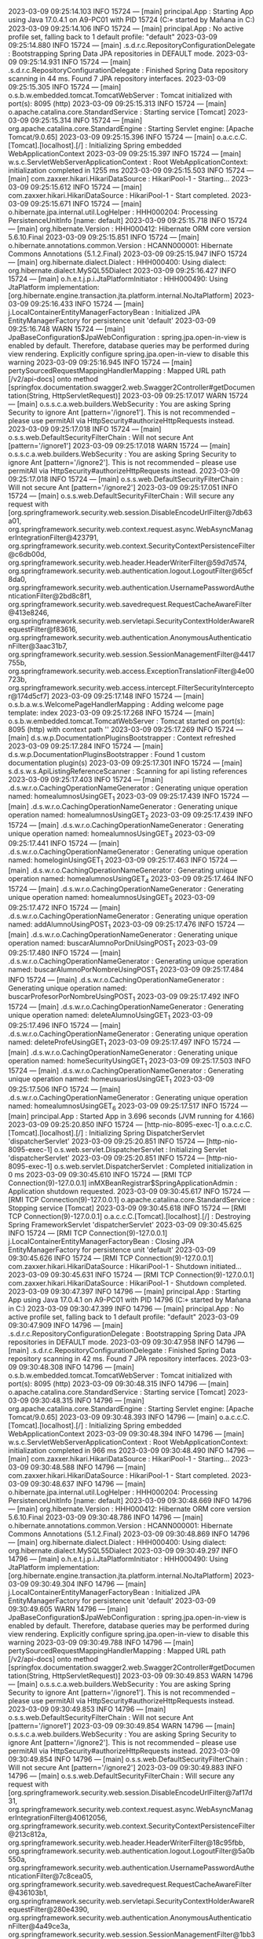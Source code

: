 2023-03-09 09:25:14.103  INFO 15724 --- [main] principal.App                            : Starting App using Java 17.0.4.1 on A9-PC01 with PID 15724 (C:\Users\Mañana\Documents\Spring\ProyectoD\target\classes started by Mañana in C:\Users\Mañana\Documents\Spring\ProyectoD)
2023-03-09 09:25:14.106  INFO 15724 --- [main] principal.App                            : No active profile set, falling back to 1 default profile: "default"
2023-03-09 09:25:14.880  INFO 15724 --- [main] .s.d.r.c.RepositoryConfigurationDelegate : Bootstrapping Spring Data JPA repositories in DEFAULT mode.
2023-03-09 09:25:14.931  INFO 15724 --- [main] .s.d.r.c.RepositoryConfigurationDelegate : Finished Spring Data repository scanning in 44 ms. Found 7 JPA repository interfaces.
2023-03-09 09:25:15.305  INFO 15724 --- [main] o.s.b.w.embedded.tomcat.TomcatWebServer  : Tomcat initialized with port(s): 8095 (http)
2023-03-09 09:25:15.313  INFO 15724 --- [main] o.apache.catalina.core.StandardService   : Starting service [Tomcat]
2023-03-09 09:25:15.314  INFO 15724 --- [main] org.apache.catalina.core.StandardEngine  : Starting Servlet engine: [Apache Tomcat/9.0.65]
2023-03-09 09:25:15.396  INFO 15724 --- [main] o.a.c.c.C.[Tomcat].[localhost].[/]       : Initializing Spring embedded WebApplicationContext
2023-03-09 09:25:15.397  INFO 15724 --- [main] w.s.c.ServletWebServerApplicationContext : Root WebApplicationContext: initialization completed in 1255 ms
2023-03-09 09:25:15.503  INFO 15724 --- [main] com.zaxxer.hikari.HikariDataSource       : HikariPool-1 - Starting...
2023-03-09 09:25:15.612  INFO 15724 --- [main] com.zaxxer.hikari.HikariDataSource       : HikariPool-1 - Start completed.
2023-03-09 09:25:15.671  INFO 15724 --- [main] o.hibernate.jpa.internal.util.LogHelper  : HHH000204: Processing PersistenceUnitInfo [name: default]
2023-03-09 09:25:15.718  INFO 15724 --- [main] org.hibernate.Version                    : HHH000412: Hibernate ORM core version 5.6.10.Final
2023-03-09 09:25:15.851  INFO 15724 --- [main] o.hibernate.annotations.common.Version   : HCANN000001: Hibernate Commons Annotations {5.1.2.Final}
2023-03-09 09:25:15.947  INFO 15724 --- [main] org.hibernate.dialect.Dialect            : HHH000400: Using dialect: org.hibernate.dialect.MySQL55Dialect
2023-03-09 09:25:16.427  INFO 15724 --- [main] o.h.e.t.j.p.i.JtaPlatformInitiator       : HHH000490: Using JtaPlatform implementation: [org.hibernate.engine.transaction.jta.platform.internal.NoJtaPlatform]
2023-03-09 09:25:16.433  INFO 15724 --- [main] j.LocalContainerEntityManagerFactoryBean : Initialized JPA EntityManagerFactory for persistence unit 'default'
2023-03-09 09:25:16.748  WARN 15724 --- [main] JpaBaseConfiguration$JpaWebConfiguration : spring.jpa.open-in-view is enabled by default. Therefore, database queries may be performed during view rendering. Explicitly configure spring.jpa.open-in-view to disable this warning
2023-03-09 09:25:16.945  INFO 15724 --- [main] pertySourcedRequestMappingHandlerMapping : Mapped URL path [/v2/api-docs] onto method [springfox.documentation.swagger2.web.Swagger2Controller#getDocumentation(String, HttpServletRequest)]
2023-03-09 09:25:17.017  WARN 15724 --- [main] o.s.s.c.a.web.builders.WebSecurity       : You are asking Spring Security to ignore Ant [pattern='/ignore1']. This is not recommended -- please use permitAll via HttpSecurity#authorizeHttpRequests instead.
2023-03-09 09:25:17.018  INFO 15724 --- [main] o.s.s.web.DefaultSecurityFilterChain     : Will not secure Ant [pattern='/ignore1']
2023-03-09 09:25:17.018  WARN 15724 --- [main] o.s.s.c.a.web.builders.WebSecurity       : You are asking Spring Security to ignore Ant [pattern='/ignore2']. This is not recommended -- please use permitAll via HttpSecurity#authorizeHttpRequests instead.
2023-03-09 09:25:17.018  INFO 15724 --- [main] o.s.s.web.DefaultSecurityFilterChain     : Will not secure Ant [pattern='/ignore2']
2023-03-09 09:25:17.051  INFO 15724 --- [main] o.s.s.web.DefaultSecurityFilterChain     : Will secure any request with [org.springframework.security.web.session.DisableEncodeUrlFilter@7db63a01, org.springframework.security.web.context.request.async.WebAsyncManagerIntegrationFilter@423791, org.springframework.security.web.context.SecurityContextPersistenceFilter@c6db00d, org.springframework.security.web.header.HeaderWriterFilter@59d7d574, org.springframework.security.web.authentication.logout.LogoutFilter@65cf8da0, org.springframework.security.web.authentication.UsernamePasswordAuthenticationFilter@2bd8c8f1, org.springframework.security.web.savedrequest.RequestCacheAwareFilter@413e8246, org.springframework.security.web.servletapi.SecurityContextHolderAwareRequestFilter@f83616, org.springframework.security.web.authentication.AnonymousAuthenticationFilter@3aac31b7, org.springframework.security.web.session.SessionManagementFilter@4417755b, org.springframework.security.web.access.ExceptionTranslationFilter@4e00723b, org.springframework.security.web.access.intercept.FilterSecurityInterceptor@174d5cf7]
2023-03-09 09:25:17.148  INFO 15724 --- [main] o.s.b.a.w.s.WelcomePageHandlerMapping    : Adding welcome page template: index
2023-03-09 09:25:17.268  INFO 15724 --- [main] o.s.b.w.embedded.tomcat.TomcatWebServer  : Tomcat started on port(s): 8095 (http) with context path ''
2023-03-09 09:25:17.269  INFO 15724 --- [main] d.s.w.p.DocumentationPluginsBootstrapper : Context refreshed
2023-03-09 09:25:17.284  INFO 15724 --- [main] d.s.w.p.DocumentationPluginsBootstrapper : Found 1 custom documentation plugin(s)
2023-03-09 09:25:17.301  INFO 15724 --- [main] s.d.s.w.s.ApiListingReferenceScanner     : Scanning for api listing references
2023-03-09 09:25:17.403  INFO 15724 --- [main] .d.s.w.r.o.CachingOperationNameGenerator : Generating unique operation named: homealumnosUsingGET_1
2023-03-09 09:25:17.439  INFO 15724 --- [main] .d.s.w.r.o.CachingOperationNameGenerator : Generating unique operation named: homealumnosUsingGET_2
2023-03-09 09:25:17.439  INFO 15724 --- [main] .d.s.w.r.o.CachingOperationNameGenerator : Generating unique operation named: homealumnosUsingGET_3
2023-03-09 09:25:17.441  INFO 15724 --- [main] .d.s.w.r.o.CachingOperationNameGenerator : Generating unique operation named: homeloginUsingGET_1
2023-03-09 09:25:17.463  INFO 15724 --- [main] .d.s.w.r.o.CachingOperationNameGenerator : Generating unique operation named: homealumnosUsingGET_4
2023-03-09 09:25:17.464  INFO 15724 --- [main] .d.s.w.r.o.CachingOperationNameGenerator : Generating unique operation named: homealumnosUsingGET_5
2023-03-09 09:25:17.472  INFO 15724 --- [main] .d.s.w.r.o.CachingOperationNameGenerator : Generating unique operation named: addAlumnoUsingPOST_1
2023-03-09 09:25:17.476  INFO 15724 --- [main] .d.s.w.r.o.CachingOperationNameGenerator : Generating unique operation named: buscarAlumnoPorDniUsingPOST_1
2023-03-09 09:25:17.480  INFO 15724 --- [main] .d.s.w.r.o.CachingOperationNameGenerator : Generating unique operation named: buscarAlumnoPorNombreUsingPOST_1
2023-03-09 09:25:17.484  INFO 15724 --- [main] .d.s.w.r.o.CachingOperationNameGenerator : Generating unique operation named: buscarProfesorPorNombreUsingPOST_1
2023-03-09 09:25:17.492  INFO 15724 --- [main] .d.s.w.r.o.CachingOperationNameGenerator : Generating unique operation named: deleteAlumnoUsingGET_1
2023-03-09 09:25:17.496  INFO 15724 --- [main] .d.s.w.r.o.CachingOperationNameGenerator : Generating unique operation named: deleteProfeUsingGET_1
2023-03-09 09:25:17.497  INFO 15724 --- [main] .d.s.w.r.o.CachingOperationNameGenerator : Generating unique operation named: homeSecurityUsingGET_1
2023-03-09 09:25:17.503  INFO 15724 --- [main] .d.s.w.r.o.CachingOperationNameGenerator : Generating unique operation named: homeusuariosUsingGET_1
2023-03-09 09:25:17.506  INFO 15724 --- [main] .d.s.w.r.o.CachingOperationNameGenerator : Generating unique operation named: homealumnosUsingGET_6
2023-03-09 09:25:17.517  INFO 15724 --- [main] principal.App                            : Started App in 3.696 seconds (JVM running for 4.166)
2023-03-09 09:25:20.850  INFO 15724 --- [http-nio-8095-exec-1] o.a.c.c.C.[Tomcat].[localhost].[/]       : Initializing Spring DispatcherServlet 'dispatcherServlet'
2023-03-09 09:25:20.851  INFO 15724 --- [http-nio-8095-exec-1] o.s.web.servlet.DispatcherServlet        : Initializing Servlet 'dispatcherServlet'
2023-03-09 09:25:20.851  INFO 15724 --- [http-nio-8095-exec-1] o.s.web.servlet.DispatcherServlet        : Completed initialization in 0 ms
2023-03-09 09:30:45.610  INFO 15724 --- [RMI TCP Connection(9)-127.0.0.1] inMXBeanRegistrar$SpringApplicationAdmin : Application shutdown requested.
2023-03-09 09:30:45.617  INFO 15724 --- [RMI TCP Connection(9)-127.0.0.1] o.apache.catalina.core.StandardService   : Stopping service [Tomcat]
2023-03-09 09:30:45.618  INFO 15724 --- [RMI TCP Connection(9)-127.0.0.1] o.a.c.c.C.[Tomcat].[localhost].[/]       : Destroying Spring FrameworkServlet 'dispatcherServlet'
2023-03-09 09:30:45.625  INFO 15724 --- [RMI TCP Connection(9)-127.0.0.1] j.LocalContainerEntityManagerFactoryBean : Closing JPA EntityManagerFactory for persistence unit 'default'
2023-03-09 09:30:45.626  INFO 15724 --- [RMI TCP Connection(9)-127.0.0.1] com.zaxxer.hikari.HikariDataSource       : HikariPool-1 - Shutdown initiated...
2023-03-09 09:30:45.631  INFO 15724 --- [RMI TCP Connection(9)-127.0.0.1] com.zaxxer.hikari.HikariDataSource       : HikariPool-1 - Shutdown completed.
2023-03-09 09:30:47.397  INFO 14796 --- [main] principal.App                            : Starting App using Java 17.0.4.1 on A9-PC01 with PID 14796 (C:\Users\Mañana\Documents\Spring\ProyectoD\target\classes started by Mañana in C:\Users\Mañana\Documents\Spring\ProyectoD)
2023-03-09 09:30:47.399  INFO 14796 --- [main] principal.App                            : No active profile set, falling back to 1 default profile: "default"
2023-03-09 09:30:47.909  INFO 14796 --- [main] .s.d.r.c.RepositoryConfigurationDelegate : Bootstrapping Spring Data JPA repositories in DEFAULT mode.
2023-03-09 09:30:47.958  INFO 14796 --- [main] .s.d.r.c.RepositoryConfigurationDelegate : Finished Spring Data repository scanning in 42 ms. Found 7 JPA repository interfaces.
2023-03-09 09:30:48.308  INFO 14796 --- [main] o.s.b.w.embedded.tomcat.TomcatWebServer  : Tomcat initialized with port(s): 8095 (http)
2023-03-09 09:30:48.315  INFO 14796 --- [main] o.apache.catalina.core.StandardService   : Starting service [Tomcat]
2023-03-09 09:30:48.315  INFO 14796 --- [main] org.apache.catalina.core.StandardEngine  : Starting Servlet engine: [Apache Tomcat/9.0.65]
2023-03-09 09:30:48.393  INFO 14796 --- [main] o.a.c.c.C.[Tomcat].[localhost].[/]       : Initializing Spring embedded WebApplicationContext
2023-03-09 09:30:48.394  INFO 14796 --- [main] w.s.c.ServletWebServerApplicationContext : Root WebApplicationContext: initialization completed in 966 ms
2023-03-09 09:30:48.490  INFO 14796 --- [main] com.zaxxer.hikari.HikariDataSource       : HikariPool-1 - Starting...
2023-03-09 09:30:48.588  INFO 14796 --- [main] com.zaxxer.hikari.HikariDataSource       : HikariPool-1 - Start completed.
2023-03-09 09:30:48.637  INFO 14796 --- [main] o.hibernate.jpa.internal.util.LogHelper  : HHH000204: Processing PersistenceUnitInfo [name: default]
2023-03-09 09:30:48.669  INFO 14796 --- [main] org.hibernate.Version                    : HHH000412: Hibernate ORM core version 5.6.10.Final
2023-03-09 09:30:48.786  INFO 14796 --- [main] o.hibernate.annotations.common.Version   : HCANN000001: Hibernate Commons Annotations {5.1.2.Final}
2023-03-09 09:30:48.869  INFO 14796 --- [main] org.hibernate.dialect.Dialect            : HHH000400: Using dialect: org.hibernate.dialect.MySQL55Dialect
2023-03-09 09:30:49.297  INFO 14796 --- [main] o.h.e.t.j.p.i.JtaPlatformInitiator       : HHH000490: Using JtaPlatform implementation: [org.hibernate.engine.transaction.jta.platform.internal.NoJtaPlatform]
2023-03-09 09:30:49.304  INFO 14796 --- [main] j.LocalContainerEntityManagerFactoryBean : Initialized JPA EntityManagerFactory for persistence unit 'default'
2023-03-09 09:30:49.605  WARN 14796 --- [main] JpaBaseConfiguration$JpaWebConfiguration : spring.jpa.open-in-view is enabled by default. Therefore, database queries may be performed during view rendering. Explicitly configure spring.jpa.open-in-view to disable this warning
2023-03-09 09:30:49.788  INFO 14796 --- [main] pertySourcedRequestMappingHandlerMapping : Mapped URL path [/v2/api-docs] onto method [springfox.documentation.swagger2.web.Swagger2Controller#getDocumentation(String, HttpServletRequest)]
2023-03-09 09:30:49.853  WARN 14796 --- [main] o.s.s.c.a.web.builders.WebSecurity       : You are asking Spring Security to ignore Ant [pattern='/ignore1']. This is not recommended -- please use permitAll via HttpSecurity#authorizeHttpRequests instead.
2023-03-09 09:30:49.853  INFO 14796 --- [main] o.s.s.web.DefaultSecurityFilterChain     : Will not secure Ant [pattern='/ignore1']
2023-03-09 09:30:49.854  WARN 14796 --- [main] o.s.s.c.a.web.builders.WebSecurity       : You are asking Spring Security to ignore Ant [pattern='/ignore2']. This is not recommended -- please use permitAll via HttpSecurity#authorizeHttpRequests instead.
2023-03-09 09:30:49.854  INFO 14796 --- [main] o.s.s.web.DefaultSecurityFilterChain     : Will not secure Ant [pattern='/ignore2']
2023-03-09 09:30:49.883  INFO 14796 --- [main] o.s.s.web.DefaultSecurityFilterChain     : Will secure any request with [org.springframework.security.web.session.DisableEncodeUrlFilter@7af17d31, org.springframework.security.web.context.request.async.WebAsyncManagerIntegrationFilter@40612056, org.springframework.security.web.context.SecurityContextPersistenceFilter@213c812a, org.springframework.security.web.header.HeaderWriterFilter@18c95fbb, org.springframework.security.web.authentication.logout.LogoutFilter@5a0b550a, org.springframework.security.web.authentication.UsernamePasswordAuthenticationFilter@7c8cea05, org.springframework.security.web.savedrequest.RequestCacheAwareFilter@436103b1, org.springframework.security.web.servletapi.SecurityContextHolderAwareRequestFilter@280e4390, org.springframework.security.web.authentication.AnonymousAuthenticationFilter@4a49ce3a, org.springframework.security.web.session.SessionManagementFilter@1bb3e150, org.springframework.security.web.access.ExceptionTranslationFilter@58dea0a7, org.springframework.security.web.access.intercept.FilterSecurityInterceptor@58829c2c]
2023-03-09 09:30:49.979  INFO 14796 --- [main] o.s.b.a.w.s.WelcomePageHandlerMapping    : Adding welcome page template: index
2023-03-09 09:30:50.091  INFO 14796 --- [main] o.s.b.w.embedded.tomcat.TomcatWebServer  : Tomcat started on port(s): 8095 (http) with context path ''
2023-03-09 09:30:50.092  INFO 14796 --- [main] d.s.w.p.DocumentationPluginsBootstrapper : Context refreshed
2023-03-09 09:30:50.104  INFO 14796 --- [main] d.s.w.p.DocumentationPluginsBootstrapper : Found 1 custom documentation plugin(s)
2023-03-09 09:30:50.120  INFO 14796 --- [main] s.d.s.w.s.ApiListingReferenceScanner     : Scanning for api listing references
2023-03-09 09:30:50.219  INFO 14796 --- [main] .d.s.w.r.o.CachingOperationNameGenerator : Generating unique operation named: homealumnosUsingGET_1
2023-03-09 09:30:50.251  INFO 14796 --- [main] .d.s.w.r.o.CachingOperationNameGenerator : Generating unique operation named: homealumnosUsingGET_2
2023-03-09 09:30:50.251  INFO 14796 --- [main] .d.s.w.r.o.CachingOperationNameGenerator : Generating unique operation named: homealumnosUsingGET_3
2023-03-09 09:30:50.254  INFO 14796 --- [main] .d.s.w.r.o.CachingOperationNameGenerator : Generating unique operation named: homeloginUsingGET_1
2023-03-09 09:30:50.273  INFO 14796 --- [main] .d.s.w.r.o.CachingOperationNameGenerator : Generating unique operation named: homealumnosUsingGET_4
2023-03-09 09:30:50.274  INFO 14796 --- [main] .d.s.w.r.o.CachingOperationNameGenerator : Generating unique operation named: homealumnosUsingGET_5
2023-03-09 09:30:50.283  INFO 14796 --- [main] .d.s.w.r.o.CachingOperationNameGenerator : Generating unique operation named: addAlumnoUsingPOST_1
2023-03-09 09:30:50.286  INFO 14796 --- [main] .d.s.w.r.o.CachingOperationNameGenerator : Generating unique operation named: buscarAlumnoPorDniUsingPOST_1
2023-03-09 09:30:50.290  INFO 14796 --- [main] .d.s.w.r.o.CachingOperationNameGenerator : Generating unique operation named: buscarAlumnoPorNombreUsingPOST_1
2023-03-09 09:30:50.298  INFO 14796 --- [main] .d.s.w.r.o.CachingOperationNameGenerator : Generating unique operation named: buscarProfesorPorNombreUsingPOST_1
2023-03-09 09:30:50.305  INFO 14796 --- [main] .d.s.w.r.o.CachingOperationNameGenerator : Generating unique operation named: deleteAlumnoUsingGET_1
2023-03-09 09:30:50.310  INFO 14796 --- [main] .d.s.w.r.o.CachingOperationNameGenerator : Generating unique operation named: deleteProfeUsingGET_1
2023-03-09 09:30:50.311  INFO 14796 --- [main] .d.s.w.r.o.CachingOperationNameGenerator : Generating unique operation named: homeSecurityUsingGET_1
2023-03-09 09:30:50.316  INFO 14796 --- [main] .d.s.w.r.o.CachingOperationNameGenerator : Generating unique operation named: homeusuariosUsingGET_1
2023-03-09 09:30:50.318  INFO 14796 --- [main] .d.s.w.r.o.CachingOperationNameGenerator : Generating unique operation named: homealumnosUsingGET_6
2023-03-09 09:30:50.329  INFO 14796 --- [main] principal.App                            : Started App in 3.192 seconds (JVM running for 3.644)
2023-03-09 09:30:52.514  INFO 14796 --- [http-nio-8095-exec-1] o.a.c.c.C.[Tomcat].[localhost].[/]       : Initializing Spring DispatcherServlet 'dispatcherServlet'
2023-03-09 09:30:52.514  INFO 14796 --- [http-nio-8095-exec-1] o.s.web.servlet.DispatcherServlet        : Initializing Servlet 'dispatcherServlet'
2023-03-09 09:30:52.515  INFO 14796 --- [http-nio-8095-exec-1] o.s.web.servlet.DispatcherServlet        : Completed initialization in 1 ms
2023-03-09 09:36:46.424  INFO 14796 --- [RMI TCP Connection(9)-127.0.0.1] inMXBeanRegistrar$SpringApplicationAdmin : Application shutdown requested.
2023-03-09 09:36:46.433  INFO 14796 --- [RMI TCP Connection(9)-127.0.0.1] o.apache.catalina.core.StandardService   : Stopping service [Tomcat]
2023-03-09 09:36:46.434  INFO 14796 --- [RMI TCP Connection(9)-127.0.0.1] o.a.c.c.C.[Tomcat].[localhost].[/]       : Destroying Spring FrameworkServlet 'dispatcherServlet'
2023-03-09 09:36:46.441  INFO 14796 --- [RMI TCP Connection(9)-127.0.0.1] j.LocalContainerEntityManagerFactoryBean : Closing JPA EntityManagerFactory for persistence unit 'default'
2023-03-09 09:36:46.442  INFO 14796 --- [RMI TCP Connection(9)-127.0.0.1] com.zaxxer.hikari.HikariDataSource       : HikariPool-1 - Shutdown initiated...
2023-03-09 09:36:46.447  INFO 14796 --- [RMI TCP Connection(9)-127.0.0.1] com.zaxxer.hikari.HikariDataSource       : HikariPool-1 - Shutdown completed.
2023-03-09 09:36:47.831  INFO 14624 --- [main] principal.App                            : Starting App using Java 17.0.4.1 on A9-PC01 with PID 14624 (C:\Users\Mañana\Documents\Spring\ProyectoD\target\classes started by Mañana in C:\Users\Mañana\Documents\Spring\ProyectoD)
2023-03-09 09:36:47.833  INFO 14624 --- [main] principal.App                            : No active profile set, falling back to 1 default profile: "default"
2023-03-09 09:36:48.346  INFO 14624 --- [main] .s.d.r.c.RepositoryConfigurationDelegate : Bootstrapping Spring Data JPA repositories in DEFAULT mode.
2023-03-09 09:36:48.394  INFO 14624 --- [main] .s.d.r.c.RepositoryConfigurationDelegate : Finished Spring Data repository scanning in 43 ms. Found 7 JPA repository interfaces.
2023-03-09 09:36:48.748  INFO 14624 --- [main] o.s.b.w.embedded.tomcat.TomcatWebServer  : Tomcat initialized with port(s): 8095 (http)
2023-03-09 09:36:48.755  INFO 14624 --- [main] o.apache.catalina.core.StandardService   : Starting service [Tomcat]
2023-03-09 09:36:48.755  INFO 14624 --- [main] org.apache.catalina.core.StandardEngine  : Starting Servlet engine: [Apache Tomcat/9.0.65]
2023-03-09 09:36:48.835  INFO 14624 --- [main] o.a.c.c.C.[Tomcat].[localhost].[/]       : Initializing Spring embedded WebApplicationContext
2023-03-09 09:36:48.835  INFO 14624 --- [main] w.s.c.ServletWebServerApplicationContext : Root WebApplicationContext: initialization completed in 970 ms
2023-03-09 09:36:48.934  INFO 14624 --- [main] com.zaxxer.hikari.HikariDataSource       : HikariPool-1 - Starting...
2023-03-09 09:36:49.033  INFO 14624 --- [main] com.zaxxer.hikari.HikariDataSource       : HikariPool-1 - Start completed.
2023-03-09 09:36:49.087  INFO 14624 --- [main] o.hibernate.jpa.internal.util.LogHelper  : HHH000204: Processing PersistenceUnitInfo [name: default]
2023-03-09 09:36:49.120  INFO 14624 --- [main] org.hibernate.Version                    : HHH000412: Hibernate ORM core version 5.6.10.Final
2023-03-09 09:36:49.234  INFO 14624 --- [main] o.hibernate.annotations.common.Version   : HCANN000001: Hibernate Commons Annotations {5.1.2.Final}
2023-03-09 09:36:49.321  INFO 14624 --- [main] org.hibernate.dialect.Dialect            : HHH000400: Using dialect: org.hibernate.dialect.MySQL55Dialect
2023-03-09 09:36:49.762  INFO 14624 --- [main] o.h.e.t.j.p.i.JtaPlatformInitiator       : HHH000490: Using JtaPlatform implementation: [org.hibernate.engine.transaction.jta.platform.internal.NoJtaPlatform]
2023-03-09 09:36:49.769  INFO 14624 --- [main] j.LocalContainerEntityManagerFactoryBean : Initialized JPA EntityManagerFactory for persistence unit 'default'
2023-03-09 09:36:50.085  WARN 14624 --- [main] JpaBaseConfiguration$JpaWebConfiguration : spring.jpa.open-in-view is enabled by default. Therefore, database queries may be performed during view rendering. Explicitly configure spring.jpa.open-in-view to disable this warning
2023-03-09 09:36:50.279  INFO 14624 --- [main] pertySourcedRequestMappingHandlerMapping : Mapped URL path [/v2/api-docs] onto method [springfox.documentation.swagger2.web.Swagger2Controller#getDocumentation(String, HttpServletRequest)]
2023-03-09 09:36:50.344  WARN 14624 --- [main] o.s.s.c.a.web.builders.WebSecurity       : You are asking Spring Security to ignore Ant [pattern='/ignore1']. This is not recommended -- please use permitAll via HttpSecurity#authorizeHttpRequests instead.
2023-03-09 09:36:50.345  INFO 14624 --- [main] o.s.s.web.DefaultSecurityFilterChain     : Will not secure Ant [pattern='/ignore1']
2023-03-09 09:36:50.345  WARN 14624 --- [main] o.s.s.c.a.web.builders.WebSecurity       : You are asking Spring Security to ignore Ant [pattern='/ignore2']. This is not recommended -- please use permitAll via HttpSecurity#authorizeHttpRequests instead.
2023-03-09 09:36:50.345  INFO 14624 --- [main] o.s.s.web.DefaultSecurityFilterChain     : Will not secure Ant [pattern='/ignore2']
2023-03-09 09:36:50.377  INFO 14624 --- [main] o.s.s.web.DefaultSecurityFilterChain     : Will secure any request with [org.springframework.security.web.session.DisableEncodeUrlFilter@20e73e41, org.springframework.security.web.context.request.async.WebAsyncManagerIntegrationFilter@694dc99b, org.springframework.security.web.context.SecurityContextPersistenceFilter@701c413, org.springframework.security.web.header.HeaderWriterFilter@3ac76ad9, org.springframework.security.web.authentication.logout.LogoutFilter@4e00723b, org.springframework.security.web.authentication.UsernamePasswordAuthenticationFilter@518ed9b4, org.springframework.security.web.savedrequest.RequestCacheAwareFilter@63f16350, org.springframework.security.web.servletapi.SecurityContextHolderAwareRequestFilter@f3c27e9, org.springframework.security.web.authentication.AnonymousAuthenticationFilter@6d71f296, org.springframework.security.web.session.SessionManagementFilter@25814d3c, org.springframework.security.web.access.ExceptionTranslationFilter@1bb3e150, org.springframework.security.web.access.intercept.FilterSecurityInterceptor@1503f434]
2023-03-09 09:36:50.481  INFO 14624 --- [main] o.s.b.a.w.s.WelcomePageHandlerMapping    : Adding welcome page template: index
2023-03-09 09:36:50.605  INFO 14624 --- [main] o.s.b.w.embedded.tomcat.TomcatWebServer  : Tomcat started on port(s): 8095 (http) with context path ''
2023-03-09 09:36:50.606  INFO 14624 --- [main] d.s.w.p.DocumentationPluginsBootstrapper : Context refreshed
2023-03-09 09:36:50.619  INFO 14624 --- [main] d.s.w.p.DocumentationPluginsBootstrapper : Found 1 custom documentation plugin(s)
2023-03-09 09:36:50.636  INFO 14624 --- [main] s.d.s.w.s.ApiListingReferenceScanner     : Scanning for api listing references
2023-03-09 09:36:50.691  INFO 14624 --- [http-nio-8095-exec-1] o.a.c.c.C.[Tomcat].[localhost].[/]       : Initializing Spring DispatcherServlet 'dispatcherServlet'
2023-03-09 09:36:50.692  INFO 14624 --- [http-nio-8095-exec-1] o.s.web.servlet.DispatcherServlet        : Initializing Servlet 'dispatcherServlet'
2023-03-09 09:36:50.693  INFO 14624 --- [http-nio-8095-exec-1] o.s.web.servlet.DispatcherServlet        : Completed initialization in 1 ms
2023-03-09 09:36:50.750  INFO 14624 --- [main] .d.s.w.r.o.CachingOperationNameGenerator : Generating unique operation named: homealumnosUsingGET_1
2023-03-09 09:36:50.792  INFO 14624 --- [main] .d.s.w.r.o.CachingOperationNameGenerator : Generating unique operation named: homealumnosUsingGET_2
2023-03-09 09:36:50.793  INFO 14624 --- [main] .d.s.w.r.o.CachingOperationNameGenerator : Generating unique operation named: homealumnosUsingGET_3
2023-03-09 09:36:50.795  INFO 14624 --- [main] .d.s.w.r.o.CachingOperationNameGenerator : Generating unique operation named: homeloginUsingGET_1
2023-03-09 09:36:50.819  INFO 14624 --- [main] .d.s.w.r.o.CachingOperationNameGenerator : Generating unique operation named: homealumnosUsingGET_4
2023-03-09 09:36:50.820  INFO 14624 --- [main] .d.s.w.r.o.CachingOperationNameGenerator : Generating unique operation named: homealumnosUsingGET_5
2023-03-09 09:36:50.830  INFO 14624 --- [main] .d.s.w.r.o.CachingOperationNameGenerator : Generating unique operation named: addAlumnoUsingPOST_1
2023-03-09 09:36:50.834  INFO 14624 --- [main] .d.s.w.r.o.CachingOperationNameGenerator : Generating unique operation named: buscarAlumnoPorDniUsingPOST_1
2023-03-09 09:36:50.838  INFO 14624 --- [main] .d.s.w.r.o.CachingOperationNameGenerator : Generating unique operation named: buscarAlumnoPorNombreUsingPOST_1
2023-03-09 09:36:50.842  INFO 14624 --- [main] .d.s.w.r.o.CachingOperationNameGenerator : Generating unique operation named: buscarProfesorPorNombreUsingPOST_1
2023-03-09 09:36:50.853  INFO 14624 --- [main] .d.s.w.r.o.CachingOperationNameGenerator : Generating unique operation named: deleteAlumnoUsingGET_1
2023-03-09 09:36:50.858  INFO 14624 --- [main] .d.s.w.r.o.CachingOperationNameGenerator : Generating unique operation named: deleteProfeUsingGET_1
2023-03-09 09:36:50.859  INFO 14624 --- [main] .d.s.w.r.o.CachingOperationNameGenerator : Generating unique operation named: homeSecurityUsingGET_1
2023-03-09 09:36:50.866  INFO 14624 --- [main] .d.s.w.r.o.CachingOperationNameGenerator : Generating unique operation named: homeusuariosUsingGET_1
2023-03-09 09:36:50.868  INFO 14624 --- [main] .d.s.w.r.o.CachingOperationNameGenerator : Generating unique operation named: homealumnosUsingGET_6
2023-03-09 09:36:50.879  INFO 14624 --- [main] principal.App                            : Started App in 3.299 seconds (JVM running for 3.747)
2023-03-09 09:36:51.087 ERROR 14624 --- [http-nio-8095-exec-1] org.thymeleaf.TemplateEngine             : [THYMELEAF][http-nio-8095-exec-1] Exception processing template "coches": Could not parse as expression: "@{/coches/edit" (template: "coches" - line 249, col 24)

org.thymeleaf.exceptions.TemplateProcessingException: Could not parse as expression: "@{/coches/edit" (template: "coches" - line 249, col 24)
	at org.thymeleaf.standard.expression.StandardExpressionParser.parseExpression(StandardExpressionParser.java:131) ~[thymeleaf-3.0.15.RELEASE.jar:3.0.15.RELEASE]
	at org.thymeleaf.standard.expression.StandardExpressionParser.parseExpression(StandardExpressionParser.java:62) ~[thymeleaf-3.0.15.RELEASE.jar:3.0.15.RELEASE]
	at org.thymeleaf.standard.expression.StandardExpressionParser.parseExpression(StandardExpressionParser.java:44) ~[thymeleaf-3.0.15.RELEASE.jar:3.0.15.RELEASE]
	at org.thymeleaf.engine.EngineEventUtils.parseAttributeExpression(EngineEventUtils.java:220) ~[thymeleaf-3.0.15.RELEASE.jar:3.0.15.RELEASE]
	at org.thymeleaf.engine.EngineEventUtils.computeAttributeExpression(EngineEventUtils.java:207) ~[thymeleaf-3.0.15.RELEASE.jar:3.0.15.RELEASE]
	at org.thymeleaf.standard.processor.AbstractStandardExpressionAttributeTagProcessor.doProcess(AbstractStandardExpressionAttributeTagProcessor.java:125) ~[thymeleaf-3.0.15.RELEASE.jar:3.0.15.RELEASE]
	at org.thymeleaf.processor.element.AbstractAttributeTagProcessor.doProcess(AbstractAttributeTagProcessor.java:74) ~[thymeleaf-3.0.15.RELEASE.jar:3.0.15.RELEASE]
	at org.thymeleaf.processor.element.AbstractElementTagProcessor.process(AbstractElementTagProcessor.java:95) ~[thymeleaf-3.0.15.RELEASE.jar:3.0.15.RELEASE]
	at org.thymeleaf.util.ProcessorConfigurationUtils$ElementTagProcessorWrapper.process(ProcessorConfigurationUtils.java:633) ~[thymeleaf-3.0.15.RELEASE.jar:3.0.15.RELEASE]
	at org.thymeleaf.engine.ProcessorTemplateHandler.handleOpenElement(ProcessorTemplateHandler.java:1314) ~[thymeleaf-3.0.15.RELEASE.jar:3.0.15.RELEASE]
	at org.thymeleaf.engine.OpenElementTag.beHandled(OpenElementTag.java:205) ~[thymeleaf-3.0.15.RELEASE.jar:3.0.15.RELEASE]
	at org.thymeleaf.engine.Model.process(Model.java:282) ~[thymeleaf-3.0.15.RELEASE.jar:3.0.15.RELEASE]
	at org.thymeleaf.engine.Model.process(Model.java:290) ~[thymeleaf-3.0.15.RELEASE.jar:3.0.15.RELEASE]
	at org.thymeleaf.engine.IteratedGatheringModelProcessable.processIterationModel(IteratedGatheringModelProcessable.java:367) ~[thymeleaf-3.0.15.RELEASE.jar:3.0.15.RELEASE]
	at org.thymeleaf.engine.IteratedGatheringModelProcessable.process(IteratedGatheringModelProcessable.java:221) ~[thymeleaf-3.0.15.RELEASE.jar:3.0.15.RELEASE]
	at org.thymeleaf.engine.ProcessorTemplateHandler.handleCloseElement(ProcessorTemplateHandler.java:1640) ~[thymeleaf-3.0.15.RELEASE.jar:3.0.15.RELEASE]
	at org.thymeleaf.engine.CloseElementTag.beHandled(CloseElementTag.java:139) ~[thymeleaf-3.0.15.RELEASE.jar:3.0.15.RELEASE]
	at org.thymeleaf.engine.Model.process(Model.java:282) ~[thymeleaf-3.0.15.RELEASE.jar:3.0.15.RELEASE]
	at org.thymeleaf.engine.Model.process(Model.java:290) ~[thymeleaf-3.0.15.RELEASE.jar:3.0.15.RELEASE]
	at org.thymeleaf.engine.IteratedGatheringModelProcessable.processIterationModel(IteratedGatheringModelProcessable.java:367) ~[thymeleaf-3.0.15.RELEASE.jar:3.0.15.RELEASE]
	at org.thymeleaf.engine.IteratedGatheringModelProcessable.process(IteratedGatheringModelProcessable.java:221) ~[thymeleaf-3.0.15.RELEASE.jar:3.0.15.RELEASE]
	at org.thymeleaf.engine.ProcessorTemplateHandler.handleCloseElement(ProcessorTemplateHandler.java:1640) ~[thymeleaf-3.0.15.RELEASE.jar:3.0.15.RELEASE]
	at org.thymeleaf.engine.CloseElementTag.beHandled(CloseElementTag.java:139) ~[thymeleaf-3.0.15.RELEASE.jar:3.0.15.RELEASE]
	at org.thymeleaf.engine.Model.process(Model.java:282) ~[thymeleaf-3.0.15.RELEASE.jar:3.0.15.RELEASE]
	at org.thymeleaf.engine.Model.process(Model.java:290) ~[thymeleaf-3.0.15.RELEASE.jar:3.0.15.RELEASE]
	at org.thymeleaf.engine.IteratedGatheringModelProcessable.processIterationModel(IteratedGatheringModelProcessable.java:367) ~[thymeleaf-3.0.15.RELEASE.jar:3.0.15.RELEASE]
	at org.thymeleaf.engine.IteratedGatheringModelProcessable.process(IteratedGatheringModelProcessable.java:221) ~[thymeleaf-3.0.15.RELEASE.jar:3.0.15.RELEASE]
	at org.thymeleaf.engine.ProcessorTemplateHandler.handleCloseElement(ProcessorTemplateHandler.java:1640) ~[thymeleaf-3.0.15.RELEASE.jar:3.0.15.RELEASE]
	at org.thymeleaf.engine.CloseElementTag.beHandled(CloseElementTag.java:139) ~[thymeleaf-3.0.15.RELEASE.jar:3.0.15.RELEASE]
	at org.thymeleaf.engine.TemplateModel.process(TemplateModel.java:136) ~[thymeleaf-3.0.15.RELEASE.jar:3.0.15.RELEASE]
	at org.thymeleaf.engine.TemplateManager.parseAndProcess(TemplateManager.java:661) ~[thymeleaf-3.0.15.RELEASE.jar:3.0.15.RELEASE]
	at org.thymeleaf.TemplateEngine.process(TemplateEngine.java:1098) ~[thymeleaf-3.0.15.RELEASE.jar:3.0.15.RELEASE]
	at org.thymeleaf.TemplateEngine.process(TemplateEngine.java:1072) ~[thymeleaf-3.0.15.RELEASE.jar:3.0.15.RELEASE]
	at org.thymeleaf.spring5.view.ThymeleafView.renderFragment(ThymeleafView.java:366) ~[thymeleaf-spring5-3.0.15.RELEASE.jar:3.0.15.RELEASE]
	at org.thymeleaf.spring5.view.ThymeleafView.render(ThymeleafView.java:190) ~[thymeleaf-spring5-3.0.15.RELEASE.jar:3.0.15.RELEASE]
	at org.springframework.web.servlet.DispatcherServlet.render(DispatcherServlet.java:1404) ~[spring-webmvc-5.3.22.jar:5.3.22]
	at org.springframework.web.servlet.DispatcherServlet.processDispatchResult(DispatcherServlet.java:1148) ~[spring-webmvc-5.3.22.jar:5.3.22]
	at org.springframework.web.servlet.DispatcherServlet.doDispatch(DispatcherServlet.java:1087) ~[spring-webmvc-5.3.22.jar:5.3.22]
	at org.springframework.web.servlet.DispatcherServlet.doService(DispatcherServlet.java:963) ~[spring-webmvc-5.3.22.jar:5.3.22]
	at org.springframework.web.servlet.FrameworkServlet.processRequest(FrameworkServlet.java:1006) ~[spring-webmvc-5.3.22.jar:5.3.22]
	at org.springframework.web.servlet.FrameworkServlet.doGet(FrameworkServlet.java:898) ~[spring-webmvc-5.3.22.jar:5.3.22]
	at javax.servlet.http.HttpServlet.service(HttpServlet.java:655) ~[tomcat-embed-core-9.0.65.jar:4.0.FR]
	at org.springframework.web.servlet.FrameworkServlet.service(FrameworkServlet.java:883) ~[spring-webmvc-5.3.22.jar:5.3.22]
	at javax.servlet.http.HttpServlet.service(HttpServlet.java:764) ~[tomcat-embed-core-9.0.65.jar:4.0.FR]
	at org.apache.catalina.core.ApplicationFilterChain.internalDoFilter(ApplicationFilterChain.java:227) ~[tomcat-embed-core-9.0.65.jar:9.0.65]
	at org.apache.catalina.core.ApplicationFilterChain.doFilter(ApplicationFilterChain.java:162) ~[tomcat-embed-core-9.0.65.jar:9.0.65]
	at org.apache.tomcat.websocket.server.WsFilter.doFilter(WsFilter.java:53) ~[tomcat-embed-websocket-9.0.65.jar:9.0.65]
	at org.apache.catalina.core.ApplicationFilterChain.internalDoFilter(ApplicationFilterChain.java:189) ~[tomcat-embed-core-9.0.65.jar:9.0.65]
	at org.apache.catalina.core.ApplicationFilterChain.doFilter(ApplicationFilterChain.java:162) ~[tomcat-embed-core-9.0.65.jar:9.0.65]
	at org.springframework.security.web.FilterChainProxy$VirtualFilterChain.doFilter(FilterChainProxy.java:337) ~[spring-security-web-5.7.3.jar:5.7.3]
	at org.springframework.security.web.access.intercept.FilterSecurityInterceptor.invoke(FilterSecurityInterceptor.java:115) ~[spring-security-web-5.7.3.jar:5.7.3]
	at org.springframework.security.web.access.intercept.FilterSecurityInterceptor.doFilter(FilterSecurityInterceptor.java:81) ~[spring-security-web-5.7.3.jar:5.7.3]
	at org.springframework.security.web.FilterChainProxy$VirtualFilterChain.doFilter(FilterChainProxy.java:346) ~[spring-security-web-5.7.3.jar:5.7.3]
	at org.springframework.security.web.access.ExceptionTranslationFilter.doFilter(ExceptionTranslationFilter.java:122) ~[spring-security-web-5.7.3.jar:5.7.3]
	at org.springframework.security.web.access.ExceptionTranslationFilter.doFilter(ExceptionTranslationFilter.java:116) ~[spring-security-web-5.7.3.jar:5.7.3]
	at org.springframework.security.web.FilterChainProxy$VirtualFilterChain.doFilter(FilterChainProxy.java:346) ~[spring-security-web-5.7.3.jar:5.7.3]
	at org.springframework.security.web.session.SessionManagementFilter.doFilter(SessionManagementFilter.java:126) ~[spring-security-web-5.7.3.jar:5.7.3]
	at org.springframework.security.web.session.SessionManagementFilter.doFilter(SessionManagementFilter.java:81) ~[spring-security-web-5.7.3.jar:5.7.3]
	at org.springframework.security.web.FilterChainProxy$VirtualFilterChain.doFilter(FilterChainProxy.java:346) ~[spring-security-web-5.7.3.jar:5.7.3]
	at org.springframework.security.web.authentication.AnonymousAuthenticationFilter.doFilter(AnonymousAuthenticationFilter.java:109) ~[spring-security-web-5.7.3.jar:5.7.3]
	at org.springframework.security.web.FilterChainProxy$VirtualFilterChain.doFilter(FilterChainProxy.java:346) ~[spring-security-web-5.7.3.jar:5.7.3]
	at org.springframework.security.web.servletapi.SecurityContextHolderAwareRequestFilter.doFilter(SecurityContextHolderAwareRequestFilter.java:149) ~[spring-security-web-5.7.3.jar:5.7.3]
	at org.springframework.security.web.FilterChainProxy$VirtualFilterChain.doFilter(FilterChainProxy.java:346) ~[spring-security-web-5.7.3.jar:5.7.3]
	at org.springframework.security.web.savedrequest.RequestCacheAwareFilter.doFilter(RequestCacheAwareFilter.java:63) ~[spring-security-web-5.7.3.jar:5.7.3]
	at org.springframework.security.web.FilterChainProxy$VirtualFilterChain.doFilter(FilterChainProxy.java:346) ~[spring-security-web-5.7.3.jar:5.7.3]
	at org.springframework.security.web.authentication.AbstractAuthenticationProcessingFilter.doFilter(AbstractAuthenticationProcessingFilter.java:223) ~[spring-security-web-5.7.3.jar:5.7.3]
	at org.springframework.security.web.authentication.AbstractAuthenticationProcessingFilter.doFilter(AbstractAuthenticationProcessingFilter.java:217) ~[spring-security-web-5.7.3.jar:5.7.3]
	at org.springframework.security.web.FilterChainProxy$VirtualFilterChain.doFilter(FilterChainProxy.java:346) ~[spring-security-web-5.7.3.jar:5.7.3]
	at org.springframework.security.web.authentication.logout.LogoutFilter.doFilter(LogoutFilter.java:103) ~[spring-security-web-5.7.3.jar:5.7.3]
	at org.springframework.security.web.authentication.logout.LogoutFilter.doFilter(LogoutFilter.java:89) ~[spring-security-web-5.7.3.jar:5.7.3]
	at org.springframework.security.web.FilterChainProxy$VirtualFilterChain.doFilter(FilterChainProxy.java:346) ~[spring-security-web-5.7.3.jar:5.7.3]
	at org.springframework.security.web.header.HeaderWriterFilter.doHeadersAfter(HeaderWriterFilter.java:90) ~[spring-security-web-5.7.3.jar:5.7.3]
	at org.springframework.security.web.header.HeaderWriterFilter.doFilterInternal(HeaderWriterFilter.java:75) ~[spring-security-web-5.7.3.jar:5.7.3]
	at org.springframework.web.filter.OncePerRequestFilter.doFilter(OncePerRequestFilter.java:117) ~[spring-web-5.3.22.jar:5.3.22]
	at org.springframework.security.web.FilterChainProxy$VirtualFilterChain.doFilter(FilterChainProxy.java:346) ~[spring-security-web-5.7.3.jar:5.7.3]
	at org.springframework.security.web.context.SecurityContextPersistenceFilter.doFilter(SecurityContextPersistenceFilter.java:112) ~[spring-security-web-5.7.3.jar:5.7.3]
	at org.springframework.security.web.context.SecurityContextPersistenceFilter.doFilter(SecurityContextPersistenceFilter.java:82) ~[spring-security-web-5.7.3.jar:5.7.3]
	at org.springframework.security.web.FilterChainProxy$VirtualFilterChain.doFilter(FilterChainProxy.java:346) ~[spring-security-web-5.7.3.jar:5.7.3]
	at org.springframework.security.web.context.request.async.WebAsyncManagerIntegrationFilter.doFilterInternal(WebAsyncManagerIntegrationFilter.java:55) ~[spring-security-web-5.7.3.jar:5.7.3]
	at org.springframework.web.filter.OncePerRequestFilter.doFilter(OncePerRequestFilter.java:117) ~[spring-web-5.3.22.jar:5.3.22]
	at org.springframework.security.web.FilterChainProxy$VirtualFilterChain.doFilter(FilterChainProxy.java:346) ~[spring-security-web-5.7.3.jar:5.7.3]
	at org.springframework.security.web.session.DisableEncodeUrlFilter.doFilterInternal(DisableEncodeUrlFilter.java:42) ~[spring-security-web-5.7.3.jar:5.7.3]
	at org.springframework.web.filter.OncePerRequestFilter.doFilter(OncePerRequestFilter.java:117) ~[spring-web-5.3.22.jar:5.3.22]
	at org.springframework.security.web.FilterChainProxy$VirtualFilterChain.doFilter(FilterChainProxy.java:346) ~[spring-security-web-5.7.3.jar:5.7.3]
	at org.springframework.security.web.FilterChainProxy.doFilterInternal(FilterChainProxy.java:221) ~[spring-security-web-5.7.3.jar:5.7.3]
	at org.springframework.security.web.FilterChainProxy.doFilter(FilterChainProxy.java:186) ~[spring-security-web-5.7.3.jar:5.7.3]
	at org.springframework.web.filter.DelegatingFilterProxy.invokeDelegate(DelegatingFilterProxy.java:354) ~[spring-web-5.3.22.jar:5.3.22]
	at org.springframework.web.filter.DelegatingFilterProxy.doFilter(DelegatingFilterProxy.java:267) ~[spring-web-5.3.22.jar:5.3.22]
	at org.apache.catalina.core.ApplicationFilterChain.internalDoFilter(ApplicationFilterChain.java:189) ~[tomcat-embed-core-9.0.65.jar:9.0.65]
	at org.apache.catalina.core.ApplicationFilterChain.doFilter(ApplicationFilterChain.java:162) ~[tomcat-embed-core-9.0.65.jar:9.0.65]
	at org.springframework.web.filter.RequestContextFilter.doFilterInternal(RequestContextFilter.java:100) ~[spring-web-5.3.22.jar:5.3.22]
	at org.springframework.web.filter.OncePerRequestFilter.doFilter(OncePerRequestFilter.java:117) ~[spring-web-5.3.22.jar:5.3.22]
	at org.apache.catalina.core.ApplicationFilterChain.internalDoFilter(ApplicationFilterChain.java:189) ~[tomcat-embed-core-9.0.65.jar:9.0.65]
	at org.apache.catalina.core.ApplicationFilterChain.doFilter(ApplicationFilterChain.java:162) ~[tomcat-embed-core-9.0.65.jar:9.0.65]
	at org.springframework.web.filter.FormContentFilter.doFilterInternal(FormContentFilter.java:93) ~[spring-web-5.3.22.jar:5.3.22]
	at org.springframework.web.filter.OncePerRequestFilter.doFilter(OncePerRequestFilter.java:117) ~[spring-web-5.3.22.jar:5.3.22]
	at org.apache.catalina.core.ApplicationFilterChain.internalDoFilter(ApplicationFilterChain.java:189) ~[tomcat-embed-core-9.0.65.jar:9.0.65]
	at org.apache.catalina.core.ApplicationFilterChain.doFilter(ApplicationFilterChain.java:162) ~[tomcat-embed-core-9.0.65.jar:9.0.65]
	at org.springframework.web.filter.CharacterEncodingFilter.doFilterInternal(CharacterEncodingFilter.java:201) ~[spring-web-5.3.22.jar:5.3.22]
	at org.springframework.web.filter.OncePerRequestFilter.doFilter(OncePerRequestFilter.java:117) ~[spring-web-5.3.22.jar:5.3.22]
	at org.apache.catalina.core.ApplicationFilterChain.internalDoFilter(ApplicationFilterChain.java:189) ~[tomcat-embed-core-9.0.65.jar:9.0.65]
	at org.apache.catalina.core.ApplicationFilterChain.doFilter(ApplicationFilterChain.java:162) ~[tomcat-embed-core-9.0.65.jar:9.0.65]
	at org.apache.catalina.core.StandardWrapperValve.invoke(StandardWrapperValve.java:197) ~[tomcat-embed-core-9.0.65.jar:9.0.65]
	at org.apache.catalina.core.StandardContextValve.invoke(StandardContextValve.java:97) ~[tomcat-embed-core-9.0.65.jar:9.0.65]
	at org.apache.catalina.authenticator.AuthenticatorBase.invoke(AuthenticatorBase.java:541) ~[tomcat-embed-core-9.0.65.jar:9.0.65]
	at org.apache.catalina.core.StandardHostValve.invoke(StandardHostValve.java:135) ~[tomcat-embed-core-9.0.65.jar:9.0.65]
	at org.apache.catalina.valves.ErrorReportValve.invoke(ErrorReportValve.java:92) ~[tomcat-embed-core-9.0.65.jar:9.0.65]
	at org.apache.catalina.core.StandardEngineValve.invoke(StandardEngineValve.java:78) ~[tomcat-embed-core-9.0.65.jar:9.0.65]
	at org.apache.catalina.connector.CoyoteAdapter.service(CoyoteAdapter.java:360) ~[tomcat-embed-core-9.0.65.jar:9.0.65]
	at org.apache.coyote.http11.Http11Processor.service(Http11Processor.java:399) ~[tomcat-embed-core-9.0.65.jar:9.0.65]
	at org.apache.coyote.AbstractProcessorLight.process(AbstractProcessorLight.java:65) ~[tomcat-embed-core-9.0.65.jar:9.0.65]
	at org.apache.coyote.AbstractProtocol$ConnectionHandler.process(AbstractProtocol.java:890) ~[tomcat-embed-core-9.0.65.jar:9.0.65]
	at org.apache.tomcat.util.net.NioEndpoint$SocketProcessor.doRun(NioEndpoint.java:1789) ~[tomcat-embed-core-9.0.65.jar:9.0.65]
	at org.apache.tomcat.util.net.SocketProcessorBase.run(SocketProcessorBase.java:49) ~[tomcat-embed-core-9.0.65.jar:9.0.65]
	at org.apache.tomcat.util.threads.ThreadPoolExecutor.runWorker(ThreadPoolExecutor.java:1191) ~[tomcat-embed-core-9.0.65.jar:9.0.65]
	at org.apache.tomcat.util.threads.ThreadPoolExecutor$Worker.run(ThreadPoolExecutor.java:659) ~[tomcat-embed-core-9.0.65.jar:9.0.65]
	at org.apache.tomcat.util.threads.TaskThread$WrappingRunnable.run(TaskThread.java:61) ~[tomcat-embed-core-9.0.65.jar:9.0.65]
	at java.base/java.lang.Thread.run(Thread.java:833) ~[na:na]

2023-03-09 09:36:51.091 ERROR 14624 --- [http-nio-8095-exec-1] o.a.c.c.C.[.[.[/].[dispatcherServlet]    : Servlet.service() for servlet [dispatcherServlet] in context with path [] threw exception [Request processing failed; nested exception is org.thymeleaf.exceptions.TemplateProcessingException: Could not parse as expression: "@{/coches/edit" (template: "coches" - line 249, col 24)] with root cause

org.thymeleaf.exceptions.TemplateProcessingException: Could not parse as expression: "@{/coches/edit" (template: "coches" - line 249, col 24)
	at org.thymeleaf.standard.expression.StandardExpressionParser.parseExpression(StandardExpressionParser.java:131) ~[thymeleaf-3.0.15.RELEASE.jar:3.0.15.RELEASE]
	at org.thymeleaf.standard.expression.StandardExpressionParser.parseExpression(StandardExpressionParser.java:62) ~[thymeleaf-3.0.15.RELEASE.jar:3.0.15.RELEASE]
	at org.thymeleaf.standard.expression.StandardExpressionParser.parseExpression(StandardExpressionParser.java:44) ~[thymeleaf-3.0.15.RELEASE.jar:3.0.15.RELEASE]
	at org.thymeleaf.engine.EngineEventUtils.parseAttributeExpression(EngineEventUtils.java:220) ~[thymeleaf-3.0.15.RELEASE.jar:3.0.15.RELEASE]
	at org.thymeleaf.engine.EngineEventUtils.computeAttributeExpression(EngineEventUtils.java:207) ~[thymeleaf-3.0.15.RELEASE.jar:3.0.15.RELEASE]
	at org.thymeleaf.standard.processor.AbstractStandardExpressionAttributeTagProcessor.doProcess(AbstractStandardExpressionAttributeTagProcessor.java:125) ~[thymeleaf-3.0.15.RELEASE.jar:3.0.15.RELEASE]
	at org.thymeleaf.processor.element.AbstractAttributeTagProcessor.doProcess(AbstractAttributeTagProcessor.java:74) ~[thymeleaf-3.0.15.RELEASE.jar:3.0.15.RELEASE]
	at org.thymeleaf.processor.element.AbstractElementTagProcessor.process(AbstractElementTagProcessor.java:95) ~[thymeleaf-3.0.15.RELEASE.jar:3.0.15.RELEASE]
	at org.thymeleaf.util.ProcessorConfigurationUtils$ElementTagProcessorWrapper.process(ProcessorConfigurationUtils.java:633) ~[thymeleaf-3.0.15.RELEASE.jar:3.0.15.RELEASE]
	at org.thymeleaf.engine.ProcessorTemplateHandler.handleOpenElement(ProcessorTemplateHandler.java:1314) ~[thymeleaf-3.0.15.RELEASE.jar:3.0.15.RELEASE]
	at org.thymeleaf.engine.OpenElementTag.beHandled(OpenElementTag.java:205) ~[thymeleaf-3.0.15.RELEASE.jar:3.0.15.RELEASE]
	at org.thymeleaf.engine.Model.process(Model.java:282) ~[thymeleaf-3.0.15.RELEASE.jar:3.0.15.RELEASE]
	at org.thymeleaf.engine.Model.process(Model.java:290) ~[thymeleaf-3.0.15.RELEASE.jar:3.0.15.RELEASE]
	at org.thymeleaf.engine.IteratedGatheringModelProcessable.processIterationModel(IteratedGatheringModelProcessable.java:367) ~[thymeleaf-3.0.15.RELEASE.jar:3.0.15.RELEASE]
	at org.thymeleaf.engine.IteratedGatheringModelProcessable.process(IteratedGatheringModelProcessable.java:221) ~[thymeleaf-3.0.15.RELEASE.jar:3.0.15.RELEASE]
	at org.thymeleaf.engine.ProcessorTemplateHandler.handleCloseElement(ProcessorTemplateHandler.java:1640) ~[thymeleaf-3.0.15.RELEASE.jar:3.0.15.RELEASE]
	at org.thymeleaf.engine.CloseElementTag.beHandled(CloseElementTag.java:139) ~[thymeleaf-3.0.15.RELEASE.jar:3.0.15.RELEASE]
	at org.thymeleaf.engine.Model.process(Model.java:282) ~[thymeleaf-3.0.15.RELEASE.jar:3.0.15.RELEASE]
	at org.thymeleaf.engine.Model.process(Model.java:290) ~[thymeleaf-3.0.15.RELEASE.jar:3.0.15.RELEASE]
	at org.thymeleaf.engine.IteratedGatheringModelProcessable.processIterationModel(IteratedGatheringModelProcessable.java:367) ~[thymeleaf-3.0.15.RELEASE.jar:3.0.15.RELEASE]
	at org.thymeleaf.engine.IteratedGatheringModelProcessable.process(IteratedGatheringModelProcessable.java:221) ~[thymeleaf-3.0.15.RELEASE.jar:3.0.15.RELEASE]
	at org.thymeleaf.engine.ProcessorTemplateHandler.handleCloseElement(ProcessorTemplateHandler.java:1640) ~[thymeleaf-3.0.15.RELEASE.jar:3.0.15.RELEASE]
	at org.thymeleaf.engine.CloseElementTag.beHandled(CloseElementTag.java:139) ~[thymeleaf-3.0.15.RELEASE.jar:3.0.15.RELEASE]
	at org.thymeleaf.engine.Model.process(Model.java:282) ~[thymeleaf-3.0.15.RELEASE.jar:3.0.15.RELEASE]
	at org.thymeleaf.engine.Model.process(Model.java:290) ~[thymeleaf-3.0.15.RELEASE.jar:3.0.15.RELEASE]
	at org.thymeleaf.engine.IteratedGatheringModelProcessable.processIterationModel(IteratedGatheringModelProcessable.java:367) ~[thymeleaf-3.0.15.RELEASE.jar:3.0.15.RELEASE]
	at org.thymeleaf.engine.IteratedGatheringModelProcessable.process(IteratedGatheringModelProcessable.java:221) ~[thymeleaf-3.0.15.RELEASE.jar:3.0.15.RELEASE]
	at org.thymeleaf.engine.ProcessorTemplateHandler.handleCloseElement(ProcessorTemplateHandler.java:1640) ~[thymeleaf-3.0.15.RELEASE.jar:3.0.15.RELEASE]
	at org.thymeleaf.engine.CloseElementTag.beHandled(CloseElementTag.java:139) ~[thymeleaf-3.0.15.RELEASE.jar:3.0.15.RELEASE]
	at org.thymeleaf.engine.TemplateModel.process(TemplateModel.java:136) ~[thymeleaf-3.0.15.RELEASE.jar:3.0.15.RELEASE]
	at org.thymeleaf.engine.TemplateManager.parseAndProcess(TemplateManager.java:661) ~[thymeleaf-3.0.15.RELEASE.jar:3.0.15.RELEASE]
	at org.thymeleaf.TemplateEngine.process(TemplateEngine.java:1098) ~[thymeleaf-3.0.15.RELEASE.jar:3.0.15.RELEASE]
	at org.thymeleaf.TemplateEngine.process(TemplateEngine.java:1072) ~[thymeleaf-3.0.15.RELEASE.jar:3.0.15.RELEASE]
	at org.thymeleaf.spring5.view.ThymeleafView.renderFragment(ThymeleafView.java:366) ~[thymeleaf-spring5-3.0.15.RELEASE.jar:3.0.15.RELEASE]
	at org.thymeleaf.spring5.view.ThymeleafView.render(ThymeleafView.java:190) ~[thymeleaf-spring5-3.0.15.RELEASE.jar:3.0.15.RELEASE]
	at org.springframework.web.servlet.DispatcherServlet.render(DispatcherServlet.java:1404) ~[spring-webmvc-5.3.22.jar:5.3.22]
	at org.springframework.web.servlet.DispatcherServlet.processDispatchResult(DispatcherServlet.java:1148) ~[spring-webmvc-5.3.22.jar:5.3.22]
	at org.springframework.web.servlet.DispatcherServlet.doDispatch(DispatcherServlet.java:1087) ~[spring-webmvc-5.3.22.jar:5.3.22]
	at org.springframework.web.servlet.DispatcherServlet.doService(DispatcherServlet.java:963) ~[spring-webmvc-5.3.22.jar:5.3.22]
	at org.springframework.web.servlet.FrameworkServlet.processRequest(FrameworkServlet.java:1006) ~[spring-webmvc-5.3.22.jar:5.3.22]
	at org.springframework.web.servlet.FrameworkServlet.doGet(FrameworkServlet.java:898) ~[spring-webmvc-5.3.22.jar:5.3.22]
	at javax.servlet.http.HttpServlet.service(HttpServlet.java:655) ~[tomcat-embed-core-9.0.65.jar:4.0.FR]
	at org.springframework.web.servlet.FrameworkServlet.service(FrameworkServlet.java:883) ~[spring-webmvc-5.3.22.jar:5.3.22]
	at javax.servlet.http.HttpServlet.service(HttpServlet.java:764) ~[tomcat-embed-core-9.0.65.jar:4.0.FR]
	at org.apache.catalina.core.ApplicationFilterChain.internalDoFilter(ApplicationFilterChain.java:227) ~[tomcat-embed-core-9.0.65.jar:9.0.65]
	at org.apache.catalina.core.ApplicationFilterChain.doFilter(ApplicationFilterChain.java:162) ~[tomcat-embed-core-9.0.65.jar:9.0.65]
	at org.apache.tomcat.websocket.server.WsFilter.doFilter(WsFilter.java:53) ~[tomcat-embed-websocket-9.0.65.jar:9.0.65]
	at org.apache.catalina.core.ApplicationFilterChain.internalDoFilter(ApplicationFilterChain.java:189) ~[tomcat-embed-core-9.0.65.jar:9.0.65]
	at org.apache.catalina.core.ApplicationFilterChain.doFilter(ApplicationFilterChain.java:162) ~[tomcat-embed-core-9.0.65.jar:9.0.65]
	at org.springframework.security.web.FilterChainProxy$VirtualFilterChain.doFilter(FilterChainProxy.java:337) ~[spring-security-web-5.7.3.jar:5.7.3]
	at org.springframework.security.web.access.intercept.FilterSecurityInterceptor.invoke(FilterSecurityInterceptor.java:115) ~[spring-security-web-5.7.3.jar:5.7.3]
	at org.springframework.security.web.access.intercept.FilterSecurityInterceptor.doFilter(FilterSecurityInterceptor.java:81) ~[spring-security-web-5.7.3.jar:5.7.3]
	at org.springframework.security.web.FilterChainProxy$VirtualFilterChain.doFilter(FilterChainProxy.java:346) ~[spring-security-web-5.7.3.jar:5.7.3]
	at org.springframework.security.web.access.ExceptionTranslationFilter.doFilter(ExceptionTranslationFilter.java:122) ~[spring-security-web-5.7.3.jar:5.7.3]
	at org.springframework.security.web.access.ExceptionTranslationFilter.doFilter(ExceptionTranslationFilter.java:116) ~[spring-security-web-5.7.3.jar:5.7.3]
	at org.springframework.security.web.FilterChainProxy$VirtualFilterChain.doFilter(FilterChainProxy.java:346) ~[spring-security-web-5.7.3.jar:5.7.3]
	at org.springframework.security.web.session.SessionManagementFilter.doFilter(SessionManagementFilter.java:126) ~[spring-security-web-5.7.3.jar:5.7.3]
	at org.springframework.security.web.session.SessionManagementFilter.doFilter(SessionManagementFilter.java:81) ~[spring-security-web-5.7.3.jar:5.7.3]
	at org.springframework.security.web.FilterChainProxy$VirtualFilterChain.doFilter(FilterChainProxy.java:346) ~[spring-security-web-5.7.3.jar:5.7.3]
	at org.springframework.security.web.authentication.AnonymousAuthenticationFilter.doFilter(AnonymousAuthenticationFilter.java:109) ~[spring-security-web-5.7.3.jar:5.7.3]
	at org.springframework.security.web.FilterChainProxy$VirtualFilterChain.doFilter(FilterChainProxy.java:346) ~[spring-security-web-5.7.3.jar:5.7.3]
	at org.springframework.security.web.servletapi.SecurityContextHolderAwareRequestFilter.doFilter(SecurityContextHolderAwareRequestFilter.java:149) ~[spring-security-web-5.7.3.jar:5.7.3]
	at org.springframework.security.web.FilterChainProxy$VirtualFilterChain.doFilter(FilterChainProxy.java:346) ~[spring-security-web-5.7.3.jar:5.7.3]
	at org.springframework.security.web.savedrequest.RequestCacheAwareFilter.doFilter(RequestCacheAwareFilter.java:63) ~[spring-security-web-5.7.3.jar:5.7.3]
	at org.springframework.security.web.FilterChainProxy$VirtualFilterChain.doFilter(FilterChainProxy.java:346) ~[spring-security-web-5.7.3.jar:5.7.3]
	at org.springframework.security.web.authentication.AbstractAuthenticationProcessingFilter.doFilter(AbstractAuthenticationProcessingFilter.java:223) ~[spring-security-web-5.7.3.jar:5.7.3]
	at org.springframework.security.web.authentication.AbstractAuthenticationProcessingFilter.doFilter(AbstractAuthenticationProcessingFilter.java:217) ~[spring-security-web-5.7.3.jar:5.7.3]
	at org.springframework.security.web.FilterChainProxy$VirtualFilterChain.doFilter(FilterChainProxy.java:346) ~[spring-security-web-5.7.3.jar:5.7.3]
	at org.springframework.security.web.authentication.logout.LogoutFilter.doFilter(LogoutFilter.java:103) ~[spring-security-web-5.7.3.jar:5.7.3]
	at org.springframework.security.web.authentication.logout.LogoutFilter.doFilter(LogoutFilter.java:89) ~[spring-security-web-5.7.3.jar:5.7.3]
	at org.springframework.security.web.FilterChainProxy$VirtualFilterChain.doFilter(FilterChainProxy.java:346) ~[spring-security-web-5.7.3.jar:5.7.3]
	at org.springframework.security.web.header.HeaderWriterFilter.doHeadersAfter(HeaderWriterFilter.java:90) ~[spring-security-web-5.7.3.jar:5.7.3]
	at org.springframework.security.web.header.HeaderWriterFilter.doFilterInternal(HeaderWriterFilter.java:75) ~[spring-security-web-5.7.3.jar:5.7.3]
	at org.springframework.web.filter.OncePerRequestFilter.doFilter(OncePerRequestFilter.java:117) ~[spring-web-5.3.22.jar:5.3.22]
	at org.springframework.security.web.FilterChainProxy$VirtualFilterChain.doFilter(FilterChainProxy.java:346) ~[spring-security-web-5.7.3.jar:5.7.3]
	at org.springframework.security.web.context.SecurityContextPersistenceFilter.doFilter(SecurityContextPersistenceFilter.java:112) ~[spring-security-web-5.7.3.jar:5.7.3]
	at org.springframework.security.web.context.SecurityContextPersistenceFilter.doFilter(SecurityContextPersistenceFilter.java:82) ~[spring-security-web-5.7.3.jar:5.7.3]
	at org.springframework.security.web.FilterChainProxy$VirtualFilterChain.doFilter(FilterChainProxy.java:346) ~[spring-security-web-5.7.3.jar:5.7.3]
	at org.springframework.security.web.context.request.async.WebAsyncManagerIntegrationFilter.doFilterInternal(WebAsyncManagerIntegrationFilter.java:55) ~[spring-security-web-5.7.3.jar:5.7.3]
	at org.springframework.web.filter.OncePerRequestFilter.doFilter(OncePerRequestFilter.java:117) ~[spring-web-5.3.22.jar:5.3.22]
	at org.springframework.security.web.FilterChainProxy$VirtualFilterChain.doFilter(FilterChainProxy.java:346) ~[spring-security-web-5.7.3.jar:5.7.3]
	at org.springframework.security.web.session.DisableEncodeUrlFilter.doFilterInternal(DisableEncodeUrlFilter.java:42) ~[spring-security-web-5.7.3.jar:5.7.3]
	at org.springframework.web.filter.OncePerRequestFilter.doFilter(OncePerRequestFilter.java:117) ~[spring-web-5.3.22.jar:5.3.22]
	at org.springframework.security.web.FilterChainProxy$VirtualFilterChain.doFilter(FilterChainProxy.java:346) ~[spring-security-web-5.7.3.jar:5.7.3]
	at org.springframework.security.web.FilterChainProxy.doFilterInternal(FilterChainProxy.java:221) ~[spring-security-web-5.7.3.jar:5.7.3]
	at org.springframework.security.web.FilterChainProxy.doFilter(FilterChainProxy.java:186) ~[spring-security-web-5.7.3.jar:5.7.3]
	at org.springframework.web.filter.DelegatingFilterProxy.invokeDelegate(DelegatingFilterProxy.java:354) ~[spring-web-5.3.22.jar:5.3.22]
	at org.springframework.web.filter.DelegatingFilterProxy.doFilter(DelegatingFilterProxy.java:267) ~[spring-web-5.3.22.jar:5.3.22]
	at org.apache.catalina.core.ApplicationFilterChain.internalDoFilter(ApplicationFilterChain.java:189) ~[tomcat-embed-core-9.0.65.jar:9.0.65]
	at org.apache.catalina.core.ApplicationFilterChain.doFilter(ApplicationFilterChain.java:162) ~[tomcat-embed-core-9.0.65.jar:9.0.65]
	at org.springframework.web.filter.RequestContextFilter.doFilterInternal(RequestContextFilter.java:100) ~[spring-web-5.3.22.jar:5.3.22]
	at org.springframework.web.filter.OncePerRequestFilter.doFilter(OncePerRequestFilter.java:117) ~[spring-web-5.3.22.jar:5.3.22]
	at org.apache.catalina.core.ApplicationFilterChain.internalDoFilter(ApplicationFilterChain.java:189) ~[tomcat-embed-core-9.0.65.jar:9.0.65]
	at org.apache.catalina.core.ApplicationFilterChain.doFilter(ApplicationFilterChain.java:162) ~[tomcat-embed-core-9.0.65.jar:9.0.65]
	at org.springframework.web.filter.FormContentFilter.doFilterInternal(FormContentFilter.java:93) ~[spring-web-5.3.22.jar:5.3.22]
	at org.springframework.web.filter.OncePerRequestFilter.doFilter(OncePerRequestFilter.java:117) ~[spring-web-5.3.22.jar:5.3.22]
	at org.apache.catalina.core.ApplicationFilterChain.internalDoFilter(ApplicationFilterChain.java:189) ~[tomcat-embed-core-9.0.65.jar:9.0.65]
	at org.apache.catalina.core.ApplicationFilterChain.doFilter(ApplicationFilterChain.java:162) ~[tomcat-embed-core-9.0.65.jar:9.0.65]
	at org.springframework.web.filter.CharacterEncodingFilter.doFilterInternal(CharacterEncodingFilter.java:201) ~[spring-web-5.3.22.jar:5.3.22]
	at org.springframework.web.filter.OncePerRequestFilter.doFilter(OncePerRequestFilter.java:117) ~[spring-web-5.3.22.jar:5.3.22]
	at org.apache.catalina.core.ApplicationFilterChain.internalDoFilter(ApplicationFilterChain.java:189) ~[tomcat-embed-core-9.0.65.jar:9.0.65]
	at org.apache.catalina.core.ApplicationFilterChain.doFilter(ApplicationFilterChain.java:162) ~[tomcat-embed-core-9.0.65.jar:9.0.65]
	at org.apache.catalina.core.StandardWrapperValve.invoke(StandardWrapperValve.java:197) ~[tomcat-embed-core-9.0.65.jar:9.0.65]
	at org.apache.catalina.core.StandardContextValve.invoke(StandardContextValve.java:97) ~[tomcat-embed-core-9.0.65.jar:9.0.65]
	at org.apache.catalina.authenticator.AuthenticatorBase.invoke(AuthenticatorBase.java:541) ~[tomcat-embed-core-9.0.65.jar:9.0.65]
	at org.apache.catalina.core.StandardHostValve.invoke(StandardHostValve.java:135) ~[tomcat-embed-core-9.0.65.jar:9.0.65]
	at org.apache.catalina.valves.ErrorReportValve.invoke(ErrorReportValve.java:92) ~[tomcat-embed-core-9.0.65.jar:9.0.65]
	at org.apache.catalina.core.StandardEngineValve.invoke(StandardEngineValve.java:78) ~[tomcat-embed-core-9.0.65.jar:9.0.65]
	at org.apache.catalina.connector.CoyoteAdapter.service(CoyoteAdapter.java:360) ~[tomcat-embed-core-9.0.65.jar:9.0.65]
	at org.apache.coyote.http11.Http11Processor.service(Http11Processor.java:399) ~[tomcat-embed-core-9.0.65.jar:9.0.65]
	at org.apache.coyote.AbstractProcessorLight.process(AbstractProcessorLight.java:65) ~[tomcat-embed-core-9.0.65.jar:9.0.65]
	at org.apache.coyote.AbstractProtocol$ConnectionHandler.process(AbstractProtocol.java:890) ~[tomcat-embed-core-9.0.65.jar:9.0.65]
	at org.apache.tomcat.util.net.NioEndpoint$SocketProcessor.doRun(NioEndpoint.java:1789) ~[tomcat-embed-core-9.0.65.jar:9.0.65]
	at org.apache.tomcat.util.net.SocketProcessorBase.run(SocketProcessorBase.java:49) ~[tomcat-embed-core-9.0.65.jar:9.0.65]
	at org.apache.tomcat.util.threads.ThreadPoolExecutor.runWorker(ThreadPoolExecutor.java:1191) ~[tomcat-embed-core-9.0.65.jar:9.0.65]
	at org.apache.tomcat.util.threads.ThreadPoolExecutor$Worker.run(ThreadPoolExecutor.java:659) ~[tomcat-embed-core-9.0.65.jar:9.0.65]
	at org.apache.tomcat.util.threads.TaskThread$WrappingRunnable.run(TaskThread.java:61) ~[tomcat-embed-core-9.0.65.jar:9.0.65]
	at java.base/java.lang.Thread.run(Thread.java:833) ~[na:na]

2023-03-09 09:36:51.103 ERROR 14624 --- [http-nio-8095-exec-1] s.e.ErrorMvcAutoConfiguration$StaticView : Cannot render error page for request [/coches] as the response has already been committed. As a result, the response may have the wrong status code.
2023-03-09 09:37:02.972  INFO 14624 --- [RMI TCP Connection(2)-127.0.0.1] inMXBeanRegistrar$SpringApplicationAdmin : Application shutdown requested.
2023-03-09 09:37:02.997  INFO 14624 --- [RMI TCP Connection(2)-127.0.0.1] o.apache.catalina.core.StandardService   : Stopping service [Tomcat]
2023-03-09 09:37:02.998  INFO 14624 --- [RMI TCP Connection(2)-127.0.0.1] o.a.c.c.C.[Tomcat].[localhost].[/]       : Destroying Spring FrameworkServlet 'dispatcherServlet'
2023-03-09 09:37:03.006  INFO 14624 --- [RMI TCP Connection(2)-127.0.0.1] j.LocalContainerEntityManagerFactoryBean : Closing JPA EntityManagerFactory for persistence unit 'default'
2023-03-09 09:37:03.007  INFO 14624 --- [RMI TCP Connection(2)-127.0.0.1] com.zaxxer.hikari.HikariDataSource       : HikariPool-1 - Shutdown initiated...
2023-03-09 09:37:03.012  INFO 14624 --- [RMI TCP Connection(2)-127.0.0.1] com.zaxxer.hikari.HikariDataSource       : HikariPool-1 - Shutdown completed.
2023-03-09 09:37:04.593  INFO 1188 --- [main] principal.App                            : Starting App using Java 17.0.4.1 on A9-PC01 with PID 1188 (C:\Users\Mañana\Documents\Spring\ProyectoD\target\classes started by Mañana in C:\Users\Mañana\Documents\Spring\ProyectoD)
2023-03-09 09:37:04.595  INFO 1188 --- [main] principal.App                            : No active profile set, falling back to 1 default profile: "default"
2023-03-09 09:37:05.104  INFO 1188 --- [main] .s.d.r.c.RepositoryConfigurationDelegate : Bootstrapping Spring Data JPA repositories in DEFAULT mode.
2023-03-09 09:37:05.150  INFO 1188 --- [main] .s.d.r.c.RepositoryConfigurationDelegate : Finished Spring Data repository scanning in 40 ms. Found 7 JPA repository interfaces.
2023-03-09 09:37:05.530  INFO 1188 --- [main] o.s.b.w.embedded.tomcat.TomcatWebServer  : Tomcat initialized with port(s): 8095 (http)
2023-03-09 09:37:05.537  INFO 1188 --- [main] o.apache.catalina.core.StandardService   : Starting service [Tomcat]
2023-03-09 09:37:05.537  INFO 1188 --- [main] org.apache.catalina.core.StandardEngine  : Starting Servlet engine: [Apache Tomcat/9.0.65]
2023-03-09 09:37:05.616  INFO 1188 --- [main] o.a.c.c.C.[Tomcat].[localhost].[/]       : Initializing Spring embedded WebApplicationContext
2023-03-09 09:37:05.617  INFO 1188 --- [main] w.s.c.ServletWebServerApplicationContext : Root WebApplicationContext: initialization completed in 991 ms
2023-03-09 09:37:05.714  INFO 1188 --- [main] com.zaxxer.hikari.HikariDataSource       : HikariPool-1 - Starting...
2023-03-09 09:37:05.809  INFO 1188 --- [main] com.zaxxer.hikari.HikariDataSource       : HikariPool-1 - Start completed.
2023-03-09 09:37:05.858  INFO 1188 --- [main] o.hibernate.jpa.internal.util.LogHelper  : HHH000204: Processing PersistenceUnitInfo [name: default]
2023-03-09 09:37:05.890  INFO 1188 --- [main] org.hibernate.Version                    : HHH000412: Hibernate ORM core version 5.6.10.Final
2023-03-09 09:37:06.009  INFO 1188 --- [main] o.hibernate.annotations.common.Version   : HCANN000001: Hibernate Commons Annotations {5.1.2.Final}
2023-03-09 09:37:06.093  INFO 1188 --- [main] org.hibernate.dialect.Dialect            : HHH000400: Using dialect: org.hibernate.dialect.MySQL55Dialect
2023-03-09 09:37:06.554  INFO 1188 --- [main] o.h.e.t.j.p.i.JtaPlatformInitiator       : HHH000490: Using JtaPlatform implementation: [org.hibernate.engine.transaction.jta.platform.internal.NoJtaPlatform]
2023-03-09 09:37:06.561  INFO 1188 --- [main] j.LocalContainerEntityManagerFactoryBean : Initialized JPA EntityManagerFactory for persistence unit 'default'
2023-03-09 09:37:06.863  WARN 1188 --- [main] JpaBaseConfiguration$JpaWebConfiguration : spring.jpa.open-in-view is enabled by default. Therefore, database queries may be performed during view rendering. Explicitly configure spring.jpa.open-in-view to disable this warning
2023-03-09 09:37:07.046  INFO 1188 --- [main] pertySourcedRequestMappingHandlerMapping : Mapped URL path [/v2/api-docs] onto method [springfox.documentation.swagger2.web.Swagger2Controller#getDocumentation(String, HttpServletRequest)]
2023-03-09 09:37:07.108  WARN 1188 --- [main] o.s.s.c.a.web.builders.WebSecurity       : You are asking Spring Security to ignore Ant [pattern='/ignore1']. This is not recommended -- please use permitAll via HttpSecurity#authorizeHttpRequests instead.
2023-03-09 09:37:07.108  INFO 1188 --- [main] o.s.s.web.DefaultSecurityFilterChain     : Will not secure Ant [pattern='/ignore1']
2023-03-09 09:37:07.108  WARN 1188 --- [main] o.s.s.c.a.web.builders.WebSecurity       : You are asking Spring Security to ignore Ant [pattern='/ignore2']. This is not recommended -- please use permitAll via HttpSecurity#authorizeHttpRequests instead.
2023-03-09 09:37:07.108  INFO 1188 --- [main] o.s.s.web.DefaultSecurityFilterChain     : Will not secure Ant [pattern='/ignore2']
2023-03-09 09:37:07.138  INFO 1188 --- [main] o.s.s.web.DefaultSecurityFilterChain     : Will secure any request with [org.springframework.security.web.session.DisableEncodeUrlFilter@694dc99b, org.springframework.security.web.context.request.async.WebAsyncManagerIntegrationFilter@6d71f296, org.springframework.security.web.context.SecurityContextPersistenceFilter@28468162, org.springframework.security.web.header.HeaderWriterFilter@213c812a, org.springframework.security.web.authentication.logout.LogoutFilter@7e305953, org.springframework.security.web.authentication.UsernamePasswordAuthenticationFilter@20e73e41, org.springframework.security.web.savedrequest.RequestCacheAwareFilter@280e4390, org.springframework.security.web.servletapi.SecurityContextHolderAwareRequestFilter@1fd4850b, org.springframework.security.web.authentication.AnonymousAuthenticationFilter@4a15d5f5, org.springframework.security.web.session.SessionManagementFilter@436103b1, org.springframework.security.web.access.ExceptionTranslationFilter@6821d4e1, org.springframework.security.web.access.intercept.FilterSecurityInterceptor@7c8cea05]
2023-03-09 09:37:07.231  INFO 1188 --- [main] o.s.b.a.w.s.WelcomePageHandlerMapping    : Adding welcome page template: index
2023-03-09 09:37:07.354  INFO 1188 --- [main] o.s.b.w.embedded.tomcat.TomcatWebServer  : Tomcat started on port(s): 8095 (http) with context path ''
2023-03-09 09:37:07.355  INFO 1188 --- [main] d.s.w.p.DocumentationPluginsBootstrapper : Context refreshed
2023-03-09 09:37:07.369  INFO 1188 --- [main] d.s.w.p.DocumentationPluginsBootstrapper : Found 1 custom documentation plugin(s)
2023-03-09 09:37:07.387  INFO 1188 --- [main] s.d.s.w.s.ApiListingReferenceScanner     : Scanning for api listing references
2023-03-09 09:37:07.487  INFO 1188 --- [main] .d.s.w.r.o.CachingOperationNameGenerator : Generating unique operation named: homealumnosUsingGET_1
2023-03-09 09:37:07.524  INFO 1188 --- [main] .d.s.w.r.o.CachingOperationNameGenerator : Generating unique operation named: homealumnosUsingGET_2
2023-03-09 09:37:07.525  INFO 1188 --- [main] .d.s.w.r.o.CachingOperationNameGenerator : Generating unique operation named: homealumnosUsingGET_3
2023-03-09 09:37:07.527  INFO 1188 --- [main] .d.s.w.r.o.CachingOperationNameGenerator : Generating unique operation named: homeloginUsingGET_1
2023-03-09 09:37:07.550  INFO 1188 --- [main] .d.s.w.r.o.CachingOperationNameGenerator : Generating unique operation named: homealumnosUsingGET_4
2023-03-09 09:37:07.550  INFO 1188 --- [main] .d.s.w.r.o.CachingOperationNameGenerator : Generating unique operation named: homealumnosUsingGET_5
2023-03-09 09:37:07.560  INFO 1188 --- [main] .d.s.w.r.o.CachingOperationNameGenerator : Generating unique operation named: addAlumnoUsingPOST_1
2023-03-09 09:37:07.563  INFO 1188 --- [main] .d.s.w.r.o.CachingOperationNameGenerator : Generating unique operation named: buscarAlumnoPorDniUsingPOST_1
2023-03-09 09:37:07.567  INFO 1188 --- [main] .d.s.w.r.o.CachingOperationNameGenerator : Generating unique operation named: buscarAlumnoPorNombreUsingPOST_1
2023-03-09 09:37:07.571  INFO 1188 --- [main] .d.s.w.r.o.CachingOperationNameGenerator : Generating unique operation named: buscarProfesorPorNombreUsingPOST_1
2023-03-09 09:37:07.579  INFO 1188 --- [main] .d.s.w.r.o.CachingOperationNameGenerator : Generating unique operation named: deleteAlumnoUsingGET_1
2023-03-09 09:37:07.584  INFO 1188 --- [main] .d.s.w.r.o.CachingOperationNameGenerator : Generating unique operation named: deleteProfeUsingGET_1
2023-03-09 09:37:07.585  INFO 1188 --- [main] .d.s.w.r.o.CachingOperationNameGenerator : Generating unique operation named: homeSecurityUsingGET_1
2023-03-09 09:37:07.591  INFO 1188 --- [main] .d.s.w.r.o.CachingOperationNameGenerator : Generating unique operation named: homeusuariosUsingGET_1
2023-03-09 09:37:07.593  INFO 1188 --- [main] .d.s.w.r.o.CachingOperationNameGenerator : Generating unique operation named: homealumnosUsingGET_6
2023-03-09 09:37:07.604  INFO 1188 --- [main] principal.App                            : Started App in 3.265 seconds (JVM running for 3.707)
2023-03-09 09:37:10.640  INFO 1188 --- [http-nio-8095-exec-1] o.a.c.c.C.[Tomcat].[localhost].[/]       : Initializing Spring DispatcherServlet 'dispatcherServlet'
2023-03-09 09:37:10.640  INFO 1188 --- [http-nio-8095-exec-1] o.s.web.servlet.DispatcherServlet        : Initializing Servlet 'dispatcherServlet'
2023-03-09 09:37:10.641  INFO 1188 --- [http-nio-8095-exec-1] o.s.web.servlet.DispatcherServlet        : Completed initialization in 1 ms
2023-03-09 09:37:19.968 ERROR 1188 --- [http-nio-8095-exec-2] o.a.c.c.C.[.[.[/].[dispatcherServlet]    : Servlet.service() for servlet [dispatcherServlet] in context with path [] threw exception [Request processing failed; nested exception is org.springframework.dao.InvalidDataAccessApiUsageException: The given id must not be null!; nested exception is java.lang.IllegalArgumentException: The given id must not be null!] with root cause

java.lang.IllegalArgumentException: The given id must not be null!
	at org.springframework.util.Assert.notNull(Assert.java:201) ~[spring-core-5.3.22.jar:5.3.22]
	at org.springframework.data.jpa.repository.support.SimpleJpaRepository.findById(SimpleJpaRepository.java:322) ~[spring-data-jpa-2.7.2.jar:2.7.2]
	at java.base/jdk.internal.reflect.NativeMethodAccessorImpl.invoke0(Native Method) ~[na:na]
	at java.base/jdk.internal.reflect.NativeMethodAccessorImpl.invoke(NativeMethodAccessorImpl.java:77) ~[na:na]
	at java.base/jdk.internal.reflect.DelegatingMethodAccessorImpl.invoke(DelegatingMethodAccessorImpl.java:43) ~[na:na]
	at java.base/java.lang.reflect.Method.invoke(Method.java:568) ~[na:na]
	at org.springframework.data.repository.core.support.RepositoryMethodInvoker$RepositoryFragmentMethodInvoker.lambda$new$0(RepositoryMethodInvoker.java:289) ~[spring-data-commons-2.7.2.jar:2.7.2]
	at org.springframework.data.repository.core.support.RepositoryMethodInvoker.doInvoke(RepositoryMethodInvoker.java:137) ~[spring-data-commons-2.7.2.jar:2.7.2]
	at org.springframework.data.repository.core.support.RepositoryMethodInvoker.invoke(RepositoryMethodInvoker.java:121) ~[spring-data-commons-2.7.2.jar:2.7.2]
	at org.springframework.data.repository.core.support.RepositoryComposition$RepositoryFragments.invoke(RepositoryComposition.java:530) ~[spring-data-commons-2.7.2.jar:2.7.2]
	at org.springframework.data.repository.core.support.RepositoryComposition.invoke(RepositoryComposition.java:286) ~[spring-data-commons-2.7.2.jar:2.7.2]
	at org.springframework.data.repository.core.support.RepositoryFactorySupport$ImplementationMethodExecutionInterceptor.invoke(RepositoryFactorySupport.java:640) ~[spring-data-commons-2.7.2.jar:2.7.2]
	at org.springframework.aop.framework.ReflectiveMethodInvocation.proceed(ReflectiveMethodInvocation.java:186) ~[spring-aop-5.3.22.jar:5.3.22]
	at org.springframework.data.repository.core.support.QueryExecutorMethodInterceptor.doInvoke(QueryExecutorMethodInterceptor.java:164) ~[spring-data-commons-2.7.2.jar:2.7.2]
	at org.springframework.data.repository.core.support.QueryExecutorMethodInterceptor.invoke(QueryExecutorMethodInterceptor.java:139) ~[spring-data-commons-2.7.2.jar:2.7.2]
	at org.springframework.aop.framework.ReflectiveMethodInvocation.proceed(ReflectiveMethodInvocation.java:186) ~[spring-aop-5.3.22.jar:5.3.22]
	at org.springframework.data.projection.DefaultMethodInvokingMethodInterceptor.invoke(DefaultMethodInvokingMethodInterceptor.java:81) ~[spring-data-commons-2.7.2.jar:2.7.2]
	at org.springframework.aop.framework.ReflectiveMethodInvocation.proceed(ReflectiveMethodInvocation.java:186) ~[spring-aop-5.3.22.jar:5.3.22]
	at org.springframework.transaction.interceptor.TransactionInterceptor$1.proceedWithInvocation(TransactionInterceptor.java:123) ~[spring-tx-5.3.22.jar:5.3.22]
	at org.springframework.transaction.interceptor.TransactionAspectSupport.invokeWithinTransaction(TransactionAspectSupport.java:388) ~[spring-tx-5.3.22.jar:5.3.22]
	at org.springframework.transaction.interceptor.TransactionInterceptor.invoke(TransactionInterceptor.java:119) ~[spring-tx-5.3.22.jar:5.3.22]
	at org.springframework.aop.framework.ReflectiveMethodInvocation.proceed(ReflectiveMethodInvocation.java:186) ~[spring-aop-5.3.22.jar:5.3.22]
	at org.springframework.dao.support.PersistenceExceptionTranslationInterceptor.invoke(PersistenceExceptionTranslationInterceptor.java:137) ~[spring-tx-5.3.22.jar:5.3.22]
	at org.springframework.aop.framework.ReflectiveMethodInvocation.proceed(ReflectiveMethodInvocation.java:186) ~[spring-aop-5.3.22.jar:5.3.22]
	at org.springframework.data.jpa.repository.support.CrudMethodMetadataPostProcessor$CrudMethodMetadataPopulatingMethodInterceptor.invoke(CrudMethodMetadataPostProcessor.java:174) ~[spring-data-jpa-2.7.2.jar:2.7.2]
	at org.springframework.aop.framework.ReflectiveMethodInvocation.proceed(ReflectiveMethodInvocation.java:186) ~[spring-aop-5.3.22.jar:5.3.22]
	at org.springframework.aop.interceptor.ExposeInvocationInterceptor.invoke(ExposeInvocationInterceptor.java:97) ~[spring-aop-5.3.22.jar:5.3.22]
	at org.springframework.aop.framework.ReflectiveMethodInvocation.proceed(ReflectiveMethodInvocation.java:186) ~[spring-aop-5.3.22.jar:5.3.22]
	at org.springframework.aop.framework.JdkDynamicAopProxy.invoke(JdkDynamicAopProxy.java:215) ~[spring-aop-5.3.22.jar:5.3.22]
	at jdk.proxy2/jdk.proxy2.$Proxy123.findById(Unknown Source) ~[na:na]
	at principal.servicio.implementacion.CocheServiceImpl.obtenerCochePorId(CocheServiceImpl.java:43) ~[classes/:na]
	at principal.controller.CochesController.editarCocheTest(CochesController.java:85) ~[classes/:na]
	at java.base/jdk.internal.reflect.NativeMethodAccessorImpl.invoke0(Native Method) ~[na:na]
	at java.base/jdk.internal.reflect.NativeMethodAccessorImpl.invoke(NativeMethodAccessorImpl.java:77) ~[na:na]
	at java.base/jdk.internal.reflect.DelegatingMethodAccessorImpl.invoke(DelegatingMethodAccessorImpl.java:43) ~[na:na]
	at java.base/java.lang.reflect.Method.invoke(Method.java:568) ~[na:na]
	at org.springframework.web.method.support.InvocableHandlerMethod.doInvoke(InvocableHandlerMethod.java:205) ~[spring-web-5.3.22.jar:5.3.22]
	at org.springframework.web.method.support.InvocableHandlerMethod.invokeForRequest(InvocableHandlerMethod.java:150) ~[spring-web-5.3.22.jar:5.3.22]
	at org.springframework.web.servlet.mvc.method.annotation.ServletInvocableHandlerMethod.invokeAndHandle(ServletInvocableHandlerMethod.java:117) ~[spring-webmvc-5.3.22.jar:5.3.22]
	at org.springframework.web.servlet.mvc.method.annotation.RequestMappingHandlerAdapter.invokeHandlerMethod(RequestMappingHandlerAdapter.java:895) ~[spring-webmvc-5.3.22.jar:5.3.22]
	at org.springframework.web.servlet.mvc.method.annotation.RequestMappingHandlerAdapter.handleInternal(RequestMappingHandlerAdapter.java:808) ~[spring-webmvc-5.3.22.jar:5.3.22]
	at org.springframework.web.servlet.mvc.method.AbstractHandlerMethodAdapter.handle(AbstractHandlerMethodAdapter.java:87) ~[spring-webmvc-5.3.22.jar:5.3.22]
	at org.springframework.web.servlet.DispatcherServlet.doDispatch(DispatcherServlet.java:1070) ~[spring-webmvc-5.3.22.jar:5.3.22]
	at org.springframework.web.servlet.DispatcherServlet.doService(DispatcherServlet.java:963) ~[spring-webmvc-5.3.22.jar:5.3.22]
	at org.springframework.web.servlet.FrameworkServlet.processRequest(FrameworkServlet.java:1006) ~[spring-webmvc-5.3.22.jar:5.3.22]
	at org.springframework.web.servlet.FrameworkServlet.doPost(FrameworkServlet.java:909) ~[spring-webmvc-5.3.22.jar:5.3.22]
	at javax.servlet.http.HttpServlet.service(HttpServlet.java:681) ~[tomcat-embed-core-9.0.65.jar:4.0.FR]
	at org.springframework.web.servlet.FrameworkServlet.service(FrameworkServlet.java:883) ~[spring-webmvc-5.3.22.jar:5.3.22]
	at javax.servlet.http.HttpServlet.service(HttpServlet.java:764) ~[tomcat-embed-core-9.0.65.jar:4.0.FR]
	at org.apache.catalina.core.ApplicationFilterChain.internalDoFilter(ApplicationFilterChain.java:227) ~[tomcat-embed-core-9.0.65.jar:9.0.65]
	at org.apache.catalina.core.ApplicationFilterChain.doFilter(ApplicationFilterChain.java:162) ~[tomcat-embed-core-9.0.65.jar:9.0.65]
	at org.apache.tomcat.websocket.server.WsFilter.doFilter(WsFilter.java:53) ~[tomcat-embed-websocket-9.0.65.jar:9.0.65]
	at org.apache.catalina.core.ApplicationFilterChain.internalDoFilter(ApplicationFilterChain.java:189) ~[tomcat-embed-core-9.0.65.jar:9.0.65]
	at org.apache.catalina.core.ApplicationFilterChain.doFilter(ApplicationFilterChain.java:162) ~[tomcat-embed-core-9.0.65.jar:9.0.65]
	at org.springframework.security.web.FilterChainProxy$VirtualFilterChain.doFilter(FilterChainProxy.java:337) ~[spring-security-web-5.7.3.jar:5.7.3]
	at org.springframework.security.web.access.intercept.FilterSecurityInterceptor.invoke(FilterSecurityInterceptor.java:115) ~[spring-security-web-5.7.3.jar:5.7.3]
	at org.springframework.security.web.access.intercept.FilterSecurityInterceptor.doFilter(FilterSecurityInterceptor.java:81) ~[spring-security-web-5.7.3.jar:5.7.3]
	at org.springframework.security.web.FilterChainProxy$VirtualFilterChain.doFilter(FilterChainProxy.java:346) ~[spring-security-web-5.7.3.jar:5.7.3]
	at org.springframework.security.web.access.ExceptionTranslationFilter.doFilter(ExceptionTranslationFilter.java:122) ~[spring-security-web-5.7.3.jar:5.7.3]
	at org.springframework.security.web.access.ExceptionTranslationFilter.doFilter(ExceptionTranslationFilter.java:116) ~[spring-security-web-5.7.3.jar:5.7.3]
	at org.springframework.security.web.FilterChainProxy$VirtualFilterChain.doFilter(FilterChainProxy.java:346) ~[spring-security-web-5.7.3.jar:5.7.3]
	at org.springframework.security.web.session.SessionManagementFilter.doFilter(SessionManagementFilter.java:126) ~[spring-security-web-5.7.3.jar:5.7.3]
	at org.springframework.security.web.session.SessionManagementFilter.doFilter(SessionManagementFilter.java:81) ~[spring-security-web-5.7.3.jar:5.7.3]
	at org.springframework.security.web.FilterChainProxy$VirtualFilterChain.doFilter(FilterChainProxy.java:346) ~[spring-security-web-5.7.3.jar:5.7.3]
	at org.springframework.security.web.authentication.AnonymousAuthenticationFilter.doFilter(AnonymousAuthenticationFilter.java:109) ~[spring-security-web-5.7.3.jar:5.7.3]
	at org.springframework.security.web.FilterChainProxy$VirtualFilterChain.doFilter(FilterChainProxy.java:346) ~[spring-security-web-5.7.3.jar:5.7.3]
	at org.springframework.security.web.servletapi.SecurityContextHolderAwareRequestFilter.doFilter(SecurityContextHolderAwareRequestFilter.java:149) ~[spring-security-web-5.7.3.jar:5.7.3]
	at org.springframework.security.web.FilterChainProxy$VirtualFilterChain.doFilter(FilterChainProxy.java:346) ~[spring-security-web-5.7.3.jar:5.7.3]
	at org.springframework.security.web.savedrequest.RequestCacheAwareFilter.doFilter(RequestCacheAwareFilter.java:63) ~[spring-security-web-5.7.3.jar:5.7.3]
	at org.springframework.security.web.FilterChainProxy$VirtualFilterChain.doFilter(FilterChainProxy.java:346) ~[spring-security-web-5.7.3.jar:5.7.3]
	at org.springframework.security.web.authentication.AbstractAuthenticationProcessingFilter.doFilter(AbstractAuthenticationProcessingFilter.java:223) ~[spring-security-web-5.7.3.jar:5.7.3]
	at org.springframework.security.web.authentication.AbstractAuthenticationProcessingFilter.doFilter(AbstractAuthenticationProcessingFilter.java:217) ~[spring-security-web-5.7.3.jar:5.7.3]
	at org.springframework.security.web.FilterChainProxy$VirtualFilterChain.doFilter(FilterChainProxy.java:346) ~[spring-security-web-5.7.3.jar:5.7.3]
	at org.springframework.security.web.authentication.logout.LogoutFilter.doFilter(LogoutFilter.java:103) ~[spring-security-web-5.7.3.jar:5.7.3]
	at org.springframework.security.web.authentication.logout.LogoutFilter.doFilter(LogoutFilter.java:89) ~[spring-security-web-5.7.3.jar:5.7.3]
	at org.springframework.security.web.FilterChainProxy$VirtualFilterChain.doFilter(FilterChainProxy.java:346) ~[spring-security-web-5.7.3.jar:5.7.3]
	at org.springframework.security.web.header.HeaderWriterFilter.doHeadersAfter(HeaderWriterFilter.java:90) ~[spring-security-web-5.7.3.jar:5.7.3]
	at org.springframework.security.web.header.HeaderWriterFilter.doFilterInternal(HeaderWriterFilter.java:75) ~[spring-security-web-5.7.3.jar:5.7.3]
	at org.springframework.web.filter.OncePerRequestFilter.doFilter(OncePerRequestFilter.java:117) ~[spring-web-5.3.22.jar:5.3.22]
	at org.springframework.security.web.FilterChainProxy$VirtualFilterChain.doFilter(FilterChainProxy.java:346) ~[spring-security-web-5.7.3.jar:5.7.3]
	at org.springframework.security.web.context.SecurityContextPersistenceFilter.doFilter(SecurityContextPersistenceFilter.java:112) ~[spring-security-web-5.7.3.jar:5.7.3]
	at org.springframework.security.web.context.SecurityContextPersistenceFilter.doFilter(SecurityContextPersistenceFilter.java:82) ~[spring-security-web-5.7.3.jar:5.7.3]
	at org.springframework.security.web.FilterChainProxy$VirtualFilterChain.doFilter(FilterChainProxy.java:346) ~[spring-security-web-5.7.3.jar:5.7.3]
	at org.springframework.security.web.context.request.async.WebAsyncManagerIntegrationFilter.doFilterInternal(WebAsyncManagerIntegrationFilter.java:55) ~[spring-security-web-5.7.3.jar:5.7.3]
	at org.springframework.web.filter.OncePerRequestFilter.doFilter(OncePerRequestFilter.java:117) ~[spring-web-5.3.22.jar:5.3.22]
	at org.springframework.security.web.FilterChainProxy$VirtualFilterChain.doFilter(FilterChainProxy.java:346) ~[spring-security-web-5.7.3.jar:5.7.3]
	at org.springframework.security.web.session.DisableEncodeUrlFilter.doFilterInternal(DisableEncodeUrlFilter.java:42) ~[spring-security-web-5.7.3.jar:5.7.3]
	at org.springframework.web.filter.OncePerRequestFilter.doFilter(OncePerRequestFilter.java:117) ~[spring-web-5.3.22.jar:5.3.22]
	at org.springframework.security.web.FilterChainProxy$VirtualFilterChain.doFilter(FilterChainProxy.java:346) ~[spring-security-web-5.7.3.jar:5.7.3]
	at org.springframework.security.web.FilterChainProxy.doFilterInternal(FilterChainProxy.java:221) ~[spring-security-web-5.7.3.jar:5.7.3]
	at org.springframework.security.web.FilterChainProxy.doFilter(FilterChainProxy.java:186) ~[spring-security-web-5.7.3.jar:5.7.3]
	at org.springframework.web.filter.DelegatingFilterProxy.invokeDelegate(DelegatingFilterProxy.java:354) ~[spring-web-5.3.22.jar:5.3.22]
	at org.springframework.web.filter.DelegatingFilterProxy.doFilter(DelegatingFilterProxy.java:267) ~[spring-web-5.3.22.jar:5.3.22]
	at org.apache.catalina.core.ApplicationFilterChain.internalDoFilter(ApplicationFilterChain.java:189) ~[tomcat-embed-core-9.0.65.jar:9.0.65]
	at org.apache.catalina.core.ApplicationFilterChain.doFilter(ApplicationFilterChain.java:162) ~[tomcat-embed-core-9.0.65.jar:9.0.65]
	at org.springframework.web.filter.RequestContextFilter.doFilterInternal(RequestContextFilter.java:100) ~[spring-web-5.3.22.jar:5.3.22]
	at org.springframework.web.filter.OncePerRequestFilter.doFilter(OncePerRequestFilter.java:117) ~[spring-web-5.3.22.jar:5.3.22]
	at org.apache.catalina.core.ApplicationFilterChain.internalDoFilter(ApplicationFilterChain.java:189) ~[tomcat-embed-core-9.0.65.jar:9.0.65]
	at org.apache.catalina.core.ApplicationFilterChain.doFilter(ApplicationFilterChain.java:162) ~[tomcat-embed-core-9.0.65.jar:9.0.65]
	at org.springframework.web.filter.FormContentFilter.doFilterInternal(FormContentFilter.java:93) ~[spring-web-5.3.22.jar:5.3.22]
	at org.springframework.web.filter.OncePerRequestFilter.doFilter(OncePerRequestFilter.java:117) ~[spring-web-5.3.22.jar:5.3.22]
	at org.apache.catalina.core.ApplicationFilterChain.internalDoFilter(ApplicationFilterChain.java:189) ~[tomcat-embed-core-9.0.65.jar:9.0.65]
	at org.apache.catalina.core.ApplicationFilterChain.doFilter(ApplicationFilterChain.java:162) ~[tomcat-embed-core-9.0.65.jar:9.0.65]
	at org.springframework.web.filter.CharacterEncodingFilter.doFilterInternal(CharacterEncodingFilter.java:201) ~[spring-web-5.3.22.jar:5.3.22]
	at org.springframework.web.filter.OncePerRequestFilter.doFilter(OncePerRequestFilter.java:117) ~[spring-web-5.3.22.jar:5.3.22]
	at org.apache.catalina.core.ApplicationFilterChain.internalDoFilter(ApplicationFilterChain.java:189) ~[tomcat-embed-core-9.0.65.jar:9.0.65]
	at org.apache.catalina.core.ApplicationFilterChain.doFilter(ApplicationFilterChain.java:162) ~[tomcat-embed-core-9.0.65.jar:9.0.65]
	at org.apache.catalina.core.StandardWrapperValve.invoke(StandardWrapperValve.java:197) ~[tomcat-embed-core-9.0.65.jar:9.0.65]
	at org.apache.catalina.core.StandardContextValve.invoke(StandardContextValve.java:97) ~[tomcat-embed-core-9.0.65.jar:9.0.65]
	at org.apache.catalina.authenticator.AuthenticatorBase.invoke(AuthenticatorBase.java:541) ~[tomcat-embed-core-9.0.65.jar:9.0.65]
	at org.apache.catalina.core.StandardHostValve.invoke(StandardHostValve.java:135) ~[tomcat-embed-core-9.0.65.jar:9.0.65]
	at org.apache.catalina.valves.ErrorReportValve.invoke(ErrorReportValve.java:92) ~[tomcat-embed-core-9.0.65.jar:9.0.65]
	at org.apache.catalina.core.StandardEngineValve.invoke(StandardEngineValve.java:78) ~[tomcat-embed-core-9.0.65.jar:9.0.65]
	at org.apache.catalina.connector.CoyoteAdapter.service(CoyoteAdapter.java:360) ~[tomcat-embed-core-9.0.65.jar:9.0.65]
	at org.apache.coyote.http11.Http11Processor.service(Http11Processor.java:399) ~[tomcat-embed-core-9.0.65.jar:9.0.65]
	at org.apache.coyote.AbstractProcessorLight.process(AbstractProcessorLight.java:65) ~[tomcat-embed-core-9.0.65.jar:9.0.65]
	at org.apache.coyote.AbstractProtocol$ConnectionHandler.process(AbstractProtocol.java:890) ~[tomcat-embed-core-9.0.65.jar:9.0.65]
	at org.apache.tomcat.util.net.NioEndpoint$SocketProcessor.doRun(NioEndpoint.java:1789) ~[tomcat-embed-core-9.0.65.jar:9.0.65]
	at org.apache.tomcat.util.net.SocketProcessorBase.run(SocketProcessorBase.java:49) ~[tomcat-embed-core-9.0.65.jar:9.0.65]
	at org.apache.tomcat.util.threads.ThreadPoolExecutor.runWorker(ThreadPoolExecutor.java:1191) ~[tomcat-embed-core-9.0.65.jar:9.0.65]
	at org.apache.tomcat.util.threads.ThreadPoolExecutor$Worker.run(ThreadPoolExecutor.java:659) ~[tomcat-embed-core-9.0.65.jar:9.0.65]
	at org.apache.tomcat.util.threads.TaskThread$WrappingRunnable.run(TaskThread.java:61) ~[tomcat-embed-core-9.0.65.jar:9.0.65]
	at java.base/java.lang.Thread.run(Thread.java:833) ~[na:na]

2023-03-09 09:40:37.912  INFO 1188 --- [RMI TCP Connection(6)-127.0.0.1] inMXBeanRegistrar$SpringApplicationAdmin : Application shutdown requested.
2023-03-09 09:40:37.934  INFO 1188 --- [RMI TCP Connection(6)-127.0.0.1] o.apache.catalina.core.StandardService   : Stopping service [Tomcat]
2023-03-09 09:40:37.935  INFO 1188 --- [RMI TCP Connection(6)-127.0.0.1] o.a.c.c.C.[Tomcat].[localhost].[/]       : Destroying Spring FrameworkServlet 'dispatcherServlet'
2023-03-09 09:40:37.942  INFO 1188 --- [RMI TCP Connection(6)-127.0.0.1] j.LocalContainerEntityManagerFactoryBean : Closing JPA EntityManagerFactory for persistence unit 'default'
2023-03-09 09:40:37.943  INFO 1188 --- [RMI TCP Connection(6)-127.0.0.1] com.zaxxer.hikari.HikariDataSource       : HikariPool-1 - Shutdown initiated...
2023-03-09 09:40:37.948  INFO 1188 --- [RMI TCP Connection(6)-127.0.0.1] com.zaxxer.hikari.HikariDataSource       : HikariPool-1 - Shutdown completed.
2023-03-09 09:40:39.582  INFO 6980 --- [main] principal.App                            : Starting App using Java 17.0.4.1 on A9-PC01 with PID 6980 (C:\Users\Mañana\Documents\Spring\ProyectoD\target\classes started by Mañana in C:\Users\Mañana\Documents\Spring\ProyectoD)
2023-03-09 09:40:39.583  INFO 6980 --- [main] principal.App                            : No active profile set, falling back to 1 default profile: "default"
2023-03-09 09:40:40.084  INFO 6980 --- [main] .s.d.r.c.RepositoryConfigurationDelegate : Bootstrapping Spring Data JPA repositories in DEFAULT mode.
2023-03-09 09:40:40.133  INFO 6980 --- [main] .s.d.r.c.RepositoryConfigurationDelegate : Finished Spring Data repository scanning in 42 ms. Found 7 JPA repository interfaces.
2023-03-09 09:40:40.469  INFO 6980 --- [main] o.s.b.w.embedded.tomcat.TomcatWebServer  : Tomcat initialized with port(s): 8095 (http)
2023-03-09 09:40:40.476  INFO 6980 --- [main] o.apache.catalina.core.StandardService   : Starting service [Tomcat]
2023-03-09 09:40:40.476  INFO 6980 --- [main] org.apache.catalina.core.StandardEngine  : Starting Servlet engine: [Apache Tomcat/9.0.65]
2023-03-09 09:40:40.559  INFO 6980 --- [main] o.a.c.c.C.[Tomcat].[localhost].[/]       : Initializing Spring embedded WebApplicationContext
2023-03-09 09:40:40.559  INFO 6980 --- [main] w.s.c.ServletWebServerApplicationContext : Root WebApplicationContext: initialization completed in 947 ms
2023-03-09 09:40:40.658  INFO 6980 --- [main] com.zaxxer.hikari.HikariDataSource       : HikariPool-1 - Starting...
2023-03-09 09:40:40.753  INFO 6980 --- [main] com.zaxxer.hikari.HikariDataSource       : HikariPool-1 - Start completed.
2023-03-09 09:40:40.802  INFO 6980 --- [main] o.hibernate.jpa.internal.util.LogHelper  : HHH000204: Processing PersistenceUnitInfo [name: default]
2023-03-09 09:40:40.833  INFO 6980 --- [main] org.hibernate.Version                    : HHH000412: Hibernate ORM core version 5.6.10.Final
2023-03-09 09:40:40.946  INFO 6980 --- [main] o.hibernate.annotations.common.Version   : HCANN000001: Hibernate Commons Annotations {5.1.2.Final}
2023-03-09 09:40:41.027  INFO 6980 --- [main] org.hibernate.dialect.Dialect            : HHH000400: Using dialect: org.hibernate.dialect.MySQL55Dialect
2023-03-09 09:40:41.459  INFO 6980 --- [main] o.h.e.t.j.p.i.JtaPlatformInitiator       : HHH000490: Using JtaPlatform implementation: [org.hibernate.engine.transaction.jta.platform.internal.NoJtaPlatform]
2023-03-09 09:40:41.467  INFO 6980 --- [main] j.LocalContainerEntityManagerFactoryBean : Initialized JPA EntityManagerFactory for persistence unit 'default'
2023-03-09 09:40:41.769  WARN 6980 --- [main] JpaBaseConfiguration$JpaWebConfiguration : spring.jpa.open-in-view is enabled by default. Therefore, database queries may be performed during view rendering. Explicitly configure spring.jpa.open-in-view to disable this warning
2023-03-09 09:40:41.949  INFO 6980 --- [main] pertySourcedRequestMappingHandlerMapping : Mapped URL path [/v2/api-docs] onto method [springfox.documentation.swagger2.web.Swagger2Controller#getDocumentation(String, HttpServletRequest)]
2023-03-09 09:40:42.010  WARN 6980 --- [main] o.s.s.c.a.web.builders.WebSecurity       : You are asking Spring Security to ignore Ant [pattern='/ignore1']. This is not recommended -- please use permitAll via HttpSecurity#authorizeHttpRequests instead.
2023-03-09 09:40:42.011  INFO 6980 --- [main] o.s.s.web.DefaultSecurityFilterChain     : Will not secure Ant [pattern='/ignore1']
2023-03-09 09:40:42.011  WARN 6980 --- [main] o.s.s.c.a.web.builders.WebSecurity       : You are asking Spring Security to ignore Ant [pattern='/ignore2']. This is not recommended -- please use permitAll via HttpSecurity#authorizeHttpRequests instead.
2023-03-09 09:40:42.011  INFO 6980 --- [main] o.s.s.web.DefaultSecurityFilterChain     : Will not secure Ant [pattern='/ignore2']
2023-03-09 09:40:42.040  INFO 6980 --- [main] o.s.s.web.DefaultSecurityFilterChain     : Will secure any request with [org.springframework.security.web.session.DisableEncodeUrlFilter@1b89debc, org.springframework.security.web.context.request.async.WebAsyncManagerIntegrationFilter@7305191e, org.springframework.security.web.context.SecurityContextPersistenceFilter@6cee52e2, org.springframework.security.web.header.HeaderWriterFilter@6f5f892c, org.springframework.security.web.authentication.logout.LogoutFilter@162a5c4c, org.springframework.security.web.authentication.UsernamePasswordAuthenticationFilter@5e781b4f, org.springframework.security.web.savedrequest.RequestCacheAwareFilter@7cb4d4ee, org.springframework.security.web.servletapi.SecurityContextHolderAwareRequestFilter@4e23ddf0, org.springframework.security.web.authentication.AnonymousAuthenticationFilter@159314ca, org.springframework.security.web.session.SessionManagementFilter@3a75d9a1, org.springframework.security.web.access.ExceptionTranslationFilter@1fd4850b, org.springframework.security.web.access.intercept.FilterSecurityInterceptor@65a01901]
2023-03-09 09:40:42.137  INFO 6980 --- [main] o.s.b.a.w.s.WelcomePageHandlerMapping    : Adding welcome page template: index
2023-03-09 09:40:42.247  INFO 6980 --- [main] o.s.b.w.embedded.tomcat.TomcatWebServer  : Tomcat started on port(s): 8095 (http) with context path ''
2023-03-09 09:40:42.248  INFO 6980 --- [main] d.s.w.p.DocumentationPluginsBootstrapper : Context refreshed
2023-03-09 09:40:42.261  INFO 6980 --- [main] d.s.w.p.DocumentationPluginsBootstrapper : Found 1 custom documentation plugin(s)
2023-03-09 09:40:42.279  INFO 6980 --- [main] s.d.s.w.s.ApiListingReferenceScanner     : Scanning for api listing references
2023-03-09 09:40:42.385  INFO 6980 --- [main] .d.s.w.r.o.CachingOperationNameGenerator : Generating unique operation named: homealumnosUsingGET_1
2023-03-09 09:40:42.417  INFO 6980 --- [main] .d.s.w.r.o.CachingOperationNameGenerator : Generating unique operation named: homealumnosUsingGET_2
2023-03-09 09:40:42.418  INFO 6980 --- [main] .d.s.w.r.o.CachingOperationNameGenerator : Generating unique operation named: homealumnosUsingGET_3
2023-03-09 09:40:42.420  INFO 6980 --- [main] .d.s.w.r.o.CachingOperationNameGenerator : Generating unique operation named: homeloginUsingGET_1
2023-03-09 09:40:42.440  INFO 6980 --- [main] .d.s.w.r.o.CachingOperationNameGenerator : Generating unique operation named: homealumnosUsingGET_4
2023-03-09 09:40:42.440  INFO 6980 --- [main] .d.s.w.r.o.CachingOperationNameGenerator : Generating unique operation named: homealumnosUsingGET_5
2023-03-09 09:40:42.449  INFO 6980 --- [main] .d.s.w.r.o.CachingOperationNameGenerator : Generating unique operation named: addAlumnoUsingPOST_1
2023-03-09 09:40:42.452  INFO 6980 --- [main] .d.s.w.r.o.CachingOperationNameGenerator : Generating unique operation named: buscarAlumnoPorDniUsingPOST_1
2023-03-09 09:40:42.457  INFO 6980 --- [main] .d.s.w.r.o.CachingOperationNameGenerator : Generating unique operation named: buscarAlumnoPorNombreUsingPOST_1
2023-03-09 09:40:42.461  INFO 6980 --- [main] .d.s.w.r.o.CachingOperationNameGenerator : Generating unique operation named: buscarProfesorPorNombreUsingPOST_1
2023-03-09 09:40:42.469  INFO 6980 --- [main] .d.s.w.r.o.CachingOperationNameGenerator : Generating unique operation named: deleteAlumnoUsingGET_1
2023-03-09 09:40:42.473  INFO 6980 --- [main] .d.s.w.r.o.CachingOperationNameGenerator : Generating unique operation named: deleteProfeUsingGET_1
2023-03-09 09:40:42.477  INFO 6980 --- [main] .d.s.w.r.o.CachingOperationNameGenerator : Generating unique operation named: homeSecurityUsingGET_1
2023-03-09 09:40:42.483  INFO 6980 --- [main] .d.s.w.r.o.CachingOperationNameGenerator : Generating unique operation named: homeusuariosUsingGET_1
2023-03-09 09:40:42.485  INFO 6980 --- [main] .d.s.w.r.o.CachingOperationNameGenerator : Generating unique operation named: homealumnosUsingGET_6
2023-03-09 09:40:42.495  INFO 6980 --- [main] principal.App                            : Started App in 3.166 seconds (JVM running for 3.599)
2023-03-09 09:41:41.552  INFO 6980 --- [http-nio-8095-exec-1] o.a.c.c.C.[Tomcat].[localhost].[/]       : Initializing Spring DispatcherServlet 'dispatcherServlet'
2023-03-09 09:41:41.552  INFO 6980 --- [http-nio-8095-exec-1] o.s.web.servlet.DispatcherServlet        : Initializing Servlet 'dispatcherServlet'
2023-03-09 09:41:41.553  INFO 6980 --- [http-nio-8095-exec-1] o.s.web.servlet.DispatcherServlet        : Completed initialization in 1 ms
2023-03-09 09:41:44.886  WARN 6980 --- [http-nio-8095-exec-2] .w.s.m.s.DefaultHandlerExceptionResolver : Resolved [org.springframework.web.HttpRequestMethodNotSupportedException: Request method 'GET' not supported]
2023-03-09 09:42:12.486  INFO 6980 --- [RMI TCP Connection(5)-127.0.0.1] inMXBeanRegistrar$SpringApplicationAdmin : Application shutdown requested.
2023-03-09 09:42:12.502  INFO 6980 --- [RMI TCP Connection(5)-127.0.0.1] o.apache.catalina.core.StandardService   : Stopping service [Tomcat]
2023-03-09 09:42:12.502  INFO 6980 --- [RMI TCP Connection(5)-127.0.0.1] o.a.c.c.C.[Tomcat].[localhost].[/]       : Destroying Spring FrameworkServlet 'dispatcherServlet'
2023-03-09 09:42:12.513  INFO 6980 --- [RMI TCP Connection(5)-127.0.0.1] j.LocalContainerEntityManagerFactoryBean : Closing JPA EntityManagerFactory for persistence unit 'default'
2023-03-09 09:42:12.514  INFO 6980 --- [RMI TCP Connection(5)-127.0.0.1] com.zaxxer.hikari.HikariDataSource       : HikariPool-1 - Shutdown initiated...
2023-03-09 09:42:12.518  INFO 6980 --- [RMI TCP Connection(5)-127.0.0.1] com.zaxxer.hikari.HikariDataSource       : HikariPool-1 - Shutdown completed.
2023-03-09 09:42:13.957  INFO 9452 --- [main] principal.App                            : Starting App using Java 17.0.4.1 on A9-PC01 with PID 9452 (C:\Users\Mañana\Documents\Spring\ProyectoD\target\classes started by Mañana in C:\Users\Mañana\Documents\Spring\ProyectoD)
2023-03-09 09:42:13.959  INFO 9452 --- [main] principal.App                            : No active profile set, falling back to 1 default profile: "default"
2023-03-09 09:42:14.471  INFO 9452 --- [main] .s.d.r.c.RepositoryConfigurationDelegate : Bootstrapping Spring Data JPA repositories in DEFAULT mode.
2023-03-09 09:42:14.519  INFO 9452 --- [main] .s.d.r.c.RepositoryConfigurationDelegate : Finished Spring Data repository scanning in 42 ms. Found 7 JPA repository interfaces.
2023-03-09 09:42:14.859  INFO 9452 --- [main] o.s.b.w.embedded.tomcat.TomcatWebServer  : Tomcat initialized with port(s): 8095 (http)
2023-03-09 09:42:14.866  INFO 9452 --- [main] o.apache.catalina.core.StandardService   : Starting service [Tomcat]
2023-03-09 09:42:14.866  INFO 9452 --- [main] org.apache.catalina.core.StandardEngine  : Starting Servlet engine: [Apache Tomcat/9.0.65]
2023-03-09 09:42:14.946  INFO 9452 --- [main] o.a.c.c.C.[Tomcat].[localhost].[/]       : Initializing Spring embedded WebApplicationContext
2023-03-09 09:42:14.946  INFO 9452 --- [main] w.s.c.ServletWebServerApplicationContext : Root WebApplicationContext: initialization completed in 956 ms
2023-03-09 09:42:15.043  INFO 9452 --- [main] com.zaxxer.hikari.HikariDataSource       : HikariPool-1 - Starting...
2023-03-09 09:42:15.139  INFO 9452 --- [main] com.zaxxer.hikari.HikariDataSource       : HikariPool-1 - Start completed.
2023-03-09 09:42:15.187  INFO 9452 --- [main] o.hibernate.jpa.internal.util.LogHelper  : HHH000204: Processing PersistenceUnitInfo [name: default]
2023-03-09 09:42:15.219  INFO 9452 --- [main] org.hibernate.Version                    : HHH000412: Hibernate ORM core version 5.6.10.Final
2023-03-09 09:42:15.337  INFO 9452 --- [main] o.hibernate.annotations.common.Version   : HCANN000001: Hibernate Commons Annotations {5.1.2.Final}
2023-03-09 09:42:15.420  INFO 9452 --- [main] org.hibernate.dialect.Dialect            : HHH000400: Using dialect: org.hibernate.dialect.MySQL55Dialect
2023-03-09 09:42:15.845  INFO 9452 --- [main] o.h.e.t.j.p.i.JtaPlatformInitiator       : HHH000490: Using JtaPlatform implementation: [org.hibernate.engine.transaction.jta.platform.internal.NoJtaPlatform]
2023-03-09 09:42:15.852  INFO 9452 --- [main] j.LocalContainerEntityManagerFactoryBean : Initialized JPA EntityManagerFactory for persistence unit 'default'
2023-03-09 09:42:16.165  WARN 9452 --- [main] JpaBaseConfiguration$JpaWebConfiguration : spring.jpa.open-in-view is enabled by default. Therefore, database queries may be performed during view rendering. Explicitly configure spring.jpa.open-in-view to disable this warning
2023-03-09 09:42:16.354  INFO 9452 --- [main] pertySourcedRequestMappingHandlerMapping : Mapped URL path [/v2/api-docs] onto method [springfox.documentation.swagger2.web.Swagger2Controller#getDocumentation(String, HttpServletRequest)]
2023-03-09 09:42:16.417  WARN 9452 --- [main] o.s.s.c.a.web.builders.WebSecurity       : You are asking Spring Security to ignore Ant [pattern='/ignore1']. This is not recommended -- please use permitAll via HttpSecurity#authorizeHttpRequests instead.
2023-03-09 09:42:16.418  INFO 9452 --- [main] o.s.s.web.DefaultSecurityFilterChain     : Will not secure Ant [pattern='/ignore1']
2023-03-09 09:42:16.418  WARN 9452 --- [main] o.s.s.c.a.web.builders.WebSecurity       : You are asking Spring Security to ignore Ant [pattern='/ignore2']. This is not recommended -- please use permitAll via HttpSecurity#authorizeHttpRequests instead.
2023-03-09 09:42:16.418  INFO 9452 --- [main] o.s.s.web.DefaultSecurityFilterChain     : Will not secure Ant [pattern='/ignore2']
2023-03-09 09:42:16.447  INFO 9452 --- [main] o.s.s.web.DefaultSecurityFilterChain     : Will secure any request with [org.springframework.security.web.session.DisableEncodeUrlFilter@17810908, org.springframework.security.web.context.request.async.WebAsyncManagerIntegrationFilter@174d5cf7, org.springframework.security.web.context.SecurityContextPersistenceFilter@4e00723b, org.springframework.security.web.header.HeaderWriterFilter@44ec6637, org.springframework.security.web.authentication.logout.LogoutFilter@55e3b64d, org.springframework.security.web.authentication.UsernamePasswordAuthenticationFilter@7d48299e, org.springframework.security.web.savedrequest.RequestCacheAwareFilter@59d7d574, org.springframework.security.web.servletapi.SecurityContextHolderAwareRequestFilter@c6db00d, org.springframework.security.web.authentication.AnonymousAuthenticationFilter@597eb9ac, org.springframework.security.web.session.SessionManagementFilter@3390621a, org.springframework.security.web.access.ExceptionTranslationFilter@7842260f, org.springframework.security.web.access.intercept.FilterSecurityInterceptor@159314ca]
2023-03-09 09:42:16.543  INFO 9452 --- [main] o.s.b.a.w.s.WelcomePageHandlerMapping    : Adding welcome page template: index
2023-03-09 09:42:16.657  INFO 9452 --- [main] o.s.b.w.embedded.tomcat.TomcatWebServer  : Tomcat started on port(s): 8095 (http) with context path ''
2023-03-09 09:42:16.658  INFO 9452 --- [main] d.s.w.p.DocumentationPluginsBootstrapper : Context refreshed
2023-03-09 09:42:16.671  INFO 9452 --- [main] d.s.w.p.DocumentationPluginsBootstrapper : Found 1 custom documentation plugin(s)
2023-03-09 09:42:16.687  INFO 9452 --- [main] s.d.s.w.s.ApiListingReferenceScanner     : Scanning for api listing references
2023-03-09 09:42:16.786  INFO 9452 --- [main] .d.s.w.r.o.CachingOperationNameGenerator : Generating unique operation named: homealumnosUsingGET_1
2023-03-09 09:42:16.817  INFO 9452 --- [main] .d.s.w.r.o.CachingOperationNameGenerator : Generating unique operation named: homealumnosUsingGET_2
2023-03-09 09:42:16.818  INFO 9452 --- [main] .d.s.w.r.o.CachingOperationNameGenerator : Generating unique operation named: homealumnosUsingGET_3
2023-03-09 09:42:16.820  INFO 9452 --- [main] .d.s.w.r.o.CachingOperationNameGenerator : Generating unique operation named: homeloginUsingGET_1
2023-03-09 09:42:16.843  INFO 9452 --- [main] .d.s.w.r.o.CachingOperationNameGenerator : Generating unique operation named: homealumnosUsingGET_4
2023-03-09 09:42:16.843  INFO 9452 --- [main] .d.s.w.r.o.CachingOperationNameGenerator : Generating unique operation named: homealumnosUsingGET_5
2023-03-09 09:42:16.852  INFO 9452 --- [main] .d.s.w.r.o.CachingOperationNameGenerator : Generating unique operation named: addAlumnoUsingPOST_1
2023-03-09 09:42:16.856  INFO 9452 --- [main] .d.s.w.r.o.CachingOperationNameGenerator : Generating unique operation named: buscarAlumnoPorDniUsingPOST_1
2023-03-09 09:42:16.860  INFO 9452 --- [main] .d.s.w.r.o.CachingOperationNameGenerator : Generating unique operation named: buscarAlumnoPorNombreUsingPOST_1
2023-03-09 09:42:16.865  INFO 9452 --- [main] .d.s.w.r.o.CachingOperationNameGenerator : Generating unique operation named: buscarProfesorPorNombreUsingPOST_1
2023-03-09 09:42:16.873  INFO 9452 --- [main] .d.s.w.r.o.CachingOperationNameGenerator : Generating unique operation named: deleteAlumnoUsingGET_1
2023-03-09 09:42:16.877  INFO 9452 --- [main] .d.s.w.r.o.CachingOperationNameGenerator : Generating unique operation named: deleteProfeUsingGET_1
2023-03-09 09:42:16.878  INFO 9452 --- [main] .d.s.w.r.o.CachingOperationNameGenerator : Generating unique operation named: homeSecurityUsingGET_1
2023-03-09 09:42:16.884  INFO 9452 --- [main] .d.s.w.r.o.CachingOperationNameGenerator : Generating unique operation named: homeusuariosUsingGET_1
2023-03-09 09:42:16.886  INFO 9452 --- [main] .d.s.w.r.o.CachingOperationNameGenerator : Generating unique operation named: homealumnosUsingGET_6
2023-03-09 09:42:16.896  INFO 9452 --- [main] principal.App                            : Started App in 3.197 seconds (JVM running for 3.637)
2023-03-09 09:44:03.158  INFO 9452 --- [RMI TCP Connection(5)-127.0.0.1] inMXBeanRegistrar$SpringApplicationAdmin : Application shutdown requested.
2023-03-09 09:44:03.164  INFO 9452 --- [RMI TCP Connection(5)-127.0.0.1] o.apache.catalina.core.StandardService   : Stopping service [Tomcat]
2023-03-09 09:44:03.171  INFO 9452 --- [RMI TCP Connection(5)-127.0.0.1] j.LocalContainerEntityManagerFactoryBean : Closing JPA EntityManagerFactory for persistence unit 'default'
2023-03-09 09:44:03.172  INFO 9452 --- [RMI TCP Connection(5)-127.0.0.1] com.zaxxer.hikari.HikariDataSource       : HikariPool-1 - Shutdown initiated...
2023-03-09 09:44:03.177  INFO 9452 --- [RMI TCP Connection(5)-127.0.0.1] com.zaxxer.hikari.HikariDataSource       : HikariPool-1 - Shutdown completed.
2023-03-09 09:44:04.735  INFO 19536 --- [main] principal.App                            : Starting App using Java 17.0.4.1 on A9-PC01 with PID 19536 (C:\Users\Mañana\Documents\Spring\ProyectoD\target\classes started by Mañana in C:\Users\Mañana\Documents\Spring\ProyectoD)
2023-03-09 09:44:04.737  INFO 19536 --- [main] principal.App                            : No active profile set, falling back to 1 default profile: "default"
2023-03-09 09:44:05.240  INFO 19536 --- [main] .s.d.r.c.RepositoryConfigurationDelegate : Bootstrapping Spring Data JPA repositories in DEFAULT mode.
2023-03-09 09:44:05.288  INFO 19536 --- [main] .s.d.r.c.RepositoryConfigurationDelegate : Finished Spring Data repository scanning in 42 ms. Found 7 JPA repository interfaces.
2023-03-09 09:44:05.630  INFO 19536 --- [main] o.s.b.w.embedded.tomcat.TomcatWebServer  : Tomcat initialized with port(s): 8095 (http)
2023-03-09 09:44:05.637  INFO 19536 --- [main] o.apache.catalina.core.StandardService   : Starting service [Tomcat]
2023-03-09 09:44:05.637  INFO 19536 --- [main] org.apache.catalina.core.StandardEngine  : Starting Servlet engine: [Apache Tomcat/9.0.65]
2023-03-09 09:44:05.720  INFO 19536 --- [main] o.a.c.c.C.[Tomcat].[localhost].[/]       : Initializing Spring embedded WebApplicationContext
2023-03-09 09:44:05.720  INFO 19536 --- [main] w.s.c.ServletWebServerApplicationContext : Root WebApplicationContext: initialization completed in 954 ms
2023-03-09 09:44:05.816  INFO 19536 --- [main] com.zaxxer.hikari.HikariDataSource       : HikariPool-1 - Starting...
2023-03-09 09:44:05.913  INFO 19536 --- [main] com.zaxxer.hikari.HikariDataSource       : HikariPool-1 - Start completed.
2023-03-09 09:44:05.963  INFO 19536 --- [main] o.hibernate.jpa.internal.util.LogHelper  : HHH000204: Processing PersistenceUnitInfo [name: default]
2023-03-09 09:44:05.995  INFO 19536 --- [main] org.hibernate.Version                    : HHH000412: Hibernate ORM core version 5.6.10.Final
2023-03-09 09:44:06.115  INFO 19536 --- [main] o.hibernate.annotations.common.Version   : HCANN000001: Hibernate Commons Annotations {5.1.2.Final}
2023-03-09 09:44:06.203  INFO 19536 --- [main] org.hibernate.dialect.Dialect            : HHH000400: Using dialect: org.hibernate.dialect.MySQL55Dialect
2023-03-09 09:44:06.651  INFO 19536 --- [main] o.h.e.t.j.p.i.JtaPlatformInitiator       : HHH000490: Using JtaPlatform implementation: [org.hibernate.engine.transaction.jta.platform.internal.NoJtaPlatform]
2023-03-09 09:44:06.658  INFO 19536 --- [main] j.LocalContainerEntityManagerFactoryBean : Initialized JPA EntityManagerFactory for persistence unit 'default'
2023-03-09 09:44:06.971  WARN 19536 --- [main] JpaBaseConfiguration$JpaWebConfiguration : spring.jpa.open-in-view is enabled by default. Therefore, database queries may be performed during view rendering. Explicitly configure spring.jpa.open-in-view to disable this warning
2023-03-09 09:44:07.155  INFO 19536 --- [main] pertySourcedRequestMappingHandlerMapping : Mapped URL path [/v2/api-docs] onto method [springfox.documentation.swagger2.web.Swagger2Controller#getDocumentation(String, HttpServletRequest)]
2023-03-09 09:44:07.218  WARN 19536 --- [main] o.s.s.c.a.web.builders.WebSecurity       : You are asking Spring Security to ignore Ant [pattern='/ignore1']. This is not recommended -- please use permitAll via HttpSecurity#authorizeHttpRequests instead.
2023-03-09 09:44:07.219  INFO 19536 --- [main] o.s.s.web.DefaultSecurityFilterChain     : Will not secure Ant [pattern='/ignore1']
2023-03-09 09:44:07.219  WARN 19536 --- [main] o.s.s.c.a.web.builders.WebSecurity       : You are asking Spring Security to ignore Ant [pattern='/ignore2']. This is not recommended -- please use permitAll via HttpSecurity#authorizeHttpRequests instead.
2023-03-09 09:44:07.219  INFO 19536 --- [main] o.s.s.web.DefaultSecurityFilterChain     : Will not secure Ant [pattern='/ignore2']
2023-03-09 09:44:07.248  INFO 19536 --- [main] o.s.s.web.DefaultSecurityFilterChain     : Will secure any request with [org.springframework.security.web.session.DisableEncodeUrlFilter@590ab84, org.springframework.security.web.context.request.async.WebAsyncManagerIntegrationFilter@8a8cab8, org.springframework.security.web.context.SecurityContextPersistenceFilter@3390621a, org.springframework.security.web.header.HeaderWriterFilter@6cee52e2, org.springframework.security.web.authentication.logout.LogoutFilter@6a175162, org.springframework.security.web.authentication.UsernamePasswordAuthenticationFilter@5e8684a3, org.springframework.security.web.savedrequest.RequestCacheAwareFilter@4e23ddf0, org.springframework.security.web.servletapi.SecurityContextHolderAwareRequestFilter@4417755b, org.springframework.security.web.authentication.AnonymousAuthenticationFilter@7d48299e, org.springframework.security.web.session.SessionManagementFilter@7cb4d4ee, org.springframework.security.web.access.ExceptionTranslationFilter@698daff6, org.springframework.security.web.access.intercept.FilterSecurityInterceptor@5e781b4f]
2023-03-09 09:44:07.350  INFO 19536 --- [main] o.s.b.a.w.s.WelcomePageHandlerMapping    : Adding welcome page template: index
2023-03-09 09:44:07.470  INFO 19536 --- [main] o.s.b.w.embedded.tomcat.TomcatWebServer  : Tomcat started on port(s): 8095 (http) with context path ''
2023-03-09 09:44:07.471  INFO 19536 --- [main] d.s.w.p.DocumentationPluginsBootstrapper : Context refreshed
2023-03-09 09:44:07.483  INFO 19536 --- [main] d.s.w.p.DocumentationPluginsBootstrapper : Found 1 custom documentation plugin(s)
2023-03-09 09:44:07.500  INFO 19536 --- [main] s.d.s.w.s.ApiListingReferenceScanner     : Scanning for api listing references
2023-03-09 09:44:07.597  INFO 19536 --- [main] .d.s.w.r.o.CachingOperationNameGenerator : Generating unique operation named: homealumnosUsingGET_1
2023-03-09 09:44:07.629  INFO 19536 --- [main] .d.s.w.r.o.CachingOperationNameGenerator : Generating unique operation named: homealumnosUsingGET_2
2023-03-09 09:44:07.630  INFO 19536 --- [main] .d.s.w.r.o.CachingOperationNameGenerator : Generating unique operation named: homealumnosUsingGET_3
2023-03-09 09:44:07.632  INFO 19536 --- [main] .d.s.w.r.o.CachingOperationNameGenerator : Generating unique operation named: homeloginUsingGET_1
2023-03-09 09:44:07.654  INFO 19536 --- [main] .d.s.w.r.o.CachingOperationNameGenerator : Generating unique operation named: homealumnosUsingGET_4
2023-03-09 09:44:07.655  INFO 19536 --- [main] .d.s.w.r.o.CachingOperationNameGenerator : Generating unique operation named: homealumnosUsingGET_5
2023-03-09 09:44:07.663  INFO 19536 --- [main] .d.s.w.r.o.CachingOperationNameGenerator : Generating unique operation named: addAlumnoUsingPOST_1
2023-03-09 09:44:07.667  INFO 19536 --- [main] .d.s.w.r.o.CachingOperationNameGenerator : Generating unique operation named: buscarAlumnoPorDniUsingPOST_1
2023-03-09 09:44:07.671  INFO 19536 --- [main] .d.s.w.r.o.CachingOperationNameGenerator : Generating unique operation named: buscarAlumnoPorNombreUsingPOST_1
2023-03-09 09:44:07.675  INFO 19536 --- [main] .d.s.w.r.o.CachingOperationNameGenerator : Generating unique operation named: buscarProfesorPorNombreUsingPOST_1
2023-03-09 09:44:07.683  INFO 19536 --- [main] .d.s.w.r.o.CachingOperationNameGenerator : Generating unique operation named: deleteAlumnoUsingGET_1
2023-03-09 09:44:07.687  INFO 19536 --- [main] .d.s.w.r.o.CachingOperationNameGenerator : Generating unique operation named: deleteProfeUsingGET_1
2023-03-09 09:44:07.688  INFO 19536 --- [main] .d.s.w.r.o.CachingOperationNameGenerator : Generating unique operation named: homeSecurityUsingGET_1
2023-03-09 09:44:07.694  INFO 19536 --- [main] .d.s.w.r.o.CachingOperationNameGenerator : Generating unique operation named: homeusuariosUsingGET_1
2023-03-09 09:44:07.696  INFO 19536 --- [main] .d.s.w.r.o.CachingOperationNameGenerator : Generating unique operation named: homealumnosUsingGET_6
2023-03-09 09:44:07.706  INFO 19536 --- [main] principal.App                            : Started App in 3.223 seconds (JVM running for 3.657)
2023-03-09 09:44:19.407  INFO 19536 --- [http-nio-8095-exec-2] o.a.c.c.C.[Tomcat].[localhost].[/]       : Initializing Spring DispatcherServlet 'dispatcherServlet'
2023-03-09 09:44:19.408  INFO 19536 --- [http-nio-8095-exec-2] o.s.web.servlet.DispatcherServlet        : Initializing Servlet 'dispatcherServlet'
2023-03-09 09:44:19.408  INFO 19536 --- [http-nio-8095-exec-2] o.s.web.servlet.DispatcherServlet        : Completed initialization in 0 ms
2023-03-09 09:44:22.605  WARN 19536 --- [http-nio-8095-exec-1] .w.s.m.s.DefaultHandlerExceptionResolver : Resolved [org.springframework.web.HttpRequestMethodNotSupportedException: Request method 'GET' not supported]
2023-03-09 09:45:27.530  INFO 19536 --- [RMI TCP Connection(5)-127.0.0.1] inMXBeanRegistrar$SpringApplicationAdmin : Application shutdown requested.
2023-03-09 09:45:27.562  INFO 19536 --- [RMI TCP Connection(5)-127.0.0.1] o.apache.catalina.core.StandardService   : Stopping service [Tomcat]
2023-03-09 09:45:27.563  INFO 19536 --- [RMI TCP Connection(5)-127.0.0.1] o.a.c.c.C.[Tomcat].[localhost].[/]       : Destroying Spring FrameworkServlet 'dispatcherServlet'
2023-03-09 09:45:27.578  INFO 19536 --- [RMI TCP Connection(5)-127.0.0.1] j.LocalContainerEntityManagerFactoryBean : Closing JPA EntityManagerFactory for persistence unit 'default'
2023-03-09 09:45:27.579  INFO 19536 --- [RMI TCP Connection(5)-127.0.0.1] com.zaxxer.hikari.HikariDataSource       : HikariPool-1 - Shutdown initiated...
2023-03-09 09:45:27.591  INFO 19536 --- [RMI TCP Connection(5)-127.0.0.1] com.zaxxer.hikari.HikariDataSource       : HikariPool-1 - Shutdown completed.
2023-03-09 09:45:31.404  INFO 2720 --- [main] principal.App                            : Starting App using Java 17.0.4.1 on A9-PC01 with PID 2720 (C:\Users\Mañana\Documents\Spring\ProyectoD\target\classes started by Mañana in C:\Users\Mañana\Documents\Spring\ProyectoD)
2023-03-09 09:45:31.405  INFO 2720 --- [main] principal.App                            : No active profile set, falling back to 1 default profile: "default"
2023-03-09 09:45:31.914  INFO 2720 --- [main] .s.d.r.c.RepositoryConfigurationDelegate : Bootstrapping Spring Data JPA repositories in DEFAULT mode.
2023-03-09 09:45:31.962  INFO 2720 --- [main] .s.d.r.c.RepositoryConfigurationDelegate : Finished Spring Data repository scanning in 42 ms. Found 7 JPA repository interfaces.
2023-03-09 09:45:32.315  INFO 2720 --- [main] o.s.b.w.embedded.tomcat.TomcatWebServer  : Tomcat initialized with port(s): 8095 (http)
2023-03-09 09:45:32.321  INFO 2720 --- [main] o.apache.catalina.core.StandardService   : Starting service [Tomcat]
2023-03-09 09:45:32.322  INFO 2720 --- [main] org.apache.catalina.core.StandardEngine  : Starting Servlet engine: [Apache Tomcat/9.0.65]
2023-03-09 09:45:32.404  INFO 2720 --- [main] o.a.c.c.C.[Tomcat].[localhost].[/]       : Initializing Spring embedded WebApplicationContext
2023-03-09 09:45:32.405  INFO 2720 --- [main] w.s.c.ServletWebServerApplicationContext : Root WebApplicationContext: initialization completed in 970 ms
2023-03-09 09:45:32.503  INFO 2720 --- [main] com.zaxxer.hikari.HikariDataSource       : HikariPool-1 - Starting...
2023-03-09 09:45:32.604  INFO 2720 --- [main] com.zaxxer.hikari.HikariDataSource       : HikariPool-1 - Start completed.
2023-03-09 09:45:32.654  INFO 2720 --- [main] o.hibernate.jpa.internal.util.LogHelper  : HHH000204: Processing PersistenceUnitInfo [name: default]
2023-03-09 09:45:32.686  INFO 2720 --- [main] org.hibernate.Version                    : HHH000412: Hibernate ORM core version 5.6.10.Final
2023-03-09 09:45:32.801  INFO 2720 --- [main] o.hibernate.annotations.common.Version   : HCANN000001: Hibernate Commons Annotations {5.1.2.Final}
2023-03-09 09:45:32.884  INFO 2720 --- [main] org.hibernate.dialect.Dialect            : HHH000400: Using dialect: org.hibernate.dialect.MySQL55Dialect
2023-03-09 09:45:33.310  INFO 2720 --- [main] o.h.e.t.j.p.i.JtaPlatformInitiator       : HHH000490: Using JtaPlatform implementation: [org.hibernate.engine.transaction.jta.platform.internal.NoJtaPlatform]
2023-03-09 09:45:33.316  INFO 2720 --- [main] j.LocalContainerEntityManagerFactoryBean : Initialized JPA EntityManagerFactory for persistence unit 'default'
2023-03-09 09:45:33.621  WARN 2720 --- [main] JpaBaseConfiguration$JpaWebConfiguration : spring.jpa.open-in-view is enabled by default. Therefore, database queries may be performed during view rendering. Explicitly configure spring.jpa.open-in-view to disable this warning
2023-03-09 09:45:33.806  INFO 2720 --- [main] pertySourcedRequestMappingHandlerMapping : Mapped URL path [/v2/api-docs] onto method [springfox.documentation.swagger2.web.Swagger2Controller#getDocumentation(String, HttpServletRequest)]
2023-03-09 09:45:33.870  WARN 2720 --- [main] o.s.s.c.a.web.builders.WebSecurity       : You are asking Spring Security to ignore Ant [pattern='/ignore1']. This is not recommended -- please use permitAll via HttpSecurity#authorizeHttpRequests instead.
2023-03-09 09:45:33.870  INFO 2720 --- [main] o.s.s.web.DefaultSecurityFilterChain     : Will not secure Ant [pattern='/ignore1']
2023-03-09 09:45:33.870  WARN 2720 --- [main] o.s.s.c.a.web.builders.WebSecurity       : You are asking Spring Security to ignore Ant [pattern='/ignore2']. This is not recommended -- please use permitAll via HttpSecurity#authorizeHttpRequests instead.
2023-03-09 09:45:33.871  INFO 2720 --- [main] o.s.s.web.DefaultSecurityFilterChain     : Will not secure Ant [pattern='/ignore2']
2023-03-09 09:45:33.900  INFO 2720 --- [main] o.s.s.web.DefaultSecurityFilterChain     : Will secure any request with [org.springframework.security.web.session.DisableEncodeUrlFilter@8a8cab8, org.springframework.security.web.context.request.async.WebAsyncManagerIntegrationFilter@7d48299e, org.springframework.security.web.context.SecurityContextPersistenceFilter@69d9d322, org.springframework.security.web.header.HeaderWriterFilter@7842260f, org.springframework.security.web.authentication.logout.LogoutFilter@7641c4e7, org.springframework.security.web.authentication.UsernamePasswordAuthenticationFilter@590ab84, org.springframework.security.web.savedrequest.RequestCacheAwareFilter@4e00723b, org.springframework.security.web.servletapi.SecurityContextHolderAwareRequestFilter@3811464b, org.springframework.security.web.authentication.AnonymousAuthenticationFilter@17810908, org.springframework.security.web.session.SessionManagementFilter@44ec6637, org.springframework.security.web.access.ExceptionTranslationFilter@7a085d02, org.springframework.security.web.access.intercept.FilterSecurityInterceptor@1b89debc]
2023-03-09 09:45:34.001  INFO 2720 --- [main] o.s.b.a.w.s.WelcomePageHandlerMapping    : Adding welcome page template: index
2023-03-09 09:45:34.111  INFO 2720 --- [main] o.s.b.w.embedded.tomcat.TomcatWebServer  : Tomcat started on port(s): 8095 (http) with context path ''
2023-03-09 09:45:34.112  INFO 2720 --- [main] d.s.w.p.DocumentationPluginsBootstrapper : Context refreshed
2023-03-09 09:45:34.127  INFO 2720 --- [main] d.s.w.p.DocumentationPluginsBootstrapper : Found 1 custom documentation plugin(s)
2023-03-09 09:45:34.146  INFO 2720 --- [main] s.d.s.w.s.ApiListingReferenceScanner     : Scanning for api listing references
2023-03-09 09:45:34.154  INFO 2720 --- [http-nio-8095-exec-1] o.a.c.c.C.[Tomcat].[localhost].[/]       : Initializing Spring DispatcherServlet 'dispatcherServlet'
2023-03-09 09:45:34.154  INFO 2720 --- [http-nio-8095-exec-1] o.s.web.servlet.DispatcherServlet        : Initializing Servlet 'dispatcherServlet'
2023-03-09 09:45:34.155  INFO 2720 --- [http-nio-8095-exec-1] o.s.web.servlet.DispatcherServlet        : Completed initialization in 1 ms
2023-03-09 09:45:34.253  INFO 2720 --- [main] .d.s.w.r.o.CachingOperationNameGenerator : Generating unique operation named: homealumnosUsingGET_1
2023-03-09 09:45:34.288  INFO 2720 --- [main] .d.s.w.r.o.CachingOperationNameGenerator : Generating unique operation named: homealumnosUsingGET_2
2023-03-09 09:45:34.288  INFO 2720 --- [main] .d.s.w.r.o.CachingOperationNameGenerator : Generating unique operation named: homealumnosUsingGET_3
2023-03-09 09:45:34.290  INFO 2720 --- [main] .d.s.w.r.o.CachingOperationNameGenerator : Generating unique operation named: homeloginUsingGET_1
2023-03-09 09:45:34.314  INFO 2720 --- [main] .d.s.w.r.o.CachingOperationNameGenerator : Generating unique operation named: homealumnosUsingGET_4
2023-03-09 09:45:34.314  INFO 2720 --- [main] .d.s.w.r.o.CachingOperationNameGenerator : Generating unique operation named: homealumnosUsingGET_5
2023-03-09 09:45:34.324  INFO 2720 --- [main] .d.s.w.r.o.CachingOperationNameGenerator : Generating unique operation named: addAlumnoUsingPOST_1
2023-03-09 09:45:34.327  INFO 2720 --- [main] .d.s.w.r.o.CachingOperationNameGenerator : Generating unique operation named: buscarAlumnoPorDniUsingPOST_1
2023-03-09 09:45:34.331  INFO 2720 --- [main] .d.s.w.r.o.CachingOperationNameGenerator : Generating unique operation named: buscarAlumnoPorNombreUsingPOST_1
2023-03-09 09:45:34.336  INFO 2720 --- [main] .d.s.w.r.o.CachingOperationNameGenerator : Generating unique operation named: buscarProfesorPorNombreUsingPOST_1
2023-03-09 09:45:34.344  INFO 2720 --- [main] .d.s.w.r.o.CachingOperationNameGenerator : Generating unique operation named: deleteAlumnoUsingGET_1
2023-03-09 09:45:34.348  INFO 2720 --- [main] .d.s.w.r.o.CachingOperationNameGenerator : Generating unique operation named: deleteProfeUsingGET_1
2023-03-09 09:45:34.349  INFO 2720 --- [main] .d.s.w.r.o.CachingOperationNameGenerator : Generating unique operation named: homeSecurityUsingGET_1
2023-03-09 09:45:34.356  INFO 2720 --- [main] .d.s.w.r.o.CachingOperationNameGenerator : Generating unique operation named: homeusuariosUsingGET_1
2023-03-09 09:45:34.358  INFO 2720 --- [main] .d.s.w.r.o.CachingOperationNameGenerator : Generating unique operation named: homealumnosUsingGET_6
2023-03-09 09:45:34.370  INFO 2720 --- [main] principal.App                            : Started App in 3.226 seconds (JVM running for 3.662)
2023-03-09 09:45:38.046  WARN 2720 --- [http-nio-8095-exec-2] .w.s.m.s.DefaultHandlerExceptionResolver : Resolved [org.springframework.web.HttpRequestMethodNotSupportedException: Request method 'GET' not supported]
2023-03-09 09:46:28.821  WARN 2720 --- [http-nio-8095-exec-4] .w.s.m.s.DefaultHandlerExceptionResolver : Resolved [org.springframework.web.HttpRequestMethodNotSupportedException: Request method 'GET' not supported]
2023-03-09 09:49:15.230  INFO 2720 --- [RMI TCP Connection(7)-127.0.0.1] inMXBeanRegistrar$SpringApplicationAdmin : Application shutdown requested.
2023-03-09 09:49:15.248  INFO 2720 --- [RMI TCP Connection(7)-127.0.0.1] o.apache.catalina.core.StandardService   : Stopping service [Tomcat]
2023-03-09 09:49:15.249  INFO 2720 --- [RMI TCP Connection(7)-127.0.0.1] o.a.c.c.C.[Tomcat].[localhost].[/]       : Destroying Spring FrameworkServlet 'dispatcherServlet'
2023-03-09 09:49:15.255  INFO 2720 --- [RMI TCP Connection(7)-127.0.0.1] j.LocalContainerEntityManagerFactoryBean : Closing JPA EntityManagerFactory for persistence unit 'default'
2023-03-09 09:49:15.256  INFO 2720 --- [RMI TCP Connection(7)-127.0.0.1] com.zaxxer.hikari.HikariDataSource       : HikariPool-1 - Shutdown initiated...
2023-03-09 09:49:15.260  INFO 2720 --- [RMI TCP Connection(7)-127.0.0.1] com.zaxxer.hikari.HikariDataSource       : HikariPool-1 - Shutdown completed.
2023-03-09 09:49:16.842  INFO 18304 --- [main] principal.App                            : Starting App using Java 17.0.4.1 on A9-PC01 with PID 18304 (C:\Users\Mañana\Documents\Spring\ProyectoD\target\classes started by Mañana in C:\Users\Mañana\Documents\Spring\ProyectoD)
2023-03-09 09:49:16.844  INFO 18304 --- [main] principal.App                            : No active profile set, falling back to 1 default profile: "default"
2023-03-09 09:49:17.368  INFO 18304 --- [main] .s.d.r.c.RepositoryConfigurationDelegate : Bootstrapping Spring Data JPA repositories in DEFAULT mode.
2023-03-09 09:49:17.417  INFO 18304 --- [main] .s.d.r.c.RepositoryConfigurationDelegate : Finished Spring Data repository scanning in 43 ms. Found 7 JPA repository interfaces.
2023-03-09 09:49:17.764  INFO 18304 --- [main] o.s.b.w.embedded.tomcat.TomcatWebServer  : Tomcat initialized with port(s): 8095 (http)
2023-03-09 09:49:17.770  INFO 18304 --- [main] o.apache.catalina.core.StandardService   : Starting service [Tomcat]
2023-03-09 09:49:17.770  INFO 18304 --- [main] org.apache.catalina.core.StandardEngine  : Starting Servlet engine: [Apache Tomcat/9.0.65]
2023-03-09 09:49:17.854  INFO 18304 --- [main] o.a.c.c.C.[Tomcat].[localhost].[/]       : Initializing Spring embedded WebApplicationContext
2023-03-09 09:49:17.854  INFO 18304 --- [main] w.s.c.ServletWebServerApplicationContext : Root WebApplicationContext: initialization completed in 977 ms
2023-03-09 09:49:17.954  INFO 18304 --- [main] com.zaxxer.hikari.HikariDataSource       : HikariPool-1 - Starting...
2023-03-09 09:49:18.051  INFO 18304 --- [main] com.zaxxer.hikari.HikariDataSource       : HikariPool-1 - Start completed.
2023-03-09 09:49:18.102  INFO 18304 --- [main] o.hibernate.jpa.internal.util.LogHelper  : HHH000204: Processing PersistenceUnitInfo [name: default]
2023-03-09 09:49:18.137  INFO 18304 --- [main] org.hibernate.Version                    : HHH000412: Hibernate ORM core version 5.6.10.Final
2023-03-09 09:49:18.256  INFO 18304 --- [main] o.hibernate.annotations.common.Version   : HCANN000001: Hibernate Commons Annotations {5.1.2.Final}
2023-03-09 09:49:18.341  INFO 18304 --- [main] org.hibernate.dialect.Dialect            : HHH000400: Using dialect: org.hibernate.dialect.MySQL55Dialect
2023-03-09 09:49:18.783  INFO 18304 --- [main] o.h.e.t.j.p.i.JtaPlatformInitiator       : HHH000490: Using JtaPlatform implementation: [org.hibernate.engine.transaction.jta.platform.internal.NoJtaPlatform]
2023-03-09 09:49:18.790  INFO 18304 --- [main] j.LocalContainerEntityManagerFactoryBean : Initialized JPA EntityManagerFactory for persistence unit 'default'
2023-03-09 09:49:19.097  WARN 18304 --- [main] JpaBaseConfiguration$JpaWebConfiguration : spring.jpa.open-in-view is enabled by default. Therefore, database queries may be performed during view rendering. Explicitly configure spring.jpa.open-in-view to disable this warning
2023-03-09 09:49:19.288  INFO 18304 --- [main] pertySourcedRequestMappingHandlerMapping : Mapped URL path [/v2/api-docs] onto method [springfox.documentation.swagger2.web.Swagger2Controller#getDocumentation(String, HttpServletRequest)]
2023-03-09 09:49:19.350  WARN 18304 --- [main] o.s.s.c.a.web.builders.WebSecurity       : You are asking Spring Security to ignore Ant [pattern='/ignore1']. This is not recommended -- please use permitAll via HttpSecurity#authorizeHttpRequests instead.
2023-03-09 09:49:19.350  INFO 18304 --- [main] o.s.s.web.DefaultSecurityFilterChain     : Will not secure Ant [pattern='/ignore1']
2023-03-09 09:49:19.351  WARN 18304 --- [main] o.s.s.c.a.web.builders.WebSecurity       : You are asking Spring Security to ignore Ant [pattern='/ignore2']. This is not recommended -- please use permitAll via HttpSecurity#authorizeHttpRequests instead.
2023-03-09 09:49:19.351  INFO 18304 --- [main] o.s.s.web.DefaultSecurityFilterChain     : Will not secure Ant [pattern='/ignore2']
2023-03-09 09:49:19.380  INFO 18304 --- [main] o.s.s.web.DefaultSecurityFilterChain     : Will secure any request with [org.springframework.security.web.session.DisableEncodeUrlFilter@4ebd0b52, org.springframework.security.web.context.request.async.WebAsyncManagerIntegrationFilter@65a01901, org.springframework.security.web.context.SecurityContextPersistenceFilter@1fd4850b, org.springframework.security.web.header.HeaderWriterFilter@280e4390, org.springframework.security.web.authentication.logout.LogoutFilter@732fa176, org.springframework.security.web.authentication.UsernamePasswordAuthenticationFilter@52c68925, org.springframework.security.web.savedrequest.RequestCacheAwareFilter@6f5f892c, org.springframework.security.web.servletapi.SecurityContextHolderAwareRequestFilter@6cee52e2, org.springframework.security.web.authentication.AnonymousAuthenticationFilter@110f66e3, org.springframework.security.web.session.SessionManagementFilter@3df7e309, org.springframework.security.web.access.ExceptionTranslationFilter@28468162, org.springframework.security.web.access.intercept.FilterSecurityInterceptor@6d71f296]
2023-03-09 09:49:19.477  INFO 18304 --- [main] o.s.b.a.w.s.WelcomePageHandlerMapping    : Adding welcome page template: index
2023-03-09 09:49:19.591  INFO 18304 --- [main] o.s.b.w.embedded.tomcat.TomcatWebServer  : Tomcat started on port(s): 8095 (http) with context path ''
2023-03-09 09:49:19.591  INFO 18304 --- [main] d.s.w.p.DocumentationPluginsBootstrapper : Context refreshed
2023-03-09 09:49:19.604  INFO 18304 --- [main] d.s.w.p.DocumentationPluginsBootstrapper : Found 1 custom documentation plugin(s)
2023-03-09 09:49:19.621  INFO 18304 --- [main] s.d.s.w.s.ApiListingReferenceScanner     : Scanning for api listing references
2023-03-09 09:49:19.725  INFO 18304 --- [main] .d.s.w.r.o.CachingOperationNameGenerator : Generating unique operation named: homealumnosUsingGET_1
2023-03-09 09:49:19.759  INFO 18304 --- [main] .d.s.w.r.o.CachingOperationNameGenerator : Generating unique operation named: homealumnosUsingGET_2
2023-03-09 09:49:19.759  INFO 18304 --- [main] .d.s.w.r.o.CachingOperationNameGenerator : Generating unique operation named: homealumnosUsingGET_3
2023-03-09 09:49:19.762  INFO 18304 --- [main] .d.s.w.r.o.CachingOperationNameGenerator : Generating unique operation named: homeloginUsingGET_1
2023-03-09 09:49:19.782  INFO 18304 --- [main] .d.s.w.r.o.CachingOperationNameGenerator : Generating unique operation named: homealumnosUsingGET_4
2023-03-09 09:49:19.783  INFO 18304 --- [main] .d.s.w.r.o.CachingOperationNameGenerator : Generating unique operation named: homealumnosUsingGET_5
2023-03-09 09:49:19.792  INFO 18304 --- [main] .d.s.w.r.o.CachingOperationNameGenerator : Generating unique operation named: addAlumnoUsingPOST_1
2023-03-09 09:49:19.796  INFO 18304 --- [main] .d.s.w.r.o.CachingOperationNameGenerator : Generating unique operation named: buscarAlumnoPorDniUsingPOST_1
2023-03-09 09:49:19.796  INFO 18304 --- [http-nio-8095-exec-1] o.a.c.c.C.[Tomcat].[localhost].[/]       : Initializing Spring DispatcherServlet 'dispatcherServlet'
2023-03-09 09:49:19.796  INFO 18304 --- [http-nio-8095-exec-1] o.s.web.servlet.DispatcherServlet        : Initializing Servlet 'dispatcherServlet'
2023-03-09 09:49:19.797  INFO 18304 --- [http-nio-8095-exec-1] o.s.web.servlet.DispatcherServlet        : Completed initialization in 1 ms
2023-03-09 09:49:19.800  INFO 18304 --- [main] .d.s.w.r.o.CachingOperationNameGenerator : Generating unique operation named: buscarAlumnoPorNombreUsingPOST_1
2023-03-09 09:49:19.805  INFO 18304 --- [main] .d.s.w.r.o.CachingOperationNameGenerator : Generating unique operation named: buscarProfesorPorNombreUsingPOST_1
2023-03-09 09:49:19.816  INFO 18304 --- [main] .d.s.w.r.o.CachingOperationNameGenerator : Generating unique operation named: deleteAlumnoUsingGET_1
2023-03-09 09:49:19.820  INFO 18304 --- [main] .d.s.w.r.o.CachingOperationNameGenerator : Generating unique operation named: deleteProfeUsingGET_1
2023-03-09 09:49:19.821  INFO 18304 --- [main] .d.s.w.r.o.CachingOperationNameGenerator : Generating unique operation named: homeSecurityUsingGET_1
2023-03-09 09:49:19.828  INFO 18304 --- [main] .d.s.w.r.o.CachingOperationNameGenerator : Generating unique operation named: homeusuariosUsingGET_1
2023-03-09 09:49:19.830  INFO 18304 --- [main] .d.s.w.r.o.CachingOperationNameGenerator : Generating unique operation named: homealumnosUsingGET_6
2023-03-09 09:49:19.841  INFO 18304 --- [main] principal.App                            : Started App in 3.257 seconds (JVM running for 3.716)
2023-03-09 09:49:22.879  WARN 18304 --- [http-nio-8095-exec-2] .w.s.m.s.DefaultHandlerExceptionResolver : Resolved [org.springframework.web.HttpRequestMethodNotSupportedException: Request method 'GET' not supported]
2023-03-09 09:50:49.039  INFO 18304 --- [RMI TCP Connection(5)-127.0.0.1] inMXBeanRegistrar$SpringApplicationAdmin : Application shutdown requested.
2023-03-09 09:50:49.068  INFO 18304 --- [RMI TCP Connection(5)-127.0.0.1] o.apache.catalina.core.StandardService   : Stopping service [Tomcat]
2023-03-09 09:50:49.069  INFO 18304 --- [RMI TCP Connection(5)-127.0.0.1] o.a.c.c.C.[Tomcat].[localhost].[/]       : Destroying Spring FrameworkServlet 'dispatcherServlet'
2023-03-09 09:50:49.076  INFO 18304 --- [RMI TCP Connection(5)-127.0.0.1] j.LocalContainerEntityManagerFactoryBean : Closing JPA EntityManagerFactory for persistence unit 'default'
2023-03-09 09:50:49.077  INFO 18304 --- [RMI TCP Connection(5)-127.0.0.1] com.zaxxer.hikari.HikariDataSource       : HikariPool-1 - Shutdown initiated...
2023-03-09 09:50:49.086  INFO 18304 --- [RMI TCP Connection(5)-127.0.0.1] com.zaxxer.hikari.HikariDataSource       : HikariPool-1 - Shutdown completed.
2023-03-09 09:50:50.619  INFO 17048 --- [main] principal.App                            : Starting App using Java 17.0.4.1 on A9-PC01 with PID 17048 (C:\Users\Mañana\Documents\Spring\ProyectoD\target\classes started by Mañana in C:\Users\Mañana\Documents\Spring\ProyectoD)
2023-03-09 09:50:50.621  INFO 17048 --- [main] principal.App                            : No active profile set, falling back to 1 default profile: "default"
2023-03-09 09:50:51.124  INFO 17048 --- [main] .s.d.r.c.RepositoryConfigurationDelegate : Bootstrapping Spring Data JPA repositories in DEFAULT mode.
2023-03-09 09:50:51.176  INFO 17048 --- [main] .s.d.r.c.RepositoryConfigurationDelegate : Finished Spring Data repository scanning in 47 ms. Found 7 JPA repository interfaces.
2023-03-09 09:50:51.529  INFO 17048 --- [main] o.s.b.w.embedded.tomcat.TomcatWebServer  : Tomcat initialized with port(s): 8095 (http)
2023-03-09 09:50:51.536  INFO 17048 --- [main] o.apache.catalina.core.StandardService   : Starting service [Tomcat]
2023-03-09 09:50:51.536  INFO 17048 --- [main] org.apache.catalina.core.StandardEngine  : Starting Servlet engine: [Apache Tomcat/9.0.65]
2023-03-09 09:50:51.617  INFO 17048 --- [main] o.a.c.c.C.[Tomcat].[localhost].[/]       : Initializing Spring embedded WebApplicationContext
2023-03-09 09:50:51.617  INFO 17048 --- [main] w.s.c.ServletWebServerApplicationContext : Root WebApplicationContext: initialization completed in 968 ms
2023-03-09 09:50:51.714  INFO 17048 --- [main] com.zaxxer.hikari.HikariDataSource       : HikariPool-1 - Starting...
2023-03-09 09:50:51.812  INFO 17048 --- [main] com.zaxxer.hikari.HikariDataSource       : HikariPool-1 - Start completed.
2023-03-09 09:50:51.862  INFO 17048 --- [main] o.hibernate.jpa.internal.util.LogHelper  : HHH000204: Processing PersistenceUnitInfo [name: default]
2023-03-09 09:50:51.894  INFO 17048 --- [main] org.hibernate.Version                    : HHH000412: Hibernate ORM core version 5.6.10.Final
2023-03-09 09:50:52.005  INFO 17048 --- [main] o.hibernate.annotations.common.Version   : HCANN000001: Hibernate Commons Annotations {5.1.2.Final}
2023-03-09 09:50:52.086  INFO 17048 --- [main] org.hibernate.dialect.Dialect            : HHH000400: Using dialect: org.hibernate.dialect.MySQL55Dialect
2023-03-09 09:50:52.516  INFO 17048 --- [main] o.h.e.t.j.p.i.JtaPlatformInitiator       : HHH000490: Using JtaPlatform implementation: [org.hibernate.engine.transaction.jta.platform.internal.NoJtaPlatform]
2023-03-09 09:50:52.522  INFO 17048 --- [main] j.LocalContainerEntityManagerFactoryBean : Initialized JPA EntityManagerFactory for persistence unit 'default'
2023-03-09 09:50:52.828  WARN 17048 --- [main] JpaBaseConfiguration$JpaWebConfiguration : spring.jpa.open-in-view is enabled by default. Therefore, database queries may be performed during view rendering. Explicitly configure spring.jpa.open-in-view to disable this warning
2023-03-09 09:50:53.009  INFO 17048 --- [main] pertySourcedRequestMappingHandlerMapping : Mapped URL path [/v2/api-docs] onto method [springfox.documentation.swagger2.web.Swagger2Controller#getDocumentation(String, HttpServletRequest)]
2023-03-09 09:50:53.072  WARN 17048 --- [main] o.s.s.c.a.web.builders.WebSecurity       : You are asking Spring Security to ignore Ant [pattern='/ignore1']. This is not recommended -- please use permitAll via HttpSecurity#authorizeHttpRequests instead.
2023-03-09 09:50:53.073  INFO 17048 --- [main] o.s.s.web.DefaultSecurityFilterChain     : Will not secure Ant [pattern='/ignore1']
2023-03-09 09:50:53.073  WARN 17048 --- [main] o.s.s.c.a.web.builders.WebSecurity       : You are asking Spring Security to ignore Ant [pattern='/ignore2']. This is not recommended -- please use permitAll via HttpSecurity#authorizeHttpRequests instead.
2023-03-09 09:50:53.073  INFO 17048 --- [main] o.s.s.web.DefaultSecurityFilterChain     : Will not secure Ant [pattern='/ignore2']
2023-03-09 09:50:53.102  INFO 17048 --- [main] o.s.s.web.DefaultSecurityFilterChain     : Will secure any request with [org.springframework.security.web.session.DisableEncodeUrlFilter@1b89debc, org.springframework.security.web.context.request.async.WebAsyncManagerIntegrationFilter@7305191e, org.springframework.security.web.context.SecurityContextPersistenceFilter@6cee52e2, org.springframework.security.web.header.HeaderWriterFilter@6f5f892c, org.springframework.security.web.authentication.logout.LogoutFilter@162a5c4c, org.springframework.security.web.authentication.UsernamePasswordAuthenticationFilter@5e781b4f, org.springframework.security.web.savedrequest.RequestCacheAwareFilter@7cb4d4ee, org.springframework.security.web.servletapi.SecurityContextHolderAwareRequestFilter@4e23ddf0, org.springframework.security.web.authentication.AnonymousAuthenticationFilter@159314ca, org.springframework.security.web.session.SessionManagementFilter@3a75d9a1, org.springframework.security.web.access.ExceptionTranslationFilter@1fd4850b, org.springframework.security.web.access.intercept.FilterSecurityInterceptor@65a01901]
2023-03-09 09:50:53.197  INFO 17048 --- [main] o.s.b.a.w.s.WelcomePageHandlerMapping    : Adding welcome page template: index
2023-03-09 09:50:53.307  INFO 17048 --- [main] o.s.b.w.embedded.tomcat.TomcatWebServer  : Tomcat started on port(s): 8095 (http) with context path ''
2023-03-09 09:50:53.308  INFO 17048 --- [main] d.s.w.p.DocumentationPluginsBootstrapper : Context refreshed
2023-03-09 09:50:53.320  INFO 17048 --- [main] d.s.w.p.DocumentationPluginsBootstrapper : Found 1 custom documentation plugin(s)
2023-03-09 09:50:53.336  INFO 17048 --- [main] s.d.s.w.s.ApiListingReferenceScanner     : Scanning for api listing references
2023-03-09 09:50:53.438  INFO 17048 --- [main] .d.s.w.r.o.CachingOperationNameGenerator : Generating unique operation named: homealumnosUsingGET_1
2023-03-09 09:50:53.469  INFO 17048 --- [main] .d.s.w.r.o.CachingOperationNameGenerator : Generating unique operation named: homealumnosUsingGET_2
2023-03-09 09:50:53.470  INFO 17048 --- [main] .d.s.w.r.o.CachingOperationNameGenerator : Generating unique operation named: homealumnosUsingGET_3
2023-03-09 09:50:53.472  INFO 17048 --- [main] .d.s.w.r.o.CachingOperationNameGenerator : Generating unique operation named: homeloginUsingGET_1
2023-03-09 09:50:53.491  INFO 17048 --- [main] .d.s.w.r.o.CachingOperationNameGenerator : Generating unique operation named: homealumnosUsingGET_4
2023-03-09 09:50:53.492  INFO 17048 --- [main] .d.s.w.r.o.CachingOperationNameGenerator : Generating unique operation named: homealumnosUsingGET_5
2023-03-09 09:50:53.500  INFO 17048 --- [main] .d.s.w.r.o.CachingOperationNameGenerator : Generating unique operation named: addAlumnoUsingPOST_1
2023-03-09 09:50:53.504  INFO 17048 --- [main] .d.s.w.r.o.CachingOperationNameGenerator : Generating unique operation named: buscarAlumnoPorDniUsingPOST_1
2023-03-09 09:50:53.508  INFO 17048 --- [main] .d.s.w.r.o.CachingOperationNameGenerator : Generating unique operation named: buscarAlumnoPorNombreUsingPOST_1
2023-03-09 09:50:53.512  INFO 17048 --- [main] .d.s.w.r.o.CachingOperationNameGenerator : Generating unique operation named: buscarProfesorPorNombreUsingPOST_1
2023-03-09 09:50:53.520  INFO 17048 --- [main] .d.s.w.r.o.CachingOperationNameGenerator : Generating unique operation named: deleteAlumnoUsingGET_1
2023-03-09 09:50:53.524  INFO 17048 --- [main] .d.s.w.r.o.CachingOperationNameGenerator : Generating unique operation named: deleteProfeUsingGET_1
2023-03-09 09:50:53.528  INFO 17048 --- [main] .d.s.w.r.o.CachingOperationNameGenerator : Generating unique operation named: homeSecurityUsingGET_1
2023-03-09 09:50:53.533  INFO 17048 --- [main] .d.s.w.r.o.CachingOperationNameGenerator : Generating unique operation named: homeusuariosUsingGET_1
2023-03-09 09:50:53.535  INFO 17048 --- [main] .d.s.w.r.o.CachingOperationNameGenerator : Generating unique operation named: homealumnosUsingGET_6
2023-03-09 09:50:53.546  INFO 17048 --- [main] principal.App                            : Started App in 3.181 seconds (JVM running for 3.611)
2023-03-09 09:50:58.832  INFO 17048 --- [http-nio-8095-exec-1] o.a.c.c.C.[Tomcat].[localhost].[/]       : Initializing Spring DispatcherServlet 'dispatcherServlet'
2023-03-09 09:50:58.832  INFO 17048 --- [http-nio-8095-exec-1] o.s.web.servlet.DispatcherServlet        : Initializing Servlet 'dispatcherServlet'
2023-03-09 09:50:58.833  INFO 17048 --- [http-nio-8095-exec-1] o.s.web.servlet.DispatcherServlet        : Completed initialization in 1 ms
2023-03-09 09:51:04.231  WARN 17048 --- [http-nio-8095-exec-2] .w.s.m.s.DefaultHandlerExceptionResolver : Resolved [org.springframework.web.HttpRequestMethodNotSupportedException: Request method 'GET' not supported]
2023-03-09 09:51:20.108  INFO 17048 --- [RMI TCP Connection(2)-127.0.0.1] inMXBeanRegistrar$SpringApplicationAdmin : Application shutdown requested.
2023-03-09 09:51:20.115  INFO 17048 --- [RMI TCP Connection(2)-127.0.0.1] o.apache.catalina.core.StandardService   : Stopping service [Tomcat]
2023-03-09 09:51:20.116  INFO 17048 --- [RMI TCP Connection(2)-127.0.0.1] o.a.c.c.C.[Tomcat].[localhost].[/]       : Destroying Spring FrameworkServlet 'dispatcherServlet'
2023-03-09 09:51:20.126  INFO 17048 --- [RMI TCP Connection(2)-127.0.0.1] j.LocalContainerEntityManagerFactoryBean : Closing JPA EntityManagerFactory for persistence unit 'default'
2023-03-09 09:51:20.127  INFO 17048 --- [RMI TCP Connection(2)-127.0.0.1] com.zaxxer.hikari.HikariDataSource       : HikariPool-1 - Shutdown initiated...
2023-03-09 09:51:20.132  INFO 17048 --- [RMI TCP Connection(2)-127.0.0.1] com.zaxxer.hikari.HikariDataSource       : HikariPool-1 - Shutdown completed.
2023-03-09 09:51:21.549  INFO 2136 --- [main] principal.App                            : Starting App using Java 17.0.4.1 on A9-PC01 with PID 2136 (C:\Users\Mañana\Documents\Spring\ProyectoD\target\classes started by Mañana in C:\Users\Mañana\Documents\Spring\ProyectoD)
2023-03-09 09:51:21.550  INFO 2136 --- [main] principal.App                            : No active profile set, falling back to 1 default profile: "default"
2023-03-09 09:51:22.059  INFO 2136 --- [main] .s.d.r.c.RepositoryConfigurationDelegate : Bootstrapping Spring Data JPA repositories in DEFAULT mode.
2023-03-09 09:51:22.106  INFO 2136 --- [main] .s.d.r.c.RepositoryConfigurationDelegate : Finished Spring Data repository scanning in 42 ms. Found 7 JPA repository interfaces.
2023-03-09 09:51:22.458  INFO 2136 --- [main] o.s.b.w.embedded.tomcat.TomcatWebServer  : Tomcat initialized with port(s): 8095 (http)
2023-03-09 09:51:22.465  INFO 2136 --- [main] o.apache.catalina.core.StandardService   : Starting service [Tomcat]
2023-03-09 09:51:22.465  INFO 2136 --- [main] org.apache.catalina.core.StandardEngine  : Starting Servlet engine: [Apache Tomcat/9.0.65]
2023-03-09 09:51:22.545  INFO 2136 --- [main] o.a.c.c.C.[Tomcat].[localhost].[/]       : Initializing Spring embedded WebApplicationContext
2023-03-09 09:51:22.545  INFO 2136 --- [main] w.s.c.ServletWebServerApplicationContext : Root WebApplicationContext: initialization completed in 965 ms
2023-03-09 09:51:22.644  INFO 2136 --- [main] com.zaxxer.hikari.HikariDataSource       : HikariPool-1 - Starting...
2023-03-09 09:51:22.742  INFO 2136 --- [main] com.zaxxer.hikari.HikariDataSource       : HikariPool-1 - Start completed.
2023-03-09 09:51:22.792  INFO 2136 --- [main] o.hibernate.jpa.internal.util.LogHelper  : HHH000204: Processing PersistenceUnitInfo [name: default]
2023-03-09 09:51:22.824  INFO 2136 --- [main] org.hibernate.Version                    : HHH000412: Hibernate ORM core version 5.6.10.Final
2023-03-09 09:51:22.938  INFO 2136 --- [main] o.hibernate.annotations.common.Version   : HCANN000001: Hibernate Commons Annotations {5.1.2.Final}
2023-03-09 09:51:23.021  INFO 2136 --- [main] org.hibernate.dialect.Dialect            : HHH000400: Using dialect: org.hibernate.dialect.MySQL55Dialect
2023-03-09 09:51:23.443  INFO 2136 --- [main] o.h.e.t.j.p.i.JtaPlatformInitiator       : HHH000490: Using JtaPlatform implementation: [org.hibernate.engine.transaction.jta.platform.internal.NoJtaPlatform]
2023-03-09 09:51:23.450  INFO 2136 --- [main] j.LocalContainerEntityManagerFactoryBean : Initialized JPA EntityManagerFactory for persistence unit 'default'
2023-03-09 09:51:23.752  WARN 2136 --- [main] JpaBaseConfiguration$JpaWebConfiguration : spring.jpa.open-in-view is enabled by default. Therefore, database queries may be performed during view rendering. Explicitly configure spring.jpa.open-in-view to disable this warning
2023-03-09 09:51:23.941  INFO 2136 --- [main] pertySourcedRequestMappingHandlerMapping : Mapped URL path [/v2/api-docs] onto method [springfox.documentation.swagger2.web.Swagger2Controller#getDocumentation(String, HttpServletRequest)]
2023-03-09 09:51:24.010  WARN 2136 --- [main] o.s.s.c.a.web.builders.WebSecurity       : You are asking Spring Security to ignore Ant [pattern='/ignore1']. This is not recommended -- please use permitAll via HttpSecurity#authorizeHttpRequests instead.
2023-03-09 09:51:24.011  INFO 2136 --- [main] o.s.s.web.DefaultSecurityFilterChain     : Will not secure Ant [pattern='/ignore1']
2023-03-09 09:51:24.011  WARN 2136 --- [main] o.s.s.c.a.web.builders.WebSecurity       : You are asking Spring Security to ignore Ant [pattern='/ignore2']. This is not recommended -- please use permitAll via HttpSecurity#authorizeHttpRequests instead.
2023-03-09 09:51:24.011  INFO 2136 --- [main] o.s.s.web.DefaultSecurityFilterChain     : Will not secure Ant [pattern='/ignore2']
2023-03-09 09:51:24.042  INFO 2136 --- [main] o.s.s.web.DefaultSecurityFilterChain     : Will secure any request with [org.springframework.security.web.session.DisableEncodeUrlFilter@7a90f33d, org.springframework.security.web.context.request.async.WebAsyncManagerIntegrationFilter@7c7b27c, org.springframework.security.web.context.SecurityContextPersistenceFilter@4417755b, org.springframework.security.web.header.HeaderWriterFilter@4e23ddf0, org.springframework.security.web.authentication.logout.LogoutFilter@cda988, org.springframework.security.web.authentication.UsernamePasswordAuthenticationFilter@65c66fc4, org.springframework.security.web.savedrequest.RequestCacheAwareFilter@5f0a5848, org.springframework.security.web.servletapi.SecurityContextHolderAwareRequestFilter@2df7766b, org.springframework.security.web.authentication.AnonymousAuthenticationFilter@2bd8c8f1, org.springframework.security.web.session.SessionManagementFilter@7e305953, org.springframework.security.web.access.ExceptionTranslationFilter@3390621a, org.springframework.security.web.access.intercept.FilterSecurityInterceptor@8a8cab8]
2023-03-09 09:51:24.138  INFO 2136 --- [main] o.s.b.a.w.s.WelcomePageHandlerMapping    : Adding welcome page template: index
2023-03-09 09:51:24.254  INFO 2136 --- [main] o.s.b.w.embedded.tomcat.TomcatWebServer  : Tomcat started on port(s): 8095 (http) with context path ''
2023-03-09 09:51:24.255  INFO 2136 --- [main] d.s.w.p.DocumentationPluginsBootstrapper : Context refreshed
2023-03-09 09:51:24.267  INFO 2136 --- [main] d.s.w.p.DocumentationPluginsBootstrapper : Found 1 custom documentation plugin(s)
2023-03-09 09:51:24.284  INFO 2136 --- [main] s.d.s.w.s.ApiListingReferenceScanner     : Scanning for api listing references
2023-03-09 09:51:24.385  INFO 2136 --- [main] .d.s.w.r.o.CachingOperationNameGenerator : Generating unique operation named: homealumnosUsingGET_1
2023-03-09 09:51:24.418  INFO 2136 --- [main] .d.s.w.r.o.CachingOperationNameGenerator : Generating unique operation named: homealumnosUsingGET_2
2023-03-09 09:51:24.419  INFO 2136 --- [main] .d.s.w.r.o.CachingOperationNameGenerator : Generating unique operation named: homealumnosUsingGET_3
2023-03-09 09:51:24.421  INFO 2136 --- [main] .d.s.w.r.o.CachingOperationNameGenerator : Generating unique operation named: homeloginUsingGET_1
2023-03-09 09:51:24.441  INFO 2136 --- [main] .d.s.w.r.o.CachingOperationNameGenerator : Generating unique operation named: homealumnosUsingGET_4
2023-03-09 09:51:24.441  INFO 2136 --- [main] .d.s.w.r.o.CachingOperationNameGenerator : Generating unique operation named: homealumnosUsingGET_5
2023-03-09 09:51:24.450  INFO 2136 --- [main] .d.s.w.r.o.CachingOperationNameGenerator : Generating unique operation named: addAlumnoUsingPOST_1
2023-03-09 09:51:24.454  INFO 2136 --- [main] .d.s.w.r.o.CachingOperationNameGenerator : Generating unique operation named: buscarAlumnoPorDniUsingPOST_1
2023-03-09 09:51:24.458  INFO 2136 --- [main] .d.s.w.r.o.CachingOperationNameGenerator : Generating unique operation named: buscarAlumnoPorNombreUsingPOST_1
2023-03-09 09:51:24.462  INFO 2136 --- [main] .d.s.w.r.o.CachingOperationNameGenerator : Generating unique operation named: buscarProfesorPorNombreUsingPOST_1
2023-03-09 09:51:24.470  INFO 2136 --- [main] .d.s.w.r.o.CachingOperationNameGenerator : Generating unique operation named: deleteAlumnoUsingGET_1
2023-03-09 09:51:24.478  INFO 2136 --- [main] .d.s.w.r.o.CachingOperationNameGenerator : Generating unique operation named: deleteProfeUsingGET_1
2023-03-09 09:51:24.479  INFO 2136 --- [main] .d.s.w.r.o.CachingOperationNameGenerator : Generating unique operation named: homeSecurityUsingGET_1
2023-03-09 09:51:24.485  INFO 2136 --- [main] .d.s.w.r.o.CachingOperationNameGenerator : Generating unique operation named: homeusuariosUsingGET_1
2023-03-09 09:51:24.487  INFO 2136 --- [main] .d.s.w.r.o.CachingOperationNameGenerator : Generating unique operation named: homealumnosUsingGET_6
2023-03-09 09:51:24.498  INFO 2136 --- [main] principal.App                            : Started App in 3.203 seconds (JVM running for 3.641)
2023-03-09 09:51:24.943  INFO 2136 --- [http-nio-8095-exec-1] o.a.c.c.C.[Tomcat].[localhost].[/]       : Initializing Spring DispatcherServlet 'dispatcherServlet'
2023-03-09 09:51:24.943  INFO 2136 --- [http-nio-8095-exec-1] o.s.web.servlet.DispatcherServlet        : Initializing Servlet 'dispatcherServlet'
2023-03-09 09:51:24.944  INFO 2136 --- [http-nio-8095-exec-1] o.s.web.servlet.DispatcherServlet        : Completed initialization in 1 ms
2023-03-09 09:51:29.088  WARN 2136 --- [http-nio-8095-exec-2] .w.s.m.s.DefaultHandlerExceptionResolver : Resolved [org.springframework.web.HttpRequestMethodNotSupportedException: Request method 'POST' not supported]
2023-03-09 09:53:14.151  INFO 2136 --- [RMI TCP Connection(5)-127.0.0.1] inMXBeanRegistrar$SpringApplicationAdmin : Application shutdown requested.
2023-03-09 09:53:14.176  INFO 2136 --- [RMI TCP Connection(5)-127.0.0.1] o.apache.catalina.core.StandardService   : Stopping service [Tomcat]
2023-03-09 09:53:14.177  INFO 2136 --- [RMI TCP Connection(5)-127.0.0.1] o.a.c.c.C.[Tomcat].[localhost].[/]       : Destroying Spring FrameworkServlet 'dispatcherServlet'
2023-03-09 09:53:14.183  INFO 2136 --- [RMI TCP Connection(5)-127.0.0.1] j.LocalContainerEntityManagerFactoryBean : Closing JPA EntityManagerFactory for persistence unit 'default'
2023-03-09 09:53:14.184  INFO 2136 --- [RMI TCP Connection(5)-127.0.0.1] com.zaxxer.hikari.HikariDataSource       : HikariPool-1 - Shutdown initiated...
2023-03-09 09:53:14.189  INFO 2136 --- [RMI TCP Connection(5)-127.0.0.1] com.zaxxer.hikari.HikariDataSource       : HikariPool-1 - Shutdown completed.
2023-03-09 09:53:15.866  INFO 17588 --- [main] principal.App                            : Starting App using Java 17.0.4.1 on A9-PC01 with PID 17588 (C:\Users\Mañana\Documents\Spring\ProyectoD\target\classes started by Mañana in C:\Users\Mañana\Documents\Spring\ProyectoD)
2023-03-09 09:53:15.868  INFO 17588 --- [main] principal.App                            : No active profile set, falling back to 1 default profile: "default"
2023-03-09 09:53:16.395  INFO 17588 --- [main] .s.d.r.c.RepositoryConfigurationDelegate : Bootstrapping Spring Data JPA repositories in DEFAULT mode.
2023-03-09 09:53:16.445  INFO 17588 --- [main] .s.d.r.c.RepositoryConfigurationDelegate : Finished Spring Data repository scanning in 44 ms. Found 7 JPA repository interfaces.
2023-03-09 09:53:16.803  INFO 17588 --- [main] o.s.b.w.embedded.tomcat.TomcatWebServer  : Tomcat initialized with port(s): 8095 (http)
2023-03-09 09:53:16.810  INFO 17588 --- [main] o.apache.catalina.core.StandardService   : Starting service [Tomcat]
2023-03-09 09:53:16.810  INFO 17588 --- [main] org.apache.catalina.core.StandardEngine  : Starting Servlet engine: [Apache Tomcat/9.0.65]
2023-03-09 09:53:16.892  INFO 17588 --- [main] o.a.c.c.C.[Tomcat].[localhost].[/]       : Initializing Spring embedded WebApplicationContext
2023-03-09 09:53:16.892  INFO 17588 --- [main] w.s.c.ServletWebServerApplicationContext : Root WebApplicationContext: initialization completed in 991 ms
2023-03-09 09:53:16.991  INFO 17588 --- [main] com.zaxxer.hikari.HikariDataSource       : HikariPool-1 - Starting...
2023-03-09 09:53:17.089  INFO 17588 --- [main] com.zaxxer.hikari.HikariDataSource       : HikariPool-1 - Start completed.
2023-03-09 09:53:17.139  INFO 17588 --- [main] o.hibernate.jpa.internal.util.LogHelper  : HHH000204: Processing PersistenceUnitInfo [name: default]
2023-03-09 09:53:17.172  INFO 17588 --- [main] org.hibernate.Version                    : HHH000412: Hibernate ORM core version 5.6.10.Final
2023-03-09 09:53:17.292  INFO 17588 --- [main] o.hibernate.annotations.common.Version   : HCANN000001: Hibernate Commons Annotations {5.1.2.Final}
2023-03-09 09:53:17.379  INFO 17588 --- [main] org.hibernate.dialect.Dialect            : HHH000400: Using dialect: org.hibernate.dialect.MySQL55Dialect
2023-03-09 09:53:17.819  INFO 17588 --- [main] o.h.e.t.j.p.i.JtaPlatformInitiator       : HHH000490: Using JtaPlatform implementation: [org.hibernate.engine.transaction.jta.platform.internal.NoJtaPlatform]
2023-03-09 09:53:17.826  INFO 17588 --- [main] j.LocalContainerEntityManagerFactoryBean : Initialized JPA EntityManagerFactory for persistence unit 'default'
2023-03-09 09:53:18.141  WARN 17588 --- [main] JpaBaseConfiguration$JpaWebConfiguration : spring.jpa.open-in-view is enabled by default. Therefore, database queries may be performed during view rendering. Explicitly configure spring.jpa.open-in-view to disable this warning
2023-03-09 09:53:18.323  INFO 17588 --- [main] pertySourcedRequestMappingHandlerMapping : Mapped URL path [/v2/api-docs] onto method [springfox.documentation.swagger2.web.Swagger2Controller#getDocumentation(String, HttpServletRequest)]
2023-03-09 09:53:18.386  WARN 17588 --- [main] o.s.s.c.a.web.builders.WebSecurity       : You are asking Spring Security to ignore Ant [pattern='/ignore1']. This is not recommended -- please use permitAll via HttpSecurity#authorizeHttpRequests instead.
2023-03-09 09:53:18.386  INFO 17588 --- [main] o.s.s.web.DefaultSecurityFilterChain     : Will not secure Ant [pattern='/ignore1']
2023-03-09 09:53:18.386  WARN 17588 --- [main] o.s.s.c.a.web.builders.WebSecurity       : You are asking Spring Security to ignore Ant [pattern='/ignore2']. This is not recommended -- please use permitAll via HttpSecurity#authorizeHttpRequests instead.
2023-03-09 09:53:18.386  INFO 17588 --- [main] o.s.s.web.DefaultSecurityFilterChain     : Will not secure Ant [pattern='/ignore2']
2023-03-09 09:53:18.415  INFO 17588 --- [main] o.s.s.web.DefaultSecurityFilterChain     : Will secure any request with [org.springframework.security.web.session.DisableEncodeUrlFilter@7a90f33d, org.springframework.security.web.context.request.async.WebAsyncManagerIntegrationFilter@7c7b27c, org.springframework.security.web.context.SecurityContextPersistenceFilter@4417755b, org.springframework.security.web.header.HeaderWriterFilter@4e23ddf0, org.springframework.security.web.authentication.logout.LogoutFilter@cda988, org.springframework.security.web.authentication.UsernamePasswordAuthenticationFilter@65c66fc4, org.springframework.security.web.savedrequest.RequestCacheAwareFilter@5f0a5848, org.springframework.security.web.servletapi.SecurityContextHolderAwareRequestFilter@2df7766b, org.springframework.security.web.authentication.AnonymousAuthenticationFilter@2bd8c8f1, org.springframework.security.web.session.SessionManagementFilter@7e305953, org.springframework.security.web.access.ExceptionTranslationFilter@3390621a, org.springframework.security.web.access.intercept.FilterSecurityInterceptor@8a8cab8]
2023-03-09 09:53:18.509  INFO 17588 --- [main] o.s.b.a.w.s.WelcomePageHandlerMapping    : Adding welcome page template: index
2023-03-09 09:53:18.624  INFO 17588 --- [main] o.s.b.w.embedded.tomcat.TomcatWebServer  : Tomcat started on port(s): 8095 (http) with context path ''
2023-03-09 09:53:18.625  INFO 17588 --- [main] d.s.w.p.DocumentationPluginsBootstrapper : Context refreshed
2023-03-09 09:53:18.637  INFO 17588 --- [main] d.s.w.p.DocumentationPluginsBootstrapper : Found 1 custom documentation plugin(s)
2023-03-09 09:53:18.654  INFO 17588 --- [main] s.d.s.w.s.ApiListingReferenceScanner     : Scanning for api listing references
2023-03-09 09:53:18.700  INFO 17588 --- [http-nio-8095-exec-1] o.a.c.c.C.[Tomcat].[localhost].[/]       : Initializing Spring DispatcherServlet 'dispatcherServlet'
2023-03-09 09:53:18.700  INFO 17588 --- [http-nio-8095-exec-1] o.s.web.servlet.DispatcherServlet        : Initializing Servlet 'dispatcherServlet'
2023-03-09 09:53:18.701  INFO 17588 --- [http-nio-8095-exec-1] o.s.web.servlet.DispatcherServlet        : Completed initialization in 1 ms
2023-03-09 09:53:18.764  INFO 17588 --- [main] .d.s.w.r.o.CachingOperationNameGenerator : Generating unique operation named: homealumnosUsingGET_1
2023-03-09 09:53:18.800  INFO 17588 --- [main] .d.s.w.r.o.CachingOperationNameGenerator : Generating unique operation named: homealumnosUsingGET_2
2023-03-09 09:53:18.801  INFO 17588 --- [main] .d.s.w.r.o.CachingOperationNameGenerator : Generating unique operation named: homealumnosUsingGET_3
2023-03-09 09:53:18.804  INFO 17588 --- [main] .d.s.w.r.o.CachingOperationNameGenerator : Generating unique operation named: homeloginUsingGET_1
2023-03-09 09:53:18.823  INFO 17588 --- [main] .d.s.w.r.o.CachingOperationNameGenerator : Generating unique operation named: homealumnosUsingGET_4
2023-03-09 09:53:18.824  INFO 17588 --- [main] .d.s.w.r.o.CachingOperationNameGenerator : Generating unique operation named: homealumnosUsingGET_5
2023-03-09 09:53:18.833  INFO 17588 --- [main] .d.s.w.r.o.CachingOperationNameGenerator : Generating unique operation named: addAlumnoUsingPOST_1
2023-03-09 09:53:18.837  INFO 17588 --- [main] .d.s.w.r.o.CachingOperationNameGenerator : Generating unique operation named: buscarAlumnoPorDniUsingPOST_1
2023-03-09 09:53:18.841  INFO 17588 --- [main] .d.s.w.r.o.CachingOperationNameGenerator : Generating unique operation named: buscarAlumnoPorNombreUsingPOST_1
2023-03-09 09:53:18.845  INFO 17588 --- [main] .d.s.w.r.o.CachingOperationNameGenerator : Generating unique operation named: buscarProfesorPorNombreUsingPOST_1
2023-03-09 09:53:18.853  INFO 17588 --- [main] .d.s.w.r.o.CachingOperationNameGenerator : Generating unique operation named: deleteAlumnoUsingGET_1
2023-03-09 09:53:18.858  INFO 17588 --- [main] .d.s.w.r.o.CachingOperationNameGenerator : Generating unique operation named: deleteProfeUsingGET_1
2023-03-09 09:53:18.859  INFO 17588 --- [main] .d.s.w.r.o.CachingOperationNameGenerator : Generating unique operation named: homeSecurityUsingGET_1
2023-03-09 09:53:18.866  INFO 17588 --- [main] .d.s.w.r.o.CachingOperationNameGenerator : Generating unique operation named: homeusuariosUsingGET_1
2023-03-09 09:53:18.868  INFO 17588 --- [main] .d.s.w.r.o.CachingOperationNameGenerator : Generating unique operation named: homealumnosUsingGET_6
2023-03-09 09:53:18.879  INFO 17588 --- [main] principal.App                            : Started App in 3.261 seconds (JVM running for 3.694)
2023-03-09 09:53:21.382  WARN 17588 --- [http-nio-8095-exec-2] .w.s.m.s.DefaultHandlerExceptionResolver : Resolved [org.springframework.web.HttpRequestMethodNotSupportedException: Request method 'GET' not supported]
2023-03-09 09:54:04.022  INFO 17588 --- [RMI TCP Connection(4)-127.0.0.1] inMXBeanRegistrar$SpringApplicationAdmin : Application shutdown requested.
2023-03-09 09:54:04.053  INFO 17588 --- [RMI TCP Connection(4)-127.0.0.1] o.apache.catalina.core.StandardService   : Stopping service [Tomcat]
2023-03-09 09:54:04.054  INFO 17588 --- [RMI TCP Connection(4)-127.0.0.1] o.a.c.c.C.[Tomcat].[localhost].[/]       : Destroying Spring FrameworkServlet 'dispatcherServlet'
2023-03-09 09:54:04.061  INFO 17588 --- [RMI TCP Connection(4)-127.0.0.1] j.LocalContainerEntityManagerFactoryBean : Closing JPA EntityManagerFactory for persistence unit 'default'
2023-03-09 09:54:04.062  INFO 17588 --- [RMI TCP Connection(4)-127.0.0.1] com.zaxxer.hikari.HikariDataSource       : HikariPool-1 - Shutdown initiated...
2023-03-09 09:54:04.067  INFO 17588 --- [RMI TCP Connection(4)-127.0.0.1] com.zaxxer.hikari.HikariDataSource       : HikariPool-1 - Shutdown completed.
2023-03-09 09:54:05.659  INFO 7692 --- [main] principal.App                            : Starting App using Java 17.0.4.1 on A9-PC01 with PID 7692 (C:\Users\Mañana\Documents\Spring\ProyectoD\target\classes started by Mañana in C:\Users\Mañana\Documents\Spring\ProyectoD)
2023-03-09 09:54:05.661  INFO 7692 --- [main] principal.App                            : No active profile set, falling back to 1 default profile: "default"
2023-03-09 09:54:06.171  INFO 7692 --- [main] .s.d.r.c.RepositoryConfigurationDelegate : Bootstrapping Spring Data JPA repositories in DEFAULT mode.
2023-03-09 09:54:06.225  INFO 7692 --- [main] .s.d.r.c.RepositoryConfigurationDelegate : Finished Spring Data repository scanning in 47 ms. Found 7 JPA repository interfaces.
2023-03-09 09:54:06.576  INFO 7692 --- [main] o.s.b.w.embedded.tomcat.TomcatWebServer  : Tomcat initialized with port(s): 8095 (http)
2023-03-09 09:54:06.582  INFO 7692 --- [main] o.apache.catalina.core.StandardService   : Starting service [Tomcat]
2023-03-09 09:54:06.582  INFO 7692 --- [main] org.apache.catalina.core.StandardEngine  : Starting Servlet engine: [Apache Tomcat/9.0.65]
2023-03-09 09:54:06.663  INFO 7692 --- [main] o.a.c.c.C.[Tomcat].[localhost].[/]       : Initializing Spring embedded WebApplicationContext
2023-03-09 09:54:06.663  INFO 7692 --- [main] w.s.c.ServletWebServerApplicationContext : Root WebApplicationContext: initialization completed in 973 ms
2023-03-09 09:54:06.762  INFO 7692 --- [main] com.zaxxer.hikari.HikariDataSource       : HikariPool-1 - Starting...
2023-03-09 09:54:06.862  INFO 7692 --- [main] com.zaxxer.hikari.HikariDataSource       : HikariPool-1 - Start completed.
2023-03-09 09:54:06.913  INFO 7692 --- [main] o.hibernate.jpa.internal.util.LogHelper  : HHH000204: Processing PersistenceUnitInfo [name: default]
2023-03-09 09:54:06.946  INFO 7692 --- [main] org.hibernate.Version                    : HHH000412: Hibernate ORM core version 5.6.10.Final
2023-03-09 09:54:07.063  INFO 7692 --- [main] o.hibernate.annotations.common.Version   : HCANN000001: Hibernate Commons Annotations {5.1.2.Final}
2023-03-09 09:54:07.146  INFO 7692 --- [main] org.hibernate.dialect.Dialect            : HHH000400: Using dialect: org.hibernate.dialect.MySQL55Dialect
2023-03-09 09:54:07.592  INFO 7692 --- [main] o.h.e.t.j.p.i.JtaPlatformInitiator       : HHH000490: Using JtaPlatform implementation: [org.hibernate.engine.transaction.jta.platform.internal.NoJtaPlatform]
2023-03-09 09:54:07.598  INFO 7692 --- [main] j.LocalContainerEntityManagerFactoryBean : Initialized JPA EntityManagerFactory for persistence unit 'default'
2023-03-09 09:54:07.914  WARN 7692 --- [main] JpaBaseConfiguration$JpaWebConfiguration : spring.jpa.open-in-view is enabled by default. Therefore, database queries may be performed during view rendering. Explicitly configure spring.jpa.open-in-view to disable this warning
2023-03-09 09:54:08.102  INFO 7692 --- [main] pertySourcedRequestMappingHandlerMapping : Mapped URL path [/v2/api-docs] onto method [springfox.documentation.swagger2.web.Swagger2Controller#getDocumentation(String, HttpServletRequest)]
2023-03-09 09:54:08.168  WARN 7692 --- [main] o.s.s.c.a.web.builders.WebSecurity       : You are asking Spring Security to ignore Ant [pattern='/ignore1']. This is not recommended -- please use permitAll via HttpSecurity#authorizeHttpRequests instead.
2023-03-09 09:54:08.168  INFO 7692 --- [main] o.s.s.web.DefaultSecurityFilterChain     : Will not secure Ant [pattern='/ignore1']
2023-03-09 09:54:08.168  WARN 7692 --- [main] o.s.s.c.a.web.builders.WebSecurity       : You are asking Spring Security to ignore Ant [pattern='/ignore2']. This is not recommended -- please use permitAll via HttpSecurity#authorizeHttpRequests instead.
2023-03-09 09:54:08.169  INFO 7692 --- [main] o.s.s.web.DefaultSecurityFilterChain     : Will not secure Ant [pattern='/ignore2']
2023-03-09 09:54:08.200  INFO 7692 --- [main] o.s.s.web.DefaultSecurityFilterChain     : Will secure any request with [org.springframework.security.web.session.DisableEncodeUrlFilter@1b89debc, org.springframework.security.web.context.request.async.WebAsyncManagerIntegrationFilter@7305191e, org.springframework.security.web.context.SecurityContextPersistenceFilter@6cee52e2, org.springframework.security.web.header.HeaderWriterFilter@6f5f892c, org.springframework.security.web.authentication.logout.LogoutFilter@162a5c4c, org.springframework.security.web.authentication.UsernamePasswordAuthenticationFilter@5e781b4f, org.springframework.security.web.savedrequest.RequestCacheAwareFilter@7cb4d4ee, org.springframework.security.web.servletapi.SecurityContextHolderAwareRequestFilter@4e23ddf0, org.springframework.security.web.authentication.AnonymousAuthenticationFilter@159314ca, org.springframework.security.web.session.SessionManagementFilter@3a75d9a1, org.springframework.security.web.access.ExceptionTranslationFilter@1fd4850b, org.springframework.security.web.access.intercept.FilterSecurityInterceptor@65a01901]
2023-03-09 09:54:08.297  INFO 7692 --- [main] o.s.b.a.w.s.WelcomePageHandlerMapping    : Adding welcome page template: index
2023-03-09 09:54:08.412  INFO 7692 --- [main] o.s.b.w.embedded.tomcat.TomcatWebServer  : Tomcat started on port(s): 8095 (http) with context path ''
2023-03-09 09:54:08.413  INFO 7692 --- [main] d.s.w.p.DocumentationPluginsBootstrapper : Context refreshed
2023-03-09 09:54:08.425  INFO 7692 --- [main] d.s.w.p.DocumentationPluginsBootstrapper : Found 1 custom documentation plugin(s)
2023-03-09 09:54:08.442  INFO 7692 --- [main] s.d.s.w.s.ApiListingReferenceScanner     : Scanning for api listing references
2023-03-09 09:54:08.546  INFO 7692 --- [main] .d.s.w.r.o.CachingOperationNameGenerator : Generating unique operation named: homealumnosUsingGET_1
2023-03-09 09:54:08.558  INFO 7692 --- [http-nio-8095-exec-1] o.a.c.c.C.[Tomcat].[localhost].[/]       : Initializing Spring DispatcherServlet 'dispatcherServlet'
2023-03-09 09:54:08.558  INFO 7692 --- [http-nio-8095-exec-1] o.s.web.servlet.DispatcherServlet        : Initializing Servlet 'dispatcherServlet'
2023-03-09 09:54:08.559  INFO 7692 --- [http-nio-8095-exec-1] o.s.web.servlet.DispatcherServlet        : Completed initialization in 1 ms
2023-03-09 09:54:08.581  INFO 7692 --- [main] .d.s.w.r.o.CachingOperationNameGenerator : Generating unique operation named: homealumnosUsingGET_2
2023-03-09 09:54:08.581  INFO 7692 --- [main] .d.s.w.r.o.CachingOperationNameGenerator : Generating unique operation named: homealumnosUsingGET_3
2023-03-09 09:54:08.584  INFO 7692 --- [main] .d.s.w.r.o.CachingOperationNameGenerator : Generating unique operation named: homeloginUsingGET_1
2023-03-09 09:54:08.608  INFO 7692 --- [main] .d.s.w.r.o.CachingOperationNameGenerator : Generating unique operation named: homealumnosUsingGET_4
2023-03-09 09:54:08.609  INFO 7692 --- [main] .d.s.w.r.o.CachingOperationNameGenerator : Generating unique operation named: homealumnosUsingGET_5
2023-03-09 09:54:08.618  INFO 7692 --- [main] .d.s.w.r.o.CachingOperationNameGenerator : Generating unique operation named: addAlumnoUsingPOST_1
2023-03-09 09:54:08.621  INFO 7692 --- [main] .d.s.w.r.o.CachingOperationNameGenerator : Generating unique operation named: buscarAlumnoPorDniUsingPOST_1
2023-03-09 09:54:08.626  INFO 7692 --- [main] .d.s.w.r.o.CachingOperationNameGenerator : Generating unique operation named: buscarAlumnoPorNombreUsingPOST_1
2023-03-09 09:54:08.630  INFO 7692 --- [main] .d.s.w.r.o.CachingOperationNameGenerator : Generating unique operation named: buscarProfesorPorNombreUsingPOST_1
2023-03-09 09:54:08.638  INFO 7692 --- [main] .d.s.w.r.o.CachingOperationNameGenerator : Generating unique operation named: deleteAlumnoUsingGET_1
2023-03-09 09:54:08.642  INFO 7692 --- [main] .d.s.w.r.o.CachingOperationNameGenerator : Generating unique operation named: deleteProfeUsingGET_1
2023-03-09 09:54:08.643  INFO 7692 --- [main] .d.s.w.r.o.CachingOperationNameGenerator : Generating unique operation named: homeSecurityUsingGET_1
2023-03-09 09:54:08.649  INFO 7692 --- [main] .d.s.w.r.o.CachingOperationNameGenerator : Generating unique operation named: homeusuariosUsingGET_1
2023-03-09 09:54:08.651  INFO 7692 --- [main] .d.s.w.r.o.CachingOperationNameGenerator : Generating unique operation named: homealumnosUsingGET_6
2023-03-09 09:54:08.663  INFO 7692 --- [main] principal.App                            : Started App in 3.252 seconds (JVM running for 3.684)
2023-03-09 09:54:11.230  WARN 7692 --- [http-nio-8095-exec-2] .w.s.m.s.DefaultHandlerExceptionResolver : Resolved [org.springframework.web.HttpRequestMethodNotSupportedException: Request method 'POST' not supported]
2023-03-09 09:54:28.068  INFO 7692 --- [RMI TCP Connection(2)-127.0.0.1] inMXBeanRegistrar$SpringApplicationAdmin : Application shutdown requested.
2023-03-09 09:54:28.076  INFO 7692 --- [RMI TCP Connection(2)-127.0.0.1] o.apache.catalina.core.StandardService   : Stopping service [Tomcat]
2023-03-09 09:54:28.076  INFO 7692 --- [RMI TCP Connection(2)-127.0.0.1] o.a.c.c.C.[Tomcat].[localhost].[/]       : Destroying Spring FrameworkServlet 'dispatcherServlet'
2023-03-09 09:54:28.083  INFO 7692 --- [RMI TCP Connection(2)-127.0.0.1] j.LocalContainerEntityManagerFactoryBean : Closing JPA EntityManagerFactory for persistence unit 'default'
2023-03-09 09:54:28.084  INFO 7692 --- [RMI TCP Connection(2)-127.0.0.1] com.zaxxer.hikari.HikariDataSource       : HikariPool-1 - Shutdown initiated...
2023-03-09 09:54:28.089  INFO 7692 --- [RMI TCP Connection(2)-127.0.0.1] com.zaxxer.hikari.HikariDataSource       : HikariPool-1 - Shutdown completed.
2023-03-09 09:54:29.652  INFO 15268 --- [main] principal.App                            : Starting App using Java 17.0.4.1 on A9-PC01 with PID 15268 (C:\Users\Mañana\Documents\Spring\ProyectoD\target\classes started by Mañana in C:\Users\Mañana\Documents\Spring\ProyectoD)
2023-03-09 09:54:29.654  INFO 15268 --- [main] principal.App                            : No active profile set, falling back to 1 default profile: "default"
2023-03-09 09:54:30.159  INFO 15268 --- [main] .s.d.r.c.RepositoryConfigurationDelegate : Bootstrapping Spring Data JPA repositories in DEFAULT mode.
2023-03-09 09:54:30.206  INFO 15268 --- [main] .s.d.r.c.RepositoryConfigurationDelegate : Finished Spring Data repository scanning in 41 ms. Found 7 JPA repository interfaces.
2023-03-09 09:54:30.556  INFO 15268 --- [main] o.s.b.w.embedded.tomcat.TomcatWebServer  : Tomcat initialized with port(s): 8095 (http)
2023-03-09 09:54:30.563  INFO 15268 --- [main] o.apache.catalina.core.StandardService   : Starting service [Tomcat]
2023-03-09 09:54:30.563  INFO 15268 --- [main] org.apache.catalina.core.StandardEngine  : Starting Servlet engine: [Apache Tomcat/9.0.65]
2023-03-09 09:54:30.642  INFO 15268 --- [main] o.a.c.c.C.[Tomcat].[localhost].[/]       : Initializing Spring embedded WebApplicationContext
2023-03-09 09:54:30.642  INFO 15268 --- [main] w.s.c.ServletWebServerApplicationContext : Root WebApplicationContext: initialization completed in 959 ms
2023-03-09 09:54:30.742  INFO 15268 --- [main] com.zaxxer.hikari.HikariDataSource       : HikariPool-1 - Starting...
2023-03-09 09:54:30.841  INFO 15268 --- [main] com.zaxxer.hikari.HikariDataSource       : HikariPool-1 - Start completed.
2023-03-09 09:54:30.891  INFO 15268 --- [main] o.hibernate.jpa.internal.util.LogHelper  : HHH000204: Processing PersistenceUnitInfo [name: default]
2023-03-09 09:54:30.925  INFO 15268 --- [main] org.hibernate.Version                    : HHH000412: Hibernate ORM core version 5.6.10.Final
2023-03-09 09:54:31.041  INFO 15268 --- [main] o.hibernate.annotations.common.Version   : HCANN000001: Hibernate Commons Annotations {5.1.2.Final}
2023-03-09 09:54:31.124  INFO 15268 --- [main] org.hibernate.dialect.Dialect            : HHH000400: Using dialect: org.hibernate.dialect.MySQL55Dialect
2023-03-09 09:54:31.572  INFO 15268 --- [main] o.h.e.t.j.p.i.JtaPlatformInitiator       : HHH000490: Using JtaPlatform implementation: [org.hibernate.engine.transaction.jta.platform.internal.NoJtaPlatform]
2023-03-09 09:54:31.581  INFO 15268 --- [main] j.LocalContainerEntityManagerFactoryBean : Initialized JPA EntityManagerFactory for persistence unit 'default'
2023-03-09 09:54:31.890  WARN 15268 --- [main] JpaBaseConfiguration$JpaWebConfiguration : spring.jpa.open-in-view is enabled by default. Therefore, database queries may be performed during view rendering. Explicitly configure spring.jpa.open-in-view to disable this warning
2023-03-09 09:54:32.076  INFO 15268 --- [main] pertySourcedRequestMappingHandlerMapping : Mapped URL path [/v2/api-docs] onto method [springfox.documentation.swagger2.web.Swagger2Controller#getDocumentation(String, HttpServletRequest)]
2023-03-09 09:54:32.140  WARN 15268 --- [main] o.s.s.c.a.web.builders.WebSecurity       : You are asking Spring Security to ignore Ant [pattern='/ignore1']. This is not recommended -- please use permitAll via HttpSecurity#authorizeHttpRequests instead.
2023-03-09 09:54:32.140  INFO 15268 --- [main] o.s.s.web.DefaultSecurityFilterChain     : Will not secure Ant [pattern='/ignore1']
2023-03-09 09:54:32.140  WARN 15268 --- [main] o.s.s.c.a.web.builders.WebSecurity       : You are asking Spring Security to ignore Ant [pattern='/ignore2']. This is not recommended -- please use permitAll via HttpSecurity#authorizeHttpRequests instead.
2023-03-09 09:54:32.141  INFO 15268 --- [main] o.s.s.web.DefaultSecurityFilterChain     : Will not secure Ant [pattern='/ignore2']
2023-03-09 09:54:32.170  INFO 15268 --- [main] o.s.s.web.DefaultSecurityFilterChain     : Will secure any request with [org.springframework.security.web.session.DisableEncodeUrlFilter@5e781b4f, org.springframework.security.web.context.request.async.WebAsyncManagerIntegrationFilter@1b89debc, org.springframework.security.web.context.SecurityContextPersistenceFilter@7a085d02, org.springframework.security.web.header.HeaderWriterFilter@1db9d253, org.springframework.security.web.authentication.logout.LogoutFilter@f83616, org.springframework.security.web.authentication.UsernamePasswordAuthenticationFilter@342a5b57, org.springframework.security.web.savedrequest.RequestCacheAwareFilter@7842260f, org.springframework.security.web.servletapi.SecurityContextHolderAwareRequestFilter@69d9d322, org.springframework.security.web.authentication.AnonymousAuthenticationFilter@7305191e, org.springframework.security.web.session.SessionManagementFilter@1b2e841, org.springframework.security.web.access.ExceptionTranslationFilter@f3c27e9, org.springframework.security.web.access.intercept.FilterSecurityInterceptor@4ebd0b52]
2023-03-09 09:54:32.266  INFO 15268 --- [main] o.s.b.a.w.s.WelcomePageHandlerMapping    : Adding welcome page template: index
2023-03-09 09:54:32.385  INFO 15268 --- [main] o.s.b.w.embedded.tomcat.TomcatWebServer  : Tomcat started on port(s): 8095 (http) with context path ''
2023-03-09 09:54:32.386  INFO 15268 --- [main] d.s.w.p.DocumentationPluginsBootstrapper : Context refreshed
2023-03-09 09:54:32.399  INFO 15268 --- [main] d.s.w.p.DocumentationPluginsBootstrapper : Found 1 custom documentation plugin(s)
2023-03-09 09:54:32.415  INFO 15268 --- [main] s.d.s.w.s.ApiListingReferenceScanner     : Scanning for api listing references
2023-03-09 09:54:32.525  INFO 15268 --- [main] .d.s.w.r.o.CachingOperationNameGenerator : Generating unique operation named: homealumnosUsingGET_1
2023-03-09 09:54:32.560  INFO 15268 --- [main] .d.s.w.r.o.CachingOperationNameGenerator : Generating unique operation named: homealumnosUsingGET_2
2023-03-09 09:54:32.560  INFO 15268 --- [main] .d.s.w.r.o.CachingOperationNameGenerator : Generating unique operation named: homealumnosUsingGET_3
2023-03-09 09:54:32.563  INFO 15268 --- [main] .d.s.w.r.o.CachingOperationNameGenerator : Generating unique operation named: homeloginUsingGET_1
2023-03-09 09:54:32.566  INFO 15268 --- [http-nio-8095-exec-1] o.a.c.c.C.[Tomcat].[localhost].[/]       : Initializing Spring DispatcherServlet 'dispatcherServlet'
2023-03-09 09:54:32.566  INFO 15268 --- [http-nio-8095-exec-1] o.s.web.servlet.DispatcherServlet        : Initializing Servlet 'dispatcherServlet'
2023-03-09 09:54:32.567  INFO 15268 --- [http-nio-8095-exec-1] o.s.web.servlet.DispatcherServlet        : Completed initialization in 1 ms
2023-03-09 09:54:32.583  INFO 15268 --- [main] .d.s.w.r.o.CachingOperationNameGenerator : Generating unique operation named: homealumnosUsingGET_4
2023-03-09 09:54:32.583  INFO 15268 --- [main] .d.s.w.r.o.CachingOperationNameGenerator : Generating unique operation named: homealumnosUsingGET_5
2023-03-09 09:54:32.594  INFO 15268 --- [main] .d.s.w.r.o.CachingOperationNameGenerator : Generating unique operation named: addAlumnoUsingPOST_1
2023-03-09 09:54:32.597  INFO 15268 --- [main] .d.s.w.r.o.CachingOperationNameGenerator : Generating unique operation named: buscarAlumnoPorDniUsingPOST_1
2023-03-09 09:54:32.601  INFO 15268 --- [main] .d.s.w.r.o.CachingOperationNameGenerator : Generating unique operation named: buscarAlumnoPorNombreUsingPOST_1
2023-03-09 09:54:32.609  INFO 15268 --- [main] .d.s.w.r.o.CachingOperationNameGenerator : Generating unique operation named: buscarProfesorPorNombreUsingPOST_1
2023-03-09 09:54:32.617  INFO 15268 --- [main] .d.s.w.r.o.CachingOperationNameGenerator : Generating unique operation named: deleteAlumnoUsingGET_1
2023-03-09 09:54:32.621  INFO 15268 --- [main] .d.s.w.r.o.CachingOperationNameGenerator : Generating unique operation named: deleteProfeUsingGET_1
2023-03-09 09:54:32.622  INFO 15268 --- [main] .d.s.w.r.o.CachingOperationNameGenerator : Generating unique operation named: homeSecurityUsingGET_1
2023-03-09 09:54:32.628  INFO 15268 --- [main] .d.s.w.r.o.CachingOperationNameGenerator : Generating unique operation named: homeusuariosUsingGET_1
2023-03-09 09:54:32.630  INFO 15268 --- [main] .d.s.w.r.o.CachingOperationNameGenerator : Generating unique operation named: homealumnosUsingGET_6
2023-03-09 09:54:32.642  INFO 15268 --- [main] principal.App                            : Started App in 3.245 seconds (JVM running for 3.693)
2023-03-09 09:55:02.270  INFO 15268 --- [RMI TCP Connection(4)-127.0.0.1] inMXBeanRegistrar$SpringApplicationAdmin : Application shutdown requested.
2023-03-09 09:55:02.278  INFO 15268 --- [RMI TCP Connection(4)-127.0.0.1] o.apache.catalina.core.StandardService   : Stopping service [Tomcat]
2023-03-09 09:55:02.279  INFO 15268 --- [RMI TCP Connection(4)-127.0.0.1] o.a.c.c.C.[Tomcat].[localhost].[/]       : Destroying Spring FrameworkServlet 'dispatcherServlet'
2023-03-09 09:55:02.286  INFO 15268 --- [RMI TCP Connection(4)-127.0.0.1] j.LocalContainerEntityManagerFactoryBean : Closing JPA EntityManagerFactory for persistence unit 'default'
2023-03-09 09:55:02.287  INFO 15268 --- [RMI TCP Connection(4)-127.0.0.1] com.zaxxer.hikari.HikariDataSource       : HikariPool-1 - Shutdown initiated...
2023-03-09 09:55:02.292  INFO 15268 --- [RMI TCP Connection(4)-127.0.0.1] com.zaxxer.hikari.HikariDataSource       : HikariPool-1 - Shutdown completed.
2023-03-09 09:55:04.614  INFO 10328 --- [main] principal.App                            : Starting App using Java 17.0.4.1 on A9-PC01 with PID 10328 (C:\Users\Mañana\Documents\Spring\ProyectoD\target\classes started by Ma¤ana in C:\Users\Mañana\Documents\Spring\ProyectoD)
2023-03-09 09:55:04.619  INFO 10328 --- [main] principal.App                            : No active profile set, falling back to 1 default profile: "default"
2023-03-09 09:55:05.205  INFO 10328 --- [main] .s.d.r.c.RepositoryConfigurationDelegate : Bootstrapping Spring Data JPA repositories in DEFAULT mode.
2023-03-09 09:55:05.259  INFO 10328 --- [main] .s.d.r.c.RepositoryConfigurationDelegate : Finished Spring Data repository scanning in 47 ms. Found 7 JPA repository interfaces.
2023-03-09 09:55:05.649  INFO 10328 --- [main] o.s.b.w.embedded.tomcat.TomcatWebServer  : Tomcat initialized with port(s): 8095 (http)
2023-03-09 09:55:05.657  INFO 10328 --- [main] o.apache.catalina.core.StandardService   : Starting service [Tomcat]
2023-03-09 09:55:05.657  INFO 10328 --- [main] org.apache.catalina.core.StandardEngine  : Starting Servlet engine: [Apache Tomcat/9.0.65]
2023-03-09 09:55:05.729  INFO 10328 --- [main] o.a.c.c.C.[Tomcat].[localhost].[/]       : Initializing Spring embedded WebApplicationContext
2023-03-09 09:55:05.729  INFO 10328 --- [main] w.s.c.ServletWebServerApplicationContext : Root WebApplicationContext: initialization completed in 1077 ms
2023-03-09 09:55:05.843  INFO 10328 --- [main] com.zaxxer.hikari.HikariDataSource       : HikariPool-1 - Starting...
2023-03-09 09:55:05.957  INFO 10328 --- [main] com.zaxxer.hikari.HikariDataSource       : HikariPool-1 - Start completed.
2023-03-09 09:55:06.016  INFO 10328 --- [main] o.hibernate.jpa.internal.util.LogHelper  : HHH000204: Processing PersistenceUnitInfo [name: default]
2023-03-09 09:55:06.054  INFO 10328 --- [main] org.hibernate.Version                    : HHH000412: Hibernate ORM core version 5.6.10.Final
2023-03-09 09:55:06.194  INFO 10328 --- [main] o.hibernate.annotations.common.Version   : HCANN000001: Hibernate Commons Annotations {5.1.2.Final}
2023-03-09 09:55:06.302  INFO 10328 --- [main] org.hibernate.dialect.Dialect            : HHH000400: Using dialect: org.hibernate.dialect.MySQL55Dialect
2023-03-09 09:55:06.811  INFO 10328 --- [main] o.h.e.t.j.p.i.JtaPlatformInitiator       : HHH000490: Using JtaPlatform implementation: [org.hibernate.engine.transaction.jta.platform.internal.NoJtaPlatform]
2023-03-09 09:55:06.819  INFO 10328 --- [main] j.LocalContainerEntityManagerFactoryBean : Initialized JPA EntityManagerFactory for persistence unit 'default'
2023-03-09 09:55:07.199  WARN 10328 --- [main] JpaBaseConfiguration$JpaWebConfiguration : spring.jpa.open-in-view is enabled by default. Therefore, database queries may be performed during view rendering. Explicitly configure spring.jpa.open-in-view to disable this warning
2023-03-09 09:55:07.404  INFO 10328 --- [main] pertySourcedRequestMappingHandlerMapping : Mapped URL path [/v2/api-docs] onto method [springfox.documentation.swagger2.web.Swagger2Controller#getDocumentation(String, HttpServletRequest)]
2023-03-09 09:55:07.482  WARN 10328 --- [main] o.s.s.c.a.web.builders.WebSecurity       : You are asking Spring Security to ignore Ant [pattern='/ignore1']. This is not recommended -- please use permitAll via HttpSecurity#authorizeHttpRequests instead.
2023-03-09 09:55:07.483  INFO 10328 --- [main] o.s.s.web.DefaultSecurityFilterChain     : Will not secure Ant [pattern='/ignore1']
2023-03-09 09:55:07.483  WARN 10328 --- [main] o.s.s.c.a.web.builders.WebSecurity       : You are asking Spring Security to ignore Ant [pattern='/ignore2']. This is not recommended -- please use permitAll via HttpSecurity#authorizeHttpRequests instead.
2023-03-09 09:55:07.483  INFO 10328 --- [main] o.s.s.web.DefaultSecurityFilterChain     : Will not secure Ant [pattern='/ignore2']
2023-03-09 09:55:07.518  INFO 10328 --- [main] o.s.s.web.DefaultSecurityFilterChain     : Will secure any request with [org.springframework.security.web.session.DisableEncodeUrlFilter@5b9ca528, org.springframework.security.web.context.request.async.WebAsyncManagerIntegrationFilter@66011fbc, org.springframework.security.web.context.SecurityContextPersistenceFilter@1978eab7, org.springframework.security.web.header.HeaderWriterFilter@6bab8290, org.springframework.security.web.authentication.logout.LogoutFilter@6037748a, org.springframework.security.web.authentication.UsernamePasswordAuthenticationFilter@d91e8c7, org.springframework.security.web.savedrequest.RequestCacheAwareFilter@dd025d9, org.springframework.security.web.servletapi.SecurityContextHolderAwareRequestFilter@1ff52a71, org.springframework.security.web.authentication.AnonymousAuthenticationFilter@77afdbc5, org.springframework.security.web.session.SessionManagementFilter@15c8b75c, org.springframework.security.web.access.ExceptionTranslationFilter@3ddc5a75, org.springframework.security.web.access.intercept.FilterSecurityInterceptor@1e387974]
2023-03-09 09:55:07.625  INFO 10328 --- [main] o.s.b.a.w.s.WelcomePageHandlerMapping    : Adding welcome page template: index
2023-03-09 09:55:07.751  INFO 10328 --- [main] o.s.b.w.embedded.tomcat.TomcatWebServer  : Tomcat started on port(s): 8095 (http) with context path ''
2023-03-09 09:55:07.752  INFO 10328 --- [main] d.s.w.p.DocumentationPluginsBootstrapper : Context refreshed
2023-03-09 09:55:07.768  INFO 10328 --- [main] d.s.w.p.DocumentationPluginsBootstrapper : Found 1 custom documentation plugin(s)
2023-03-09 09:55:07.786  INFO 10328 --- [main] s.d.s.w.s.ApiListingReferenceScanner     : Scanning for api listing references
2023-03-09 09:55:07.897  INFO 10328 --- [main] .d.s.w.r.o.CachingOperationNameGenerator : Generating unique operation named: homealumnosUsingGET_1
2023-03-09 09:55:07.938  INFO 10328 --- [main] .d.s.w.r.o.CachingOperationNameGenerator : Generating unique operation named: homealumnosUsingGET_2
2023-03-09 09:55:07.938  INFO 10328 --- [main] .d.s.w.r.o.CachingOperationNameGenerator : Generating unique operation named: homealumnosUsingGET_3
2023-03-09 09:55:07.941  INFO 10328 --- [main] .d.s.w.r.o.CachingOperationNameGenerator : Generating unique operation named: homeloginUsingGET_1
2023-03-09 09:55:07.962  INFO 10328 --- [main] .d.s.w.r.o.CachingOperationNameGenerator : Generating unique operation named: homealumnosUsingGET_4
2023-03-09 09:55:07.963  INFO 10328 --- [main] .d.s.w.r.o.CachingOperationNameGenerator : Generating unique operation named: homealumnosUsingGET_5
2023-03-09 09:55:07.973  INFO 10328 --- [main] .d.s.w.r.o.CachingOperationNameGenerator : Generating unique operation named: addAlumnoUsingPOST_1
2023-03-09 09:55:07.977  INFO 10328 --- [main] .d.s.w.r.o.CachingOperationNameGenerator : Generating unique operation named: buscarAlumnoPorDniUsingPOST_1
2023-03-09 09:55:07.981  INFO 10328 --- [main] .d.s.w.r.o.CachingOperationNameGenerator : Generating unique operation named: buscarAlumnoPorNombreUsingPOST_1
2023-03-09 09:55:07.985  INFO 10328 --- [main] .d.s.w.r.o.CachingOperationNameGenerator : Generating unique operation named: buscarProfesorPorNombreUsingPOST_1
2023-03-09 09:55:07.994  INFO 10328 --- [main] .d.s.w.r.o.CachingOperationNameGenerator : Generating unique operation named: deleteAlumnoUsingGET_1
2023-03-09 09:55:07.998  INFO 10328 --- [main] .d.s.w.r.o.CachingOperationNameGenerator : Generating unique operation named: deleteProfeUsingGET_1
2023-03-09 09:55:07.999  INFO 10328 --- [main] .d.s.w.r.o.CachingOperationNameGenerator : Generating unique operation named: homeSecurityUsingGET_1
2023-03-09 09:55:08.006  INFO 10328 --- [main] .d.s.w.r.o.CachingOperationNameGenerator : Generating unique operation named: homeusuariosUsingGET_1
2023-03-09 09:55:08.008  INFO 10328 --- [main] .d.s.w.r.o.CachingOperationNameGenerator : Generating unique operation named: homealumnosUsingGET_6
2023-03-09 09:55:08.020  INFO 10328 --- [main] principal.App                            : Started App in 3.693 seconds (JVM running for 4.368)
2023-03-09 09:55:10.196  INFO 10328 --- [http-nio-8095-exec-1] o.a.c.c.C.[Tomcat].[localhost].[/]       : Initializing Spring DispatcherServlet 'dispatcherServlet'
2023-03-09 09:55:10.197  INFO 10328 --- [http-nio-8095-exec-1] o.s.web.servlet.DispatcherServlet        : Initializing Servlet 'dispatcherServlet'
2023-03-09 09:55:10.198  INFO 10328 --- [http-nio-8095-exec-1] o.s.web.servlet.DispatcherServlet        : Completed initialization in 1 ms
2023-03-09 09:57:46.230  INFO 16176 --- [main] principal.App                            : Starting App using Java 17.0.4.1 on A9-PC01 with PID 16176 (C:\Users\Mañana\Documents\Spring\ProyectoD\target\classes started by Mañana in C:\Users\Mañana\Documents\Spring\ProyectoD)
2023-03-09 09:57:46.232  INFO 16176 --- [main] principal.App                            : No active profile set, falling back to 1 default profile: "default"
2023-03-09 09:57:46.745  INFO 16176 --- [main] .s.d.r.c.RepositoryConfigurationDelegate : Bootstrapping Spring Data JPA repositories in DEFAULT mode.
2023-03-09 09:57:46.794  INFO 16176 --- [main] .s.d.r.c.RepositoryConfigurationDelegate : Finished Spring Data repository scanning in 43 ms. Found 7 JPA repository interfaces.
2023-03-09 09:57:47.140  INFO 16176 --- [main] o.s.b.w.embedded.tomcat.TomcatWebServer  : Tomcat initialized with port(s): 8095 (http)
2023-03-09 09:57:47.147  INFO 16176 --- [main] o.apache.catalina.core.StandardService   : Starting service [Tomcat]
2023-03-09 09:57:47.147  INFO 16176 --- [main] org.apache.catalina.core.StandardEngine  : Starting Servlet engine: [Apache Tomcat/9.0.65]
2023-03-09 09:57:47.226  INFO 16176 --- [main] o.a.c.c.C.[Tomcat].[localhost].[/]       : Initializing Spring embedded WebApplicationContext
2023-03-09 09:57:47.226  INFO 16176 --- [main] w.s.c.ServletWebServerApplicationContext : Root WebApplicationContext: initialization completed in 963 ms
2023-03-09 09:57:47.329  INFO 16176 --- [main] com.zaxxer.hikari.HikariDataSource       : HikariPool-1 - Starting...
2023-03-09 09:57:47.431  INFO 16176 --- [main] com.zaxxer.hikari.HikariDataSource       : HikariPool-1 - Start completed.
2023-03-09 09:57:47.483  INFO 16176 --- [main] o.hibernate.jpa.internal.util.LogHelper  : HHH000204: Processing PersistenceUnitInfo [name: default]
2023-03-09 09:57:47.516  INFO 16176 --- [main] org.hibernate.Version                    : HHH000412: Hibernate ORM core version 5.6.10.Final
2023-03-09 09:57:47.635  INFO 16176 --- [main] o.hibernate.annotations.common.Version   : HCANN000001: Hibernate Commons Annotations {5.1.2.Final}
2023-03-09 09:57:47.720  INFO 16176 --- [main] org.hibernate.dialect.Dialect            : HHH000400: Using dialect: org.hibernate.dialect.MySQL55Dialect
2023-03-09 09:57:48.164  INFO 16176 --- [main] o.h.e.t.j.p.i.JtaPlatformInitiator       : HHH000490: Using JtaPlatform implementation: [org.hibernate.engine.transaction.jta.platform.internal.NoJtaPlatform]
2023-03-09 09:57:48.170  INFO 16176 --- [main] j.LocalContainerEntityManagerFactoryBean : Initialized JPA EntityManagerFactory for persistence unit 'default'
2023-03-09 09:57:48.484  WARN 16176 --- [main] JpaBaseConfiguration$JpaWebConfiguration : spring.jpa.open-in-view is enabled by default. Therefore, database queries may be performed during view rendering. Explicitly configure spring.jpa.open-in-view to disable this warning
2023-03-09 09:57:48.676  INFO 16176 --- [main] pertySourcedRequestMappingHandlerMapping : Mapped URL path [/v2/api-docs] onto method [springfox.documentation.swagger2.web.Swagger2Controller#getDocumentation(String, HttpServletRequest)]
2023-03-09 09:57:48.741  WARN 16176 --- [main] o.s.s.c.a.web.builders.WebSecurity       : You are asking Spring Security to ignore Ant [pattern='/ignore1']. This is not recommended -- please use permitAll via HttpSecurity#authorizeHttpRequests instead.
2023-03-09 09:57:48.741  INFO 16176 --- [main] o.s.s.web.DefaultSecurityFilterChain     : Will not secure Ant [pattern='/ignore1']
2023-03-09 09:57:48.741  WARN 16176 --- [main] o.s.s.c.a.web.builders.WebSecurity       : You are asking Spring Security to ignore Ant [pattern='/ignore2']. This is not recommended -- please use permitAll via HttpSecurity#authorizeHttpRequests instead.
2023-03-09 09:57:48.742  INFO 16176 --- [main] o.s.s.web.DefaultSecurityFilterChain     : Will not secure Ant [pattern='/ignore2']
2023-03-09 09:57:48.772  INFO 16176 --- [main] o.s.s.web.DefaultSecurityFilterChain     : Will secure any request with [org.springframework.security.web.session.DisableEncodeUrlFilter@590ab84, org.springframework.security.web.context.request.async.WebAsyncManagerIntegrationFilter@8a8cab8, org.springframework.security.web.context.SecurityContextPersistenceFilter@3390621a, org.springframework.security.web.header.HeaderWriterFilter@6cee52e2, org.springframework.security.web.authentication.logout.LogoutFilter@6a175162, org.springframework.security.web.authentication.UsernamePasswordAuthenticationFilter@5e8684a3, org.springframework.security.web.savedrequest.RequestCacheAwareFilter@4e23ddf0, org.springframework.security.web.servletapi.SecurityContextHolderAwareRequestFilter@4417755b, org.springframework.security.web.authentication.AnonymousAuthenticationFilter@7d48299e, org.springframework.security.web.session.SessionManagementFilter@7cb4d4ee, org.springframework.security.web.access.ExceptionTranslationFilter@698daff6, org.springframework.security.web.access.intercept.FilterSecurityInterceptor@5e781b4f]
2023-03-09 09:57:48.870  INFO 16176 --- [main] o.s.b.a.w.s.WelcomePageHandlerMapping    : Adding welcome page template: index
2023-03-09 09:57:48.986  INFO 16176 --- [main] o.s.b.w.embedded.tomcat.TomcatWebServer  : Tomcat started on port(s): 8095 (http) with context path ''
2023-03-09 09:57:48.987  INFO 16176 --- [main] d.s.w.p.DocumentationPluginsBootstrapper : Context refreshed
2023-03-09 09:57:48.999  INFO 16176 --- [main] d.s.w.p.DocumentationPluginsBootstrapper : Found 1 custom documentation plugin(s)
2023-03-09 09:57:49.016  INFO 16176 --- [main] s.d.s.w.s.ApiListingReferenceScanner     : Scanning for api listing references
2023-03-09 09:57:49.098  INFO 16176 --- [http-nio-8095-exec-1] o.a.c.c.C.[Tomcat].[localhost].[/]       : Initializing Spring DispatcherServlet 'dispatcherServlet'
2023-03-09 09:57:49.098  INFO 16176 --- [http-nio-8095-exec-1] o.s.web.servlet.DispatcherServlet        : Initializing Servlet 'dispatcherServlet'
2023-03-09 09:57:49.099  INFO 16176 --- [http-nio-8095-exec-1] o.s.web.servlet.DispatcherServlet        : Completed initialization in 1 ms
2023-03-09 09:57:49.120  INFO 16176 --- [main] .d.s.w.r.o.CachingOperationNameGenerator : Generating unique operation named: homealumnosUsingGET_1
2023-03-09 09:57:49.155  INFO 16176 --- [main] .d.s.w.r.o.CachingOperationNameGenerator : Generating unique operation named: homealumnosUsingGET_2
2023-03-09 09:57:49.156  INFO 16176 --- [main] .d.s.w.r.o.CachingOperationNameGenerator : Generating unique operation named: homealumnosUsingGET_3
2023-03-09 09:57:49.158  INFO 16176 --- [main] .d.s.w.r.o.CachingOperationNameGenerator : Generating unique operation named: homeloginUsingGET_1
2023-03-09 09:57:49.181  INFO 16176 --- [main] .d.s.w.r.o.CachingOperationNameGenerator : Generating unique operation named: homealumnosUsingGET_4
2023-03-09 09:57:49.182  INFO 16176 --- [main] .d.s.w.r.o.CachingOperationNameGenerator : Generating unique operation named: homealumnosUsingGET_5
2023-03-09 09:57:49.192  INFO 16176 --- [main] .d.s.w.r.o.CachingOperationNameGenerator : Generating unique operation named: addAlumnoUsingPOST_1
2023-03-09 09:57:49.196  INFO 16176 --- [main] .d.s.w.r.o.CachingOperationNameGenerator : Generating unique operation named: buscarAlumnoPorDniUsingPOST_1
2023-03-09 09:57:49.200  INFO 16176 --- [main] .d.s.w.r.o.CachingOperationNameGenerator : Generating unique operation named: buscarAlumnoPorNombreUsingPOST_1
2023-03-09 09:57:49.204  INFO 16176 --- [main] .d.s.w.r.o.CachingOperationNameGenerator : Generating unique operation named: buscarProfesorPorNombreUsingPOST_1
2023-03-09 09:57:49.212  INFO 16176 --- [main] .d.s.w.r.o.CachingOperationNameGenerator : Generating unique operation named: deleteAlumnoUsingGET_1
2023-03-09 09:57:49.217  INFO 16176 --- [main] .d.s.w.r.o.CachingOperationNameGenerator : Generating unique operation named: deleteProfeUsingGET_1
2023-03-09 09:57:49.218  INFO 16176 --- [main] .d.s.w.r.o.CachingOperationNameGenerator : Generating unique operation named: homeSecurityUsingGET_1
2023-03-09 09:57:49.226  INFO 16176 --- [main] .d.s.w.r.o.CachingOperationNameGenerator : Generating unique operation named: homeusuariosUsingGET_1
2023-03-09 09:57:49.230  INFO 16176 --- [main] .d.s.w.r.o.CachingOperationNameGenerator : Generating unique operation named: homealumnosUsingGET_6
2023-03-09 09:57:49.243  INFO 16176 --- [main] principal.App                            : Started App in 3.264 seconds (JVM running for 3.701)
2023-03-09 09:58:22.012  WARN 16176 --- [http-nio-8095-exec-2] .w.s.m.s.DefaultHandlerExceptionResolver : Resolved [org.springframework.web.HttpRequestMethodNotSupportedException: Request method 'DELETE' not supported]
2023-03-09 10:06:36.536  INFO 16176 --- [RMI TCP Connection(12)-127.0.0.1] inMXBeanRegistrar$SpringApplicationAdmin : Application shutdown requested.
2023-03-09 10:06:36.543  INFO 16176 --- [RMI TCP Connection(12)-127.0.0.1] o.apache.catalina.core.StandardService   : Stopping service [Tomcat]
2023-03-09 10:06:36.544  INFO 16176 --- [RMI TCP Connection(12)-127.0.0.1] o.a.c.c.C.[Tomcat].[localhost].[/]       : Destroying Spring FrameworkServlet 'dispatcherServlet'
2023-03-09 10:06:36.551  INFO 16176 --- [RMI TCP Connection(12)-127.0.0.1] j.LocalContainerEntityManagerFactoryBean : Closing JPA EntityManagerFactory for persistence unit 'default'
2023-03-09 10:06:36.552  INFO 16176 --- [RMI TCP Connection(12)-127.0.0.1] com.zaxxer.hikari.HikariDataSource       : HikariPool-1 - Shutdown initiated...
2023-03-09 10:06:36.557  INFO 16176 --- [RMI TCP Connection(12)-127.0.0.1] com.zaxxer.hikari.HikariDataSource       : HikariPool-1 - Shutdown completed.
2023-03-09 10:06:38.229  INFO 6904 --- [main] principal.App                            : Starting App using Java 17.0.4.1 on A9-PC01 with PID 6904 (C:\Users\Mañana\Documents\Spring\ProyectoD\target\classes started by Mañana in C:\Users\Mañana\Documents\Spring\ProyectoD)
2023-03-09 10:06:38.231  INFO 6904 --- [main] principal.App                            : No active profile set, falling back to 1 default profile: "default"
2023-03-09 10:06:38.743  INFO 6904 --- [main] .s.d.r.c.RepositoryConfigurationDelegate : Bootstrapping Spring Data JPA repositories in DEFAULT mode.
2023-03-09 10:06:38.795  INFO 6904 --- [main] .s.d.r.c.RepositoryConfigurationDelegate : Finished Spring Data repository scanning in 46 ms. Found 7 JPA repository interfaces.
2023-03-09 10:06:39.143  INFO 6904 --- [main] o.s.b.w.embedded.tomcat.TomcatWebServer  : Tomcat initialized with port(s): 8095 (http)
2023-03-09 10:06:39.149  INFO 6904 --- [main] o.apache.catalina.core.StandardService   : Starting service [Tomcat]
2023-03-09 10:06:39.149  INFO 6904 --- [main] org.apache.catalina.core.StandardEngine  : Starting Servlet engine: [Apache Tomcat/9.0.65]
2023-03-09 10:06:39.231  INFO 6904 --- [main] o.a.c.c.C.[Tomcat].[localhost].[/]       : Initializing Spring embedded WebApplicationContext
2023-03-09 10:06:39.231  INFO 6904 --- [main] w.s.c.ServletWebServerApplicationContext : Root WebApplicationContext: initialization completed in 970 ms
2023-03-09 10:06:39.330  INFO 6904 --- [main] com.zaxxer.hikari.HikariDataSource       : HikariPool-1 - Starting...
2023-03-09 10:06:39.431  INFO 6904 --- [main] com.zaxxer.hikari.HikariDataSource       : HikariPool-1 - Start completed.
2023-03-09 10:06:39.481  INFO 6904 --- [main] o.hibernate.jpa.internal.util.LogHelper  : HHH000204: Processing PersistenceUnitInfo [name: default]
2023-03-09 10:06:39.514  INFO 6904 --- [main] org.hibernate.Version                    : HHH000412: Hibernate ORM core version 5.6.10.Final
2023-03-09 10:06:39.631  INFO 6904 --- [main] o.hibernate.annotations.common.Version   : HCANN000001: Hibernate Commons Annotations {5.1.2.Final}
2023-03-09 10:06:39.716  INFO 6904 --- [main] org.hibernate.dialect.Dialect            : HHH000400: Using dialect: org.hibernate.dialect.MySQL55Dialect
2023-03-09 10:06:40.154  INFO 6904 --- [main] o.h.e.t.j.p.i.JtaPlatformInitiator       : HHH000490: Using JtaPlatform implementation: [org.hibernate.engine.transaction.jta.platform.internal.NoJtaPlatform]
2023-03-09 10:06:40.162  INFO 6904 --- [main] j.LocalContainerEntityManagerFactoryBean : Initialized JPA EntityManagerFactory for persistence unit 'default'
2023-03-09 10:06:40.472  WARN 6904 --- [main] JpaBaseConfiguration$JpaWebConfiguration : spring.jpa.open-in-view is enabled by default. Therefore, database queries may be performed during view rendering. Explicitly configure spring.jpa.open-in-view to disable this warning
2023-03-09 10:06:40.663  INFO 6904 --- [main] pertySourcedRequestMappingHandlerMapping : Mapped URL path [/v2/api-docs] onto method [springfox.documentation.swagger2.web.Swagger2Controller#getDocumentation(String, HttpServletRequest)]
2023-03-09 10:06:40.729  WARN 6904 --- [main] o.s.s.c.a.web.builders.WebSecurity       : You are asking Spring Security to ignore Ant [pattern='/ignore1']. This is not recommended -- please use permitAll via HttpSecurity#authorizeHttpRequests instead.
2023-03-09 10:06:40.730  INFO 6904 --- [main] o.s.s.web.DefaultSecurityFilterChain     : Will not secure Ant [pattern='/ignore1']
2023-03-09 10:06:40.730  WARN 6904 --- [main] o.s.s.c.a.web.builders.WebSecurity       : You are asking Spring Security to ignore Ant [pattern='/ignore2']. This is not recommended -- please use permitAll via HttpSecurity#authorizeHttpRequests instead.
2023-03-09 10:06:40.730  INFO 6904 --- [main] o.s.s.web.DefaultSecurityFilterChain     : Will not secure Ant [pattern='/ignore2']
2023-03-09 10:06:40.763  INFO 6904 --- [main] o.s.s.web.DefaultSecurityFilterChain     : Will secure any request with [org.springframework.security.web.session.DisableEncodeUrlFilter@7d48299e, org.springframework.security.web.context.request.async.WebAsyncManagerIntegrationFilter@17810908, org.springframework.security.web.context.SecurityContextPersistenceFilter@4e23ddf0, org.springframework.security.web.header.HeaderWriterFilter@7cb4d4ee, org.springframework.security.web.authentication.logout.LogoutFilter@650a0b50, org.springframework.security.web.authentication.UsernamePasswordAuthenticationFilter@8a8cab8, org.springframework.security.web.savedrequest.RequestCacheAwareFilter@7e305953, org.springframework.security.web.servletapi.SecurityContextHolderAwareRequestFilter@5f0a5848, org.springframework.security.web.authentication.AnonymousAuthenticationFilter@174d5cf7, org.springframework.security.web.session.SessionManagementFilter@5a0b550a, org.springframework.security.web.access.ExceptionTranslationFilter@6cee52e2, org.springframework.security.web.access.intercept.FilterSecurityInterceptor@7305191e]
2023-03-09 10:06:40.864  INFO 6904 --- [main] o.s.b.a.w.s.WelcomePageHandlerMapping    : Adding welcome page template: index
2023-03-09 10:06:40.978  INFO 6904 --- [main] o.s.b.w.embedded.tomcat.TomcatWebServer  : Tomcat started on port(s): 8095 (http) with context path ''
2023-03-09 10:06:40.979  INFO 6904 --- [main] d.s.w.p.DocumentationPluginsBootstrapper : Context refreshed
2023-03-09 10:06:40.992  INFO 6904 --- [main] d.s.w.p.DocumentationPluginsBootstrapper : Found 1 custom documentation plugin(s)
2023-03-09 10:06:41.008  INFO 6904 --- [main] s.d.s.w.s.ApiListingReferenceScanner     : Scanning for api listing references
2023-03-09 10:06:41.110  INFO 6904 --- [main] .d.s.w.r.o.CachingOperationNameGenerator : Generating unique operation named: homealumnosUsingGET_1
2023-03-09 10:06:41.142  INFO 6904 --- [main] .d.s.w.r.o.CachingOperationNameGenerator : Generating unique operation named: homealumnosUsingGET_2
2023-03-09 10:06:41.143  INFO 6904 --- [main] .d.s.w.r.o.CachingOperationNameGenerator : Generating unique operation named: homealumnosUsingGET_3
2023-03-09 10:06:41.146  INFO 6904 --- [main] .d.s.w.r.o.CachingOperationNameGenerator : Generating unique operation named: homeloginUsingGET_1
2023-03-09 10:06:41.170  INFO 6904 --- [main] .d.s.w.r.o.CachingOperationNameGenerator : Generating unique operation named: homealumnosUsingGET_4
2023-03-09 10:06:41.170  INFO 6904 --- [main] .d.s.w.r.o.CachingOperationNameGenerator : Generating unique operation named: homealumnosUsingGET_5
2023-03-09 10:06:41.181  INFO 6904 --- [main] .d.s.w.r.o.CachingOperationNameGenerator : Generating unique operation named: addAlumnoUsingPOST_1
2023-03-09 10:06:41.184  INFO 6904 --- [main] .d.s.w.r.o.CachingOperationNameGenerator : Generating unique operation named: buscarAlumnoPorDniUsingPOST_1
2023-03-09 10:06:41.185  INFO 6904 --- [http-nio-8095-exec-1] o.a.c.c.C.[Tomcat].[localhost].[/]       : Initializing Spring DispatcherServlet 'dispatcherServlet'
2023-03-09 10:06:41.185  INFO 6904 --- [http-nio-8095-exec-1] o.s.web.servlet.DispatcherServlet        : Initializing Servlet 'dispatcherServlet'
2023-03-09 10:06:41.187  INFO 6904 --- [http-nio-8095-exec-1] o.s.web.servlet.DispatcherServlet        : Completed initialization in 2 ms
2023-03-09 10:06:41.190  INFO 6904 --- [main] .d.s.w.r.o.CachingOperationNameGenerator : Generating unique operation named: buscarAlumnoPorNombreUsingPOST_1
2023-03-09 10:06:41.195  INFO 6904 --- [main] .d.s.w.r.o.CachingOperationNameGenerator : Generating unique operation named: buscarProfesorPorNombreUsingPOST_1
2023-03-09 10:06:41.209  INFO 6904 --- [main] .d.s.w.r.o.CachingOperationNameGenerator : Generating unique operation named: deleteAlumnoUsingGET_1
2023-03-09 10:06:41.213  INFO 6904 --- [main] .d.s.w.r.o.CachingOperationNameGenerator : Generating unique operation named: deleteProfeUsingGET_1
2023-03-09 10:06:41.215  INFO 6904 --- [main] .d.s.w.r.o.CachingOperationNameGenerator : Generating unique operation named: homeSecurityUsingGET_1
2023-03-09 10:06:41.222  INFO 6904 --- [main] .d.s.w.r.o.CachingOperationNameGenerator : Generating unique operation named: homeusuariosUsingGET_1
2023-03-09 10:06:41.225  INFO 6904 --- [main] .d.s.w.r.o.CachingOperationNameGenerator : Generating unique operation named: homealumnosUsingGET_6
2023-03-09 10:06:41.237  INFO 6904 --- [main] principal.App                            : Started App in 3.267 seconds (JVM running for 3.708)
2023-03-09 10:07:11.038  INFO 6904 --- [RMI TCP Connection(2)-127.0.0.1] inMXBeanRegistrar$SpringApplicationAdmin : Application shutdown requested.
2023-03-09 10:07:11.066  INFO 6904 --- [RMI TCP Connection(2)-127.0.0.1] o.apache.catalina.core.StandardService   : Stopping service [Tomcat]
2023-03-09 10:07:11.067  INFO 6904 --- [RMI TCP Connection(2)-127.0.0.1] o.a.c.c.C.[Tomcat].[localhost].[/]       : Destroying Spring FrameworkServlet 'dispatcherServlet'
2023-03-09 10:07:11.074  INFO 6904 --- [RMI TCP Connection(2)-127.0.0.1] j.LocalContainerEntityManagerFactoryBean : Closing JPA EntityManagerFactory for persistence unit 'default'
2023-03-09 10:07:11.075  INFO 6904 --- [RMI TCP Connection(2)-127.0.0.1] com.zaxxer.hikari.HikariDataSource       : HikariPool-1 - Shutdown initiated...
2023-03-09 10:07:11.080  INFO 6904 --- [RMI TCP Connection(2)-127.0.0.1] com.zaxxer.hikari.HikariDataSource       : HikariPool-1 - Shutdown completed.
2023-03-09 10:07:12.716  INFO 8084 --- [main] principal.App                            : Starting App using Java 17.0.4.1 on A9-PC01 with PID 8084 (C:\Users\Mañana\Documents\Spring\ProyectoD\target\classes started by Mañana in C:\Users\Mañana\Documents\Spring\ProyectoD)
2023-03-09 10:07:12.718  INFO 8084 --- [main] principal.App                            : No active profile set, falling back to 1 default profile: "default"
2023-03-09 10:07:13.236  INFO 8084 --- [main] .s.d.r.c.RepositoryConfigurationDelegate : Bootstrapping Spring Data JPA repositories in DEFAULT mode.
2023-03-09 10:07:13.287  INFO 8084 --- [main] .s.d.r.c.RepositoryConfigurationDelegate : Finished Spring Data repository scanning in 45 ms. Found 7 JPA repository interfaces.
2023-03-09 10:07:13.637  INFO 8084 --- [main] o.s.b.w.embedded.tomcat.TomcatWebServer  : Tomcat initialized with port(s): 8095 (http)
2023-03-09 10:07:13.644  INFO 8084 --- [main] o.apache.catalina.core.StandardService   : Starting service [Tomcat]
2023-03-09 10:07:13.644  INFO 8084 --- [main] org.apache.catalina.core.StandardEngine  : Starting Servlet engine: [Apache Tomcat/9.0.65]
2023-03-09 10:07:13.723  INFO 8084 --- [main] o.a.c.c.C.[Tomcat].[localhost].[/]       : Initializing Spring embedded WebApplicationContext
2023-03-09 10:07:13.724  INFO 8084 --- [main] w.s.c.ServletWebServerApplicationContext : Root WebApplicationContext: initialization completed in 978 ms
2023-03-09 10:07:13.821  INFO 8084 --- [main] com.zaxxer.hikari.HikariDataSource       : HikariPool-1 - Starting...
2023-03-09 10:07:13.921  INFO 8084 --- [main] com.zaxxer.hikari.HikariDataSource       : HikariPool-1 - Start completed.
2023-03-09 10:07:13.970  INFO 8084 --- [main] o.hibernate.jpa.internal.util.LogHelper  : HHH000204: Processing PersistenceUnitInfo [name: default]
2023-03-09 10:07:14.003  INFO 8084 --- [main] org.hibernate.Version                    : HHH000412: Hibernate ORM core version 5.6.10.Final
2023-03-09 10:07:14.122  INFO 8084 --- [main] o.hibernate.annotations.common.Version   : HCANN000001: Hibernate Commons Annotations {5.1.2.Final}
2023-03-09 10:07:14.206  INFO 8084 --- [main] org.hibernate.dialect.Dialect            : HHH000400: Using dialect: org.hibernate.dialect.MySQL55Dialect
2023-03-09 10:07:14.648  INFO 8084 --- [main] o.h.e.t.j.p.i.JtaPlatformInitiator       : HHH000490: Using JtaPlatform implementation: [org.hibernate.engine.transaction.jta.platform.internal.NoJtaPlatform]
2023-03-09 10:07:14.655  INFO 8084 --- [main] j.LocalContainerEntityManagerFactoryBean : Initialized JPA EntityManagerFactory for persistence unit 'default'
2023-03-09 10:07:14.968  WARN 8084 --- [main] JpaBaseConfiguration$JpaWebConfiguration : spring.jpa.open-in-view is enabled by default. Therefore, database queries may be performed during view rendering. Explicitly configure spring.jpa.open-in-view to disable this warning
2023-03-09 10:07:15.158  INFO 8084 --- [main] pertySourcedRequestMappingHandlerMapping : Mapped URL path [/v2/api-docs] onto method [springfox.documentation.swagger2.web.Swagger2Controller#getDocumentation(String, HttpServletRequest)]
2023-03-09 10:07:15.224  WARN 8084 --- [main] o.s.s.c.a.web.builders.WebSecurity       : You are asking Spring Security to ignore Ant [pattern='/ignore1']. This is not recommended -- please use permitAll via HttpSecurity#authorizeHttpRequests instead.
2023-03-09 10:07:15.225  INFO 8084 --- [main] o.s.s.web.DefaultSecurityFilterChain     : Will not secure Ant [pattern='/ignore1']
2023-03-09 10:07:15.225  WARN 8084 --- [main] o.s.s.c.a.web.builders.WebSecurity       : You are asking Spring Security to ignore Ant [pattern='/ignore2']. This is not recommended -- please use permitAll via HttpSecurity#authorizeHttpRequests instead.
2023-03-09 10:07:15.225  INFO 8084 --- [main] o.s.s.web.DefaultSecurityFilterChain     : Will not secure Ant [pattern='/ignore2']
2023-03-09 10:07:15.255  INFO 8084 --- [main] o.s.s.web.DefaultSecurityFilterChain     : Will secure any request with [org.springframework.security.web.session.DisableEncodeUrlFilter@342a5b57, org.springframework.security.web.context.request.async.WebAsyncManagerIntegrationFilter@5e781b4f, org.springframework.security.web.context.SecurityContextPersistenceFilter@698daff6, org.springframework.security.web.header.HeaderWriterFilter@1fd4850b, org.springframework.security.web.authentication.logout.LogoutFilter@1644cc2d, org.springframework.security.web.authentication.UsernamePasswordAuthenticationFilter@51a73873, org.springframework.security.web.savedrequest.RequestCacheAwareFilter@6cee52e2, org.springframework.security.web.servletapi.SecurityContextHolderAwareRequestFilter@3390621a, org.springframework.security.web.authentication.AnonymousAuthenticationFilter@1b89debc, org.springframework.security.web.session.SessionManagementFilter@6f5f892c, org.springframework.security.web.access.ExceptionTranslationFilter@55f4ec04, org.springframework.security.web.access.intercept.FilterSecurityInterceptor@52c68925]
2023-03-09 10:07:15.351  INFO 8084 --- [main] o.s.b.a.w.s.WelcomePageHandlerMapping    : Adding welcome page template: index
2023-03-09 10:07:15.464  INFO 8084 --- [main] o.s.b.w.embedded.tomcat.TomcatWebServer  : Tomcat started on port(s): 8095 (http) with context path ''
2023-03-09 10:07:15.465  INFO 8084 --- [main] d.s.w.p.DocumentationPluginsBootstrapper : Context refreshed
2023-03-09 10:07:15.477  INFO 8084 --- [main] d.s.w.p.DocumentationPluginsBootstrapper : Found 1 custom documentation plugin(s)
2023-03-09 10:07:15.494  INFO 8084 --- [main] s.d.s.w.s.ApiListingReferenceScanner     : Scanning for api listing references
2023-03-09 10:07:15.599  INFO 8084 --- [main] .d.s.w.r.o.CachingOperationNameGenerator : Generating unique operation named: homealumnosUsingGET_1
2023-03-09 10:07:15.608  INFO 8084 --- [http-nio-8095-exec-1] o.a.c.c.C.[Tomcat].[localhost].[/]       : Initializing Spring DispatcherServlet 'dispatcherServlet'
2023-03-09 10:07:15.608  INFO 8084 --- [http-nio-8095-exec-1] o.s.web.servlet.DispatcherServlet        : Initializing Servlet 'dispatcherServlet'
2023-03-09 10:07:15.609  INFO 8084 --- [http-nio-8095-exec-1] o.s.web.servlet.DispatcherServlet        : Completed initialization in 1 ms
2023-03-09 10:07:15.633  INFO 8084 --- [main] .d.s.w.r.o.CachingOperationNameGenerator : Generating unique operation named: homealumnosUsingGET_2
2023-03-09 10:07:15.634  INFO 8084 --- [main] .d.s.w.r.o.CachingOperationNameGenerator : Generating unique operation named: homealumnosUsingGET_3
2023-03-09 10:07:15.636  INFO 8084 --- [main] .d.s.w.r.o.CachingOperationNameGenerator : Generating unique operation named: homeloginUsingGET_1
2023-03-09 10:07:15.658  INFO 8084 --- [main] .d.s.w.r.o.CachingOperationNameGenerator : Generating unique operation named: homealumnosUsingGET_4
2023-03-09 10:07:15.659  INFO 8084 --- [main] .d.s.w.r.o.CachingOperationNameGenerator : Generating unique operation named: homealumnosUsingGET_5
2023-03-09 10:07:15.672  INFO 8084 --- [main] .d.s.w.r.o.CachingOperationNameGenerator : Generating unique operation named: addAlumnoUsingPOST_1
2023-03-09 10:07:15.676  INFO 8084 --- [main] .d.s.w.r.o.CachingOperationNameGenerator : Generating unique operation named: buscarAlumnoPorDniUsingPOST_1
2023-03-09 10:07:15.680  INFO 8084 --- [main] .d.s.w.r.o.CachingOperationNameGenerator : Generating unique operation named: buscarAlumnoPorNombreUsingPOST_1
2023-03-09 10:07:15.684  INFO 8084 --- [main] .d.s.w.r.o.CachingOperationNameGenerator : Generating unique operation named: buscarProfesorPorNombreUsingPOST_1
2023-03-09 10:07:15.693  INFO 8084 --- [main] .d.s.w.r.o.CachingOperationNameGenerator : Generating unique operation named: deleteAlumnoUsingGET_1
2023-03-09 10:07:15.697  INFO 8084 --- [main] .d.s.w.r.o.CachingOperationNameGenerator : Generating unique operation named: deleteProfeUsingGET_1
2023-03-09 10:07:15.698  INFO 8084 --- [main] .d.s.w.r.o.CachingOperationNameGenerator : Generating unique operation named: homeSecurityUsingGET_1
2023-03-09 10:07:15.704  INFO 8084 --- [main] .d.s.w.r.o.CachingOperationNameGenerator : Generating unique operation named: homeusuariosUsingGET_1
2023-03-09 10:07:15.706  INFO 8084 --- [main] .d.s.w.r.o.CachingOperationNameGenerator : Generating unique operation named: homealumnosUsingGET_6
2023-03-09 10:07:15.717  INFO 8084 --- [main] principal.App                            : Started App in 3.253 seconds (JVM running for 3.702)
2023-03-09 10:07:17.599  WARN 8084 --- [http-nio-8095-exec-2] .w.s.m.s.DefaultHandlerExceptionResolver : Resolved [org.springframework.web.HttpRequestMethodNotSupportedException: Request method 'POST' not supported]
2023-03-09 10:07:28.595  INFO 8084 --- [RMI TCP Connection(2)-127.0.0.1] inMXBeanRegistrar$SpringApplicationAdmin : Application shutdown requested.
2023-03-09 10:07:28.602  INFO 8084 --- [RMI TCP Connection(2)-127.0.0.1] o.apache.catalina.core.StandardService   : Stopping service [Tomcat]
2023-03-09 10:07:28.603  INFO 8084 --- [RMI TCP Connection(2)-127.0.0.1] o.a.c.c.C.[Tomcat].[localhost].[/]       : Destroying Spring FrameworkServlet 'dispatcherServlet'
2023-03-09 10:07:28.610  INFO 8084 --- [RMI TCP Connection(2)-127.0.0.1] j.LocalContainerEntityManagerFactoryBean : Closing JPA EntityManagerFactory for persistence unit 'default'
2023-03-09 10:07:28.611  INFO 8084 --- [RMI TCP Connection(2)-127.0.0.1] com.zaxxer.hikari.HikariDataSource       : HikariPool-1 - Shutdown initiated...
2023-03-09 10:07:28.615  INFO 8084 --- [RMI TCP Connection(2)-127.0.0.1] com.zaxxer.hikari.HikariDataSource       : HikariPool-1 - Shutdown completed.
2023-03-09 10:07:30.282  INFO 17632 --- [main] principal.App                            : Starting App using Java 17.0.4.1 on A9-PC01 with PID 17632 (C:\Users\Mañana\Documents\Spring\ProyectoD\target\classes started by Mañana in C:\Users\Mañana\Documents\Spring\ProyectoD)
2023-03-09 10:07:30.283  INFO 17632 --- [main] principal.App                            : No active profile set, falling back to 1 default profile: "default"
2023-03-09 10:07:30.793  INFO 17632 --- [main] .s.d.r.c.RepositoryConfigurationDelegate : Bootstrapping Spring Data JPA repositories in DEFAULT mode.
2023-03-09 10:07:30.843  INFO 17632 --- [main] .s.d.r.c.RepositoryConfigurationDelegate : Finished Spring Data repository scanning in 43 ms. Found 7 JPA repository interfaces.
2023-03-09 10:07:31.198  INFO 17632 --- [main] o.s.b.w.embedded.tomcat.TomcatWebServer  : Tomcat initialized with port(s): 8095 (http)
2023-03-09 10:07:31.206  INFO 17632 --- [main] o.apache.catalina.core.StandardService   : Starting service [Tomcat]
2023-03-09 10:07:31.206  INFO 17632 --- [main] org.apache.catalina.core.StandardEngine  : Starting Servlet engine: [Apache Tomcat/9.0.65]
2023-03-09 10:07:31.291  INFO 17632 --- [main] o.a.c.c.C.[Tomcat].[localhost].[/]       : Initializing Spring embedded WebApplicationContext
2023-03-09 10:07:31.291  INFO 17632 --- [main] w.s.c.ServletWebServerApplicationContext : Root WebApplicationContext: initialization completed in 980 ms
2023-03-09 10:07:31.390  INFO 17632 --- [main] com.zaxxer.hikari.HikariDataSource       : HikariPool-1 - Starting...
2023-03-09 10:07:31.486  INFO 17632 --- [main] com.zaxxer.hikari.HikariDataSource       : HikariPool-1 - Start completed.
2023-03-09 10:07:31.535  INFO 17632 --- [main] o.hibernate.jpa.internal.util.LogHelper  : HHH000204: Processing PersistenceUnitInfo [name: default]
2023-03-09 10:07:31.568  INFO 17632 --- [main] org.hibernate.Version                    : HHH000412: Hibernate ORM core version 5.6.10.Final
2023-03-09 10:07:31.686  INFO 17632 --- [main] o.hibernate.annotations.common.Version   : HCANN000001: Hibernate Commons Annotations {5.1.2.Final}
2023-03-09 10:07:31.770  INFO 17632 --- [main] org.hibernate.dialect.Dialect            : HHH000400: Using dialect: org.hibernate.dialect.MySQL55Dialect
2023-03-09 10:07:32.204  INFO 17632 --- [main] o.h.e.t.j.p.i.JtaPlatformInitiator       : HHH000490: Using JtaPlatform implementation: [org.hibernate.engine.transaction.jta.platform.internal.NoJtaPlatform]
2023-03-09 10:07:32.212  INFO 17632 --- [main] j.LocalContainerEntityManagerFactoryBean : Initialized JPA EntityManagerFactory for persistence unit 'default'
2023-03-09 10:07:32.529  WARN 17632 --- [main] JpaBaseConfiguration$JpaWebConfiguration : spring.jpa.open-in-view is enabled by default. Therefore, database queries may be performed during view rendering. Explicitly configure spring.jpa.open-in-view to disable this warning
2023-03-09 10:07:32.715  INFO 17632 --- [main] pertySourcedRequestMappingHandlerMapping : Mapped URL path [/v2/api-docs] onto method [springfox.documentation.swagger2.web.Swagger2Controller#getDocumentation(String, HttpServletRequest)]
2023-03-09 10:07:32.778  WARN 17632 --- [main] o.s.s.c.a.web.builders.WebSecurity       : You are asking Spring Security to ignore Ant [pattern='/ignore1']. This is not recommended -- please use permitAll via HttpSecurity#authorizeHttpRequests instead.
2023-03-09 10:07:32.779  INFO 17632 --- [main] o.s.s.web.DefaultSecurityFilterChain     : Will not secure Ant [pattern='/ignore1']
2023-03-09 10:07:32.779  WARN 17632 --- [main] o.s.s.c.a.web.builders.WebSecurity       : You are asking Spring Security to ignore Ant [pattern='/ignore2']. This is not recommended -- please use permitAll via HttpSecurity#authorizeHttpRequests instead.
2023-03-09 10:07:32.779  INFO 17632 --- [main] o.s.s.web.DefaultSecurityFilterChain     : Will not secure Ant [pattern='/ignore2']
2023-03-09 10:07:32.813  INFO 17632 --- [main] o.s.s.web.DefaultSecurityFilterChain     : Will secure any request with [org.springframework.security.web.session.DisableEncodeUrlFilter@590ab84, org.springframework.security.web.context.request.async.WebAsyncManagerIntegrationFilter@8a8cab8, org.springframework.security.web.context.SecurityContextPersistenceFilter@3390621a, org.springframework.security.web.header.HeaderWriterFilter@6cee52e2, org.springframework.security.web.authentication.logout.LogoutFilter@6a175162, org.springframework.security.web.authentication.UsernamePasswordAuthenticationFilter@5e8684a3, org.springframework.security.web.savedrequest.RequestCacheAwareFilter@4e23ddf0, org.springframework.security.web.servletapi.SecurityContextHolderAwareRequestFilter@4417755b, org.springframework.security.web.authentication.AnonymousAuthenticationFilter@7d48299e, org.springframework.security.web.session.SessionManagementFilter@7cb4d4ee, org.springframework.security.web.access.ExceptionTranslationFilter@698daff6, org.springframework.security.web.access.intercept.FilterSecurityInterceptor@5e781b4f]
2023-03-09 10:07:32.913  INFO 17632 --- [main] o.s.b.a.w.s.WelcomePageHandlerMapping    : Adding welcome page template: index
2023-03-09 10:07:33.030  INFO 17632 --- [main] o.s.b.w.embedded.tomcat.TomcatWebServer  : Tomcat started on port(s): 8095 (http) with context path ''
2023-03-09 10:07:33.030  INFO 17632 --- [main] d.s.w.p.DocumentationPluginsBootstrapper : Context refreshed
2023-03-09 10:07:33.043  INFO 17632 --- [main] d.s.w.p.DocumentationPluginsBootstrapper : Found 1 custom documentation plugin(s)
2023-03-09 10:07:33.059  INFO 17632 --- [main] s.d.s.w.s.ApiListingReferenceScanner     : Scanning for api listing references
2023-03-09 10:07:33.160  INFO 17632 --- [main] .d.s.w.r.o.CachingOperationNameGenerator : Generating unique operation named: homealumnosUsingGET_1
2023-03-09 10:07:33.192  INFO 17632 --- [main] .d.s.w.r.o.CachingOperationNameGenerator : Generating unique operation named: homealumnosUsingGET_2
2023-03-09 10:07:33.193  INFO 17632 --- [main] .d.s.w.r.o.CachingOperationNameGenerator : Generating unique operation named: homealumnosUsingGET_3
2023-03-09 10:07:33.195  INFO 17632 --- [main] .d.s.w.r.o.CachingOperationNameGenerator : Generating unique operation named: homeloginUsingGET_1
2023-03-09 10:07:33.217  INFO 17632 --- [main] .d.s.w.r.o.CachingOperationNameGenerator : Generating unique operation named: homealumnosUsingGET_4
2023-03-09 10:07:33.218  INFO 17632 --- [main] .d.s.w.r.o.CachingOperationNameGenerator : Generating unique operation named: homealumnosUsingGET_5
2023-03-09 10:07:33.227  INFO 17632 --- [main] .d.s.w.r.o.CachingOperationNameGenerator : Generating unique operation named: addAlumnoUsingPOST_1
2023-03-09 10:07:33.230  INFO 17632 --- [main] .d.s.w.r.o.CachingOperationNameGenerator : Generating unique operation named: buscarAlumnoPorDniUsingPOST_1
2023-03-09 10:07:33.234  INFO 17632 --- [main] .d.s.w.r.o.CachingOperationNameGenerator : Generating unique operation named: buscarAlumnoPorNombreUsingPOST_1
2023-03-09 10:07:33.238  INFO 17632 --- [main] .d.s.w.r.o.CachingOperationNameGenerator : Generating unique operation named: buscarProfesorPorNombreUsingPOST_1
2023-03-09 10:07:33.246  INFO 17632 --- [main] .d.s.w.r.o.CachingOperationNameGenerator : Generating unique operation named: deleteAlumnoUsingGET_1
2023-03-09 10:07:33.250  INFO 17632 --- [main] .d.s.w.r.o.CachingOperationNameGenerator : Generating unique operation named: deleteProfeUsingGET_1
2023-03-09 10:07:33.251  INFO 17632 --- [main] .d.s.w.r.o.CachingOperationNameGenerator : Generating unique operation named: homeSecurityUsingGET_1
2023-03-09 10:07:33.256  INFO 17632 --- [main] .d.s.w.r.o.CachingOperationNameGenerator : Generating unique operation named: homeusuariosUsingGET_1
2023-03-09 10:07:33.259  INFO 17632 --- [main] .d.s.w.r.o.CachingOperationNameGenerator : Generating unique operation named: homealumnosUsingGET_6
2023-03-09 10:07:33.269  INFO 17632 --- [main] principal.App                            : Started App in 3.242 seconds (JVM running for 3.687)
2023-03-09 10:07:33.851  INFO 17632 --- [http-nio-8095-exec-1] o.a.c.c.C.[Tomcat].[localhost].[/]       : Initializing Spring DispatcherServlet 'dispatcherServlet'
2023-03-09 10:07:33.852  INFO 17632 --- [http-nio-8095-exec-1] o.s.web.servlet.DispatcherServlet        : Initializing Servlet 'dispatcherServlet'
2023-03-09 10:07:33.853  INFO 17632 --- [http-nio-8095-exec-1] o.s.web.servlet.DispatcherServlet        : Completed initialization in 1 ms
2023-03-09 10:13:13.582  INFO 17632 --- [RMI TCP Connection(10)-127.0.0.1] inMXBeanRegistrar$SpringApplicationAdmin : Application shutdown requested.
2023-03-09 10:13:13.590  INFO 17632 --- [RMI TCP Connection(10)-127.0.0.1] o.apache.catalina.core.StandardService   : Stopping service [Tomcat]
2023-03-09 10:13:13.591  INFO 17632 --- [RMI TCP Connection(10)-127.0.0.1] o.a.c.c.C.[Tomcat].[localhost].[/]       : Destroying Spring FrameworkServlet 'dispatcherServlet'
2023-03-09 10:13:13.597  INFO 17632 --- [RMI TCP Connection(10)-127.0.0.1] j.LocalContainerEntityManagerFactoryBean : Closing JPA EntityManagerFactory for persistence unit 'default'
2023-03-09 10:13:13.599  INFO 17632 --- [RMI TCP Connection(10)-127.0.0.1] com.zaxxer.hikari.HikariDataSource       : HikariPool-1 - Shutdown initiated...
2023-03-09 10:13:13.603  INFO 17632 --- [RMI TCP Connection(10)-127.0.0.1] com.zaxxer.hikari.HikariDataSource       : HikariPool-1 - Shutdown completed.
2023-03-09 10:13:15.336  INFO 6224 --- [main] principal.App                            : Starting App using Java 17.0.4.1 on A9-PC01 with PID 6224 (C:\Users\Mañana\Documents\Spring\ProyectoD\target\classes started by Mañana in C:\Users\Mañana\Documents\Spring\ProyectoD)
2023-03-09 10:13:15.338  INFO 6224 --- [main] principal.App                            : No active profile set, falling back to 1 default profile: "default"
2023-03-09 10:13:15.847  INFO 6224 --- [main] .s.d.r.c.RepositoryConfigurationDelegate : Bootstrapping Spring Data JPA repositories in DEFAULT mode.
2023-03-09 10:13:15.894  INFO 6224 --- [main] .s.d.r.c.RepositoryConfigurationDelegate : Finished Spring Data repository scanning in 41 ms. Found 7 JPA repository interfaces.
2023-03-09 10:13:16.247  INFO 6224 --- [main] o.s.b.w.embedded.tomcat.TomcatWebServer  : Tomcat initialized with port(s): 8095 (http)
2023-03-09 10:13:16.254  INFO 6224 --- [main] o.apache.catalina.core.StandardService   : Starting service [Tomcat]
2023-03-09 10:13:16.255  INFO 6224 --- [main] org.apache.catalina.core.StandardEngine  : Starting Servlet engine: [Apache Tomcat/9.0.65]
2023-03-09 10:13:16.340  INFO 6224 --- [main] o.a.c.c.C.[Tomcat].[localhost].[/]       : Initializing Spring embedded WebApplicationContext
2023-03-09 10:13:16.340  INFO 6224 --- [main] w.s.c.ServletWebServerApplicationContext : Root WebApplicationContext: initialization completed in 972 ms
2023-03-09 10:13:16.437  INFO 6224 --- [main] com.zaxxer.hikari.HikariDataSource       : HikariPool-1 - Starting...
2023-03-09 10:13:16.535  INFO 6224 --- [main] com.zaxxer.hikari.HikariDataSource       : HikariPool-1 - Start completed.
2023-03-09 10:13:16.584  INFO 6224 --- [main] o.hibernate.jpa.internal.util.LogHelper  : HHH000204: Processing PersistenceUnitInfo [name: default]
2023-03-09 10:13:16.616  INFO 6224 --- [main] org.hibernate.Version                    : HHH000412: Hibernate ORM core version 5.6.10.Final
2023-03-09 10:13:16.731  INFO 6224 --- [main] o.hibernate.annotations.common.Version   : HCANN000001: Hibernate Commons Annotations {5.1.2.Final}
2023-03-09 10:13:16.817  INFO 6224 --- [main] org.hibernate.dialect.Dialect            : HHH000400: Using dialect: org.hibernate.dialect.MySQL55Dialect
2023-03-09 10:13:17.257  INFO 6224 --- [main] o.h.e.t.j.p.i.JtaPlatformInitiator       : HHH000490: Using JtaPlatform implementation: [org.hibernate.engine.transaction.jta.platform.internal.NoJtaPlatform]
2023-03-09 10:13:17.265  INFO 6224 --- [main] j.LocalContainerEntityManagerFactoryBean : Initialized JPA EntityManagerFactory for persistence unit 'default'
2023-03-09 10:13:17.581  WARN 6224 --- [main] JpaBaseConfiguration$JpaWebConfiguration : spring.jpa.open-in-view is enabled by default. Therefore, database queries may be performed during view rendering. Explicitly configure spring.jpa.open-in-view to disable this warning
2023-03-09 10:13:17.770  INFO 6224 --- [main] pertySourcedRequestMappingHandlerMapping : Mapped URL path [/v2/api-docs] onto method [springfox.documentation.swagger2.web.Swagger2Controller#getDocumentation(String, HttpServletRequest)]
2023-03-09 10:13:17.833  WARN 6224 --- [main] o.s.s.c.a.web.builders.WebSecurity       : You are asking Spring Security to ignore Ant [pattern='/ignore1']. This is not recommended -- please use permitAll via HttpSecurity#authorizeHttpRequests instead.
2023-03-09 10:13:17.834  INFO 6224 --- [main] o.s.s.web.DefaultSecurityFilterChain     : Will not secure Ant [pattern='/ignore1']
2023-03-09 10:13:17.834  WARN 6224 --- [main] o.s.s.c.a.web.builders.WebSecurity       : You are asking Spring Security to ignore Ant [pattern='/ignore2']. This is not recommended -- please use permitAll via HttpSecurity#authorizeHttpRequests instead.
2023-03-09 10:13:17.834  INFO 6224 --- [main] o.s.s.web.DefaultSecurityFilterChain     : Will not secure Ant [pattern='/ignore2']
2023-03-09 10:13:17.869  INFO 6224 --- [main] o.s.s.web.DefaultSecurityFilterChain     : Will secure any request with [org.springframework.security.web.session.DisableEncodeUrlFilter@7d48299e, org.springframework.security.web.context.request.async.WebAsyncManagerIntegrationFilter@17810908, org.springframework.security.web.context.SecurityContextPersistenceFilter@4e23ddf0, org.springframework.security.web.header.HeaderWriterFilter@7cb4d4ee, org.springframework.security.web.authentication.logout.LogoutFilter@650a0b50, org.springframework.security.web.authentication.UsernamePasswordAuthenticationFilter@8a8cab8, org.springframework.security.web.savedrequest.RequestCacheAwareFilter@7e305953, org.springframework.security.web.servletapi.SecurityContextHolderAwareRequestFilter@5f0a5848, org.springframework.security.web.authentication.AnonymousAuthenticationFilter@174d5cf7, org.springframework.security.web.session.SessionManagementFilter@5a0b550a, org.springframework.security.web.access.ExceptionTranslationFilter@6cee52e2, org.springframework.security.web.access.intercept.FilterSecurityInterceptor@7305191e]
2023-03-09 10:13:17.970  INFO 6224 --- [main] o.s.b.a.w.s.WelcomePageHandlerMapping    : Adding welcome page template: index
2023-03-09 10:13:18.090  INFO 6224 --- [main] o.s.b.w.embedded.tomcat.TomcatWebServer  : Tomcat started on port(s): 8095 (http) with context path ''
2023-03-09 10:13:18.091  INFO 6224 --- [main] d.s.w.p.DocumentationPluginsBootstrapper : Context refreshed
2023-03-09 10:13:18.104  INFO 6224 --- [main] d.s.w.p.DocumentationPluginsBootstrapper : Found 1 custom documentation plugin(s)
2023-03-09 10:13:18.121  INFO 6224 --- [main] s.d.s.w.s.ApiListingReferenceScanner     : Scanning for api listing references
2023-03-09 10:13:18.231  INFO 6224 --- [main] .d.s.w.r.o.CachingOperationNameGenerator : Generating unique operation named: homealumnosUsingGET_1
2023-03-09 10:13:18.267  INFO 6224 --- [main] .d.s.w.r.o.CachingOperationNameGenerator : Generating unique operation named: homealumnosUsingGET_2
2023-03-09 10:13:18.268  INFO 6224 --- [main] .d.s.w.r.o.CachingOperationNameGenerator : Generating unique operation named: homealumnosUsingGET_3
2023-03-09 10:13:18.271  INFO 6224 --- [main] .d.s.w.r.o.CachingOperationNameGenerator : Generating unique operation named: homeloginUsingGET_1
2023-03-09 10:13:18.292  INFO 6224 --- [main] .d.s.w.r.o.CachingOperationNameGenerator : Generating unique operation named: homealumnosUsingGET_4
2023-03-09 10:13:18.293  INFO 6224 --- [main] .d.s.w.r.o.CachingOperationNameGenerator : Generating unique operation named: homealumnosUsingGET_5
2023-03-09 10:13:18.302  INFO 6224 --- [main] .d.s.w.r.o.CachingOperationNameGenerator : Generating unique operation named: addAlumnoUsingPOST_1
2023-03-09 10:13:18.305  INFO 6224 --- [main] .d.s.w.r.o.CachingOperationNameGenerator : Generating unique operation named: buscarAlumnoPorDniUsingPOST_1
2023-03-09 10:13:18.310  INFO 6224 --- [main] .d.s.w.r.o.CachingOperationNameGenerator : Generating unique operation named: buscarAlumnoPorNombreUsingPOST_1
2023-03-09 10:13:18.317  INFO 6224 --- [main] .d.s.w.r.o.CachingOperationNameGenerator : Generating unique operation named: buscarProfesorPorNombreUsingPOST_1
2023-03-09 10:13:18.326  INFO 6224 --- [main] .d.s.w.r.o.CachingOperationNameGenerator : Generating unique operation named: deleteAlumnoUsingGET_1
2023-03-09 10:13:18.330  INFO 6224 --- [main] .d.s.w.r.o.CachingOperationNameGenerator : Generating unique operation named: deleteProfeUsingGET_1
2023-03-09 10:13:18.331  INFO 6224 --- [main] .d.s.w.r.o.CachingOperationNameGenerator : Generating unique operation named: homeSecurityUsingGET_1
2023-03-09 10:13:18.337  INFO 6224 --- [main] .d.s.w.r.o.CachingOperationNameGenerator : Generating unique operation named: homeusuariosUsingGET_1
2023-03-09 10:13:18.339  INFO 6224 --- [main] .d.s.w.r.o.CachingOperationNameGenerator : Generating unique operation named: homealumnosUsingGET_6
2023-03-09 10:13:18.350  INFO 6224 --- [main] principal.App                            : Started App in 3.264 seconds (JVM running for 3.707)
2023-03-09 10:13:33.258  INFO 6224 --- [http-nio-8095-exec-1] o.a.c.c.C.[Tomcat].[localhost].[/]       : Initializing Spring DispatcherServlet 'dispatcherServlet'
2023-03-09 10:13:33.258  INFO 6224 --- [http-nio-8095-exec-1] o.s.web.servlet.DispatcherServlet        : Initializing Servlet 'dispatcherServlet'
2023-03-09 10:13:33.259  INFO 6224 --- [http-nio-8095-exec-1] o.s.web.servlet.DispatcherServlet        : Completed initialization in 1 ms
2023-03-09 10:15:24.404  INFO 8020 --- [main] principal.App                            : Starting App using Java 17.0.4.1 on A9-PC01 with PID 8020 (C:\Users\Mañana\Documents\Spring\ProyectoD\target\classes started by Ma¤ana in C:\Users\Mañana\Documents\Spring\ProyectoD)
2023-03-09 10:15:24.408  INFO 8020 --- [main] principal.App                            : No active profile set, falling back to 1 default profile: "default"
2023-03-09 10:15:25.018  INFO 8020 --- [main] .s.d.r.c.RepositoryConfigurationDelegate : Bootstrapping Spring Data JPA repositories in DEFAULT mode.
2023-03-09 10:15:25.079  INFO 8020 --- [main] .s.d.r.c.RepositoryConfigurationDelegate : Finished Spring Data repository scanning in 53 ms. Found 7 JPA repository interfaces.
2023-03-09 10:15:25.499  INFO 8020 --- [main] o.s.b.w.embedded.tomcat.TomcatWebServer  : Tomcat initialized with port(s): 8095 (http)
2023-03-09 10:15:25.508  INFO 8020 --- [main] o.apache.catalina.core.StandardService   : Starting service [Tomcat]
2023-03-09 10:15:25.508  INFO 8020 --- [main] org.apache.catalina.core.StandardEngine  : Starting Servlet engine: [Apache Tomcat/9.0.65]
2023-03-09 10:15:25.584  INFO 8020 --- [main] o.a.c.c.C.[Tomcat].[localhost].[/]       : Initializing Spring embedded WebApplicationContext
2023-03-09 10:15:25.584  INFO 8020 --- [main] w.s.c.ServletWebServerApplicationContext : Root WebApplicationContext: initialization completed in 1143 ms
2023-03-09 10:15:25.706  INFO 8020 --- [main] com.zaxxer.hikari.HikariDataSource       : HikariPool-1 - Starting...
2023-03-09 10:15:25.828  INFO 8020 --- [main] com.zaxxer.hikari.HikariDataSource       : HikariPool-1 - Start completed.
2023-03-09 10:15:25.893  INFO 8020 --- [main] o.hibernate.jpa.internal.util.LogHelper  : HHH000204: Processing PersistenceUnitInfo [name: default]
2023-03-09 10:15:25.921  INFO 12748 --- [main] principal.App                            : Starting App using Java 17.0.4.1 on A9-PC01 with PID 12748 (C:\Users\Mañana\Documents\Spring\ProyectoD\target\classes started by Ma¤ana in C:\Users\Mañana\Documents\Spring\ProyectoD)
2023-03-09 10:15:25.924  INFO 12748 --- [main] principal.App                            : No active profile set, falling back to 1 default profile: "default"
2023-03-09 10:15:25.938  INFO 8020 --- [main] org.hibernate.Version                    : HHH000412: Hibernate ORM core version 5.6.10.Final
2023-03-09 10:15:26.084  INFO 8020 --- [main] o.hibernate.annotations.common.Version   : HCANN000001: Hibernate Commons Annotations {5.1.2.Final}
2023-03-09 10:15:26.199  INFO 8020 --- [main] org.hibernate.dialect.Dialect            : HHH000400: Using dialect: org.hibernate.dialect.MySQL55Dialect
2023-03-09 10:15:26.566  INFO 12748 --- [main] .s.d.r.c.RepositoryConfigurationDelegate : Bootstrapping Spring Data JPA repositories in DEFAULT mode.
2023-03-09 10:15:26.623  INFO 12748 --- [main] .s.d.r.c.RepositoryConfigurationDelegate : Finished Spring Data repository scanning in 49 ms. Found 7 JPA repository interfaces.
2023-03-09 10:15:26.756  INFO 8020 --- [main] o.h.e.t.j.p.i.JtaPlatformInitiator       : HHH000490: Using JtaPlatform implementation: [org.hibernate.engine.transaction.jta.platform.internal.NoJtaPlatform]
2023-03-09 10:15:26.763  INFO 8020 --- [main] j.LocalContainerEntityManagerFactoryBean : Initialized JPA EntityManagerFactory for persistence unit 'default'
2023-03-09 10:15:27.055  INFO 12748 --- [main] o.s.b.w.embedded.tomcat.TomcatWebServer  : Tomcat initialized with port(s): 8095 (http)
2023-03-09 10:15:27.063  INFO 12748 --- [main] o.apache.catalina.core.StandardService   : Starting service [Tomcat]
2023-03-09 10:15:27.064  INFO 12748 --- [main] org.apache.catalina.core.StandardEngine  : Starting Servlet engine: [Apache Tomcat/9.0.65]
2023-03-09 10:15:27.142  INFO 12748 --- [main] o.a.c.c.C.[Tomcat].[localhost].[/]       : Initializing Spring embedded WebApplicationContext
2023-03-09 10:15:27.142  INFO 12748 --- [main] w.s.c.ServletWebServerApplicationContext : Root WebApplicationContext: initialization completed in 1179 ms
2023-03-09 10:15:27.160  WARN 8020 --- [main] JpaBaseConfiguration$JpaWebConfiguration : spring.jpa.open-in-view is enabled by default. Therefore, database queries may be performed during view rendering. Explicitly configure spring.jpa.open-in-view to disable this warning
2023-03-09 10:15:27.269  INFO 12748 --- [main] com.zaxxer.hikari.HikariDataSource       : HikariPool-1 - Starting...
2023-03-09 10:15:27.390  INFO 8020 --- [main] pertySourcedRequestMappingHandlerMapping : Mapped URL path [/v2/api-docs] onto method [springfox.documentation.swagger2.web.Swagger2Controller#getDocumentation(String, HttpServletRequest)]
2023-03-09 10:15:27.400  INFO 12748 --- [main] com.zaxxer.hikari.HikariDataSource       : HikariPool-1 - Start completed.
2023-03-09 10:15:27.465  INFO 12748 --- [main] o.hibernate.jpa.internal.util.LogHelper  : HHH000204: Processing PersistenceUnitInfo [name: default]
2023-03-09 10:15:27.478  WARN 8020 --- [main] o.s.s.c.a.web.builders.WebSecurity       : You are asking Spring Security to ignore Ant [pattern='/ignore1']. This is not recommended -- please use permitAll via HttpSecurity#authorizeHttpRequests instead.
2023-03-09 10:15:27.478  INFO 8020 --- [main] o.s.s.web.DefaultSecurityFilterChain     : Will not secure Ant [pattern='/ignore1']
2023-03-09 10:15:27.478  WARN 8020 --- [main] o.s.s.c.a.web.builders.WebSecurity       : You are asking Spring Security to ignore Ant [pattern='/ignore2']. This is not recommended -- please use permitAll via HttpSecurity#authorizeHttpRequests instead.
2023-03-09 10:15:27.478  INFO 8020 --- [main] o.s.s.web.DefaultSecurityFilterChain     : Will not secure Ant [pattern='/ignore2']
2023-03-09 10:15:27.511  INFO 12748 --- [main] org.hibernate.Version                    : HHH000412: Hibernate ORM core version 5.6.10.Final
2023-03-09 10:15:27.517  INFO 8020 --- [main] o.s.s.web.DefaultSecurityFilterChain     : Will secure any request with [org.springframework.security.web.session.DisableEncodeUrlFilter@25639668, org.springframework.security.web.context.request.async.WebAsyncManagerIntegrationFilter@2c1b10f2, org.springframework.security.web.context.SecurityContextPersistenceFilter@7ab8c972, org.springframework.security.web.header.HeaderWriterFilter@1978eab7, org.springframework.security.web.authentication.logout.LogoutFilter@66c91224, org.springframework.security.web.authentication.UsernamePasswordAuthenticationFilter@4b718c45, org.springframework.security.web.savedrequest.RequestCacheAwareFilter@1ff52a71, org.springframework.security.web.servletapi.SecurityContextHolderAwareRequestFilter@6c502018, org.springframework.security.web.authentication.AnonymousAuthenticationFilter@f5314bc, org.springframework.security.web.session.SessionManagementFilter@dd025d9, org.springframework.security.web.access.ExceptionTranslationFilter@26fc464f, org.springframework.security.web.access.intercept.FilterSecurityInterceptor@d91e8c7]
2023-03-09 10:15:27.639  INFO 8020 --- [main] o.s.b.a.w.s.WelcomePageHandlerMapping    : Adding welcome page template: index
2023-03-09 10:15:27.662  INFO 12748 --- [main] o.hibernate.annotations.common.Version   : HCANN000001: Hibernate Commons Annotations {5.1.2.Final}
2023-03-09 10:15:27.757  WARN 8020 --- [main] ConfigServletWebServerApplicationContext : Exception encountered during context initialization - cancelling refresh attempt: org.springframework.context.ApplicationContextException: Failed to start bean 'webServerStartStop'; nested exception is org.springframework.boot.web.server.PortInUseException: Port 8095 is already in use
2023-03-09 10:15:27.761  INFO 8020 --- [main] j.LocalContainerEntityManagerFactoryBean : Closing JPA EntityManagerFactory for persistence unit 'default'
2023-03-09 10:15:27.763  INFO 8020 --- [main] com.zaxxer.hikari.HikariDataSource       : HikariPool-1 - Shutdown initiated...
2023-03-09 10:15:27.768  INFO 8020 --- [main] com.zaxxer.hikari.HikariDataSource       : HikariPool-1 - Shutdown completed.
2023-03-09 10:15:27.769  INFO 8020 --- [main] o.apache.catalina.core.StandardService   : Stopping service [Tomcat]
2023-03-09 10:15:27.775  INFO 12748 --- [main] org.hibernate.dialect.Dialect            : HHH000400: Using dialect: org.hibernate.dialect.MySQL55Dialect
2023-03-09 10:15:27.777  INFO 8020 --- [main] ConditionEvaluationReportLoggingListener : 

Error starting ApplicationContext. To display the conditions report re-run your application with 'debug' enabled.
2023-03-09 10:15:27.792 ERROR 8020 --- [main] o.s.b.d.LoggingFailureAnalysisReporter   : 

***************************
APPLICATION FAILED TO START
***************************

Description:

Web server failed to start. Port 8095 was already in use.

Action:

Identify and stop the process that's listening on port 8095 or configure this application to listen on another port.

2023-03-09 10:15:28.327  INFO 12748 --- [main] o.h.e.t.j.p.i.JtaPlatformInitiator       : HHH000490: Using JtaPlatform implementation: [org.hibernate.engine.transaction.jta.platform.internal.NoJtaPlatform]
2023-03-09 10:15:28.334  INFO 12748 --- [main] j.LocalContainerEntityManagerFactoryBean : Initialized JPA EntityManagerFactory for persistence unit 'default'
2023-03-09 10:15:28.715  WARN 12748 --- [main] JpaBaseConfiguration$JpaWebConfiguration : spring.jpa.open-in-view is enabled by default. Therefore, database queries may be performed during view rendering. Explicitly configure spring.jpa.open-in-view to disable this warning
2023-03-09 10:15:28.955  INFO 12748 --- [main] pertySourcedRequestMappingHandlerMapping : Mapped URL path [/v2/api-docs] onto method [springfox.documentation.swagger2.web.Swagger2Controller#getDocumentation(String, HttpServletRequest)]
2023-03-09 10:15:29.038  WARN 12748 --- [main] o.s.s.c.a.web.builders.WebSecurity       : You are asking Spring Security to ignore Ant [pattern='/ignore1']. This is not recommended -- please use permitAll via HttpSecurity#authorizeHttpRequests instead.
2023-03-09 10:15:29.039  INFO 12748 --- [main] o.s.s.web.DefaultSecurityFilterChain     : Will not secure Ant [pattern='/ignore1']
2023-03-09 10:15:29.039  WARN 12748 --- [main] o.s.s.c.a.web.builders.WebSecurity       : You are asking Spring Security to ignore Ant [pattern='/ignore2']. This is not recommended -- please use permitAll via HttpSecurity#authorizeHttpRequests instead.
2023-03-09 10:15:29.039  INFO 12748 --- [main] o.s.s.web.DefaultSecurityFilterChain     : Will not secure Ant [pattern='/ignore2']
2023-03-09 10:15:29.078  INFO 12748 --- [main] o.s.s.web.DefaultSecurityFilterChain     : Will secure any request with [org.springframework.security.web.session.DisableEncodeUrlFilter@76929266, org.springframework.security.web.context.request.async.WebAsyncManagerIntegrationFilter@20331c8e, org.springframework.security.web.context.SecurityContextPersistenceFilter@d970881, org.springframework.security.web.header.HeaderWriterFilter@30b075b9, org.springframework.security.web.authentication.logout.LogoutFilter@76cad511, org.springframework.security.web.authentication.UsernamePasswordAuthenticationFilter@4778c085, org.springframework.security.web.savedrequest.RequestCacheAwareFilter@4884350b, org.springframework.security.web.servletapi.SecurityContextHolderAwareRequestFilter@736eb2a2, org.springframework.security.web.authentication.AnonymousAuthenticationFilter@1a13b5c1, org.springframework.security.web.session.SessionManagementFilter@54a98358, org.springframework.security.web.access.ExceptionTranslationFilter@17d25e1d, org.springframework.security.web.access.intercept.FilterSecurityInterceptor@7baea18b]
2023-03-09 10:15:29.194  INFO 12748 --- [main] o.s.b.a.w.s.WelcomePageHandlerMapping    : Adding welcome page template: index
2023-03-09 10:15:29.312  WARN 12748 --- [main] ConfigServletWebServerApplicationContext : Exception encountered during context initialization - cancelling refresh attempt: org.springframework.context.ApplicationContextException: Failed to start bean 'webServerStartStop'; nested exception is org.springframework.boot.web.server.PortInUseException: Port 8095 is already in use
2023-03-09 10:15:29.316  INFO 12748 --- [main] j.LocalContainerEntityManagerFactoryBean : Closing JPA EntityManagerFactory for persistence unit 'default'
2023-03-09 10:15:29.317  INFO 12748 --- [main] com.zaxxer.hikari.HikariDataSource       : HikariPool-1 - Shutdown initiated...
2023-03-09 10:15:29.323  INFO 12748 --- [main] com.zaxxer.hikari.HikariDataSource       : HikariPool-1 - Shutdown completed.
2023-03-09 10:15:29.324  INFO 12748 --- [main] o.apache.catalina.core.StandardService   : Stopping service [Tomcat]
2023-03-09 10:15:29.331  INFO 12748 --- [main] ConditionEvaluationReportLoggingListener : 

Error starting ApplicationContext. To display the conditions report re-run your application with 'debug' enabled.
2023-03-09 10:15:29.344 ERROR 12748 --- [main] o.s.b.d.LoggingFailureAnalysisReporter   : 

***************************
APPLICATION FAILED TO START
***************************

Description:

Web server failed to start. Port 8095 was already in use.

Action:

Identify and stop the process that's listening on port 8095 or configure this application to listen on another port.

2023-03-09 10:15:32.228  INFO 6224 --- [RMI TCP Connection(4)-127.0.0.1] inMXBeanRegistrar$SpringApplicationAdmin : Application shutdown requested.
2023-03-09 10:15:32.260  INFO 6224 --- [RMI TCP Connection(4)-127.0.0.1] o.apache.catalina.core.StandardService   : Stopping service [Tomcat]
2023-03-09 10:15:32.261  INFO 6224 --- [RMI TCP Connection(4)-127.0.0.1] o.a.c.c.C.[Tomcat].[localhost].[/]       : Destroying Spring FrameworkServlet 'dispatcherServlet'
2023-03-09 10:15:32.269  INFO 6224 --- [RMI TCP Connection(4)-127.0.0.1] j.LocalContainerEntityManagerFactoryBean : Closing JPA EntityManagerFactory for persistence unit 'default'
2023-03-09 10:15:32.270  INFO 6224 --- [RMI TCP Connection(4)-127.0.0.1] com.zaxxer.hikari.HikariDataSource       : HikariPool-1 - Shutdown initiated...
2023-03-09 10:15:32.275  INFO 6224 --- [RMI TCP Connection(4)-127.0.0.1] com.zaxxer.hikari.HikariDataSource       : HikariPool-1 - Shutdown completed.
2023-03-09 10:15:35.989  INFO 15980 --- [main] principal.App                            : Starting App using Java 17.0.4.1 on A9-PC01 with PID 15980 (C:\Users\Mañana\Documents\Spring\ProyectoD\target\classes started by Ma¤ana in C:\Users\Mañana\Documents\Spring\ProyectoD)
2023-03-09 10:15:35.993  INFO 15980 --- [main] principal.App                            : No active profile set, falling back to 1 default profile: "default"
2023-03-09 10:15:36.588  INFO 15980 --- [main] .s.d.r.c.RepositoryConfigurationDelegate : Bootstrapping Spring Data JPA repositories in DEFAULT mode.
2023-03-09 10:15:36.643  INFO 15980 --- [main] .s.d.r.c.RepositoryConfigurationDelegate : Finished Spring Data repository scanning in 48 ms. Found 7 JPA repository interfaces.
2023-03-09 10:15:37.049  INFO 15980 --- [main] o.s.b.w.embedded.tomcat.TomcatWebServer  : Tomcat initialized with port(s): 8095 (http)
2023-03-09 10:15:37.057  INFO 15980 --- [main] o.apache.catalina.core.StandardService   : Starting service [Tomcat]
2023-03-09 10:15:37.057  INFO 15980 --- [main] org.apache.catalina.core.StandardEngine  : Starting Servlet engine: [Apache Tomcat/9.0.65]
2023-03-09 10:15:37.130  INFO 15980 --- [main] o.a.c.c.C.[Tomcat].[localhost].[/]       : Initializing Spring embedded WebApplicationContext
2023-03-09 10:15:37.130  INFO 15980 --- [main] w.s.c.ServletWebServerApplicationContext : Root WebApplicationContext: initialization completed in 1101 ms
2023-03-09 10:15:37.251  INFO 15980 --- [main] com.zaxxer.hikari.HikariDataSource       : HikariPool-1 - Starting...
2023-03-09 10:15:37.376  INFO 15980 --- [main] com.zaxxer.hikari.HikariDataSource       : HikariPool-1 - Start completed.
2023-03-09 10:15:37.436  INFO 15980 --- [main] o.hibernate.jpa.internal.util.LogHelper  : HHH000204: Processing PersistenceUnitInfo [name: default]
2023-03-09 10:15:37.478  INFO 15980 --- [main] org.hibernate.Version                    : HHH000412: Hibernate ORM core version 5.6.10.Final
2023-03-09 10:15:37.618  INFO 15980 --- [main] o.hibernate.annotations.common.Version   : HCANN000001: Hibernate Commons Annotations {5.1.2.Final}
2023-03-09 10:15:37.726  INFO 15980 --- [main] org.hibernate.dialect.Dialect            : HHH000400: Using dialect: org.hibernate.dialect.MySQL55Dialect
2023-03-09 10:15:38.237  INFO 15980 --- [main] o.h.e.t.j.p.i.JtaPlatformInitiator       : HHH000490: Using JtaPlatform implementation: [org.hibernate.engine.transaction.jta.platform.internal.NoJtaPlatform]
2023-03-09 10:15:38.245  INFO 15980 --- [main] j.LocalContainerEntityManagerFactoryBean : Initialized JPA EntityManagerFactory for persistence unit 'default'
2023-03-09 10:15:38.626  WARN 15980 --- [main] JpaBaseConfiguration$JpaWebConfiguration : spring.jpa.open-in-view is enabled by default. Therefore, database queries may be performed during view rendering. Explicitly configure spring.jpa.open-in-view to disable this warning
2023-03-09 10:15:38.828  INFO 15980 --- [main] pertySourcedRequestMappingHandlerMapping : Mapped URL path [/v2/api-docs] onto method [springfox.documentation.swagger2.web.Swagger2Controller#getDocumentation(String, HttpServletRequest)]
2023-03-09 10:15:38.907  WARN 15980 --- [main] o.s.s.c.a.web.builders.WebSecurity       : You are asking Spring Security to ignore Ant [pattern='/ignore1']. This is not recommended -- please use permitAll via HttpSecurity#authorizeHttpRequests instead.
2023-03-09 10:15:38.907  INFO 15980 --- [main] o.s.s.web.DefaultSecurityFilterChain     : Will not secure Ant [pattern='/ignore1']
2023-03-09 10:15:38.907  WARN 15980 --- [main] o.s.s.c.a.web.builders.WebSecurity       : You are asking Spring Security to ignore Ant [pattern='/ignore2']. This is not recommended -- please use permitAll via HttpSecurity#authorizeHttpRequests instead.
2023-03-09 10:15:38.907  INFO 15980 --- [main] o.s.s.web.DefaultSecurityFilterChain     : Will not secure Ant [pattern='/ignore2']
2023-03-09 10:15:38.942  INFO 15980 --- [main] o.s.s.web.DefaultSecurityFilterChain     : Will secure any request with [org.springframework.security.web.session.DisableEncodeUrlFilter@1b6e32ee, org.springframework.security.web.context.request.async.WebAsyncManagerIntegrationFilter@798d8247, org.springframework.security.web.context.SecurityContextPersistenceFilter@53cba89f, org.springframework.security.web.header.HeaderWriterFilter@1f7853af, org.springframework.security.web.authentication.logout.LogoutFilter@f776b4a, org.springframework.security.web.authentication.UsernamePasswordAuthenticationFilter@1a13b5c1, org.springframework.security.web.savedrequest.RequestCacheAwareFilter@14aa2123, org.springframework.security.web.servletapi.SecurityContextHolderAwareRequestFilter@3ddc5a75, org.springframework.security.web.authentication.AnonymousAuthenticationFilter@41623694, org.springframework.security.web.session.SessionManagementFilter@d970881, org.springframework.security.web.access.ExceptionTranslationFilter@510e0dd2, org.springframework.security.web.access.intercept.FilterSecurityInterceptor@1a899fcd]
2023-03-09 10:15:39.053  INFO 15980 --- [main] o.s.b.a.w.s.WelcomePageHandlerMapping    : Adding welcome page template: index
2023-03-09 10:15:39.178  INFO 15980 --- [main] o.s.b.w.embedded.tomcat.TomcatWebServer  : Tomcat started on port(s): 8095 (http) with context path ''
2023-03-09 10:15:39.178  INFO 15980 --- [main] d.s.w.p.DocumentationPluginsBootstrapper : Context refreshed
2023-03-09 10:15:39.194  INFO 15980 --- [main] d.s.w.p.DocumentationPluginsBootstrapper : Found 1 custom documentation plugin(s)
2023-03-09 10:15:39.213  INFO 15980 --- [main] s.d.s.w.s.ApiListingReferenceScanner     : Scanning for api listing references
2023-03-09 10:15:39.257  INFO 15980 --- [http-nio-8095-exec-1] o.a.c.c.C.[Tomcat].[localhost].[/]       : Initializing Spring DispatcherServlet 'dispatcherServlet'
2023-03-09 10:15:39.257  INFO 15980 --- [http-nio-8095-exec-1] o.s.web.servlet.DispatcherServlet        : Initializing Servlet 'dispatcherServlet'
2023-03-09 10:15:39.258  INFO 15980 --- [http-nio-8095-exec-1] o.s.web.servlet.DispatcherServlet        : Completed initialization in 1 ms
2023-03-09 10:15:39.335  INFO 15980 --- [main] .d.s.w.r.o.CachingOperationNameGenerator : Generating unique operation named: homealumnosUsingGET_1
2023-03-09 10:15:39.372  INFO 15980 --- [main] .d.s.w.r.o.CachingOperationNameGenerator : Generating unique operation named: homealumnosUsingGET_2
2023-03-09 10:15:39.372  INFO 15980 --- [main] .d.s.w.r.o.CachingOperationNameGenerator : Generating unique operation named: homealumnosUsingGET_3
2023-03-09 10:15:39.375  INFO 15980 --- [main] .d.s.w.r.o.CachingOperationNameGenerator : Generating unique operation named: homeloginUsingGET_1
2023-03-09 10:15:39.395  INFO 15980 --- [main] .d.s.w.r.o.CachingOperationNameGenerator : Generating unique operation named: homealumnosUsingGET_4
2023-03-09 10:15:39.396  INFO 15980 --- [main] .d.s.w.r.o.CachingOperationNameGenerator : Generating unique operation named: homealumnosUsingGET_5
2023-03-09 10:15:39.408  INFO 15980 --- [main] .d.s.w.r.o.CachingOperationNameGenerator : Generating unique operation named: addAlumnoUsingPOST_1
2023-03-09 10:15:39.412  INFO 15980 --- [main] .d.s.w.r.o.CachingOperationNameGenerator : Generating unique operation named: buscarAlumnoPorDniUsingPOST_1
2023-03-09 10:15:39.416  INFO 15980 --- [main] .d.s.w.r.o.CachingOperationNameGenerator : Generating unique operation named: buscarAlumnoPorNombreUsingPOST_1
2023-03-09 10:15:39.421  INFO 15980 --- [main] .d.s.w.r.o.CachingOperationNameGenerator : Generating unique operation named: buscarProfesorPorNombreUsingPOST_1
2023-03-09 10:15:39.431  INFO 15980 --- [main] .d.s.w.r.o.CachingOperationNameGenerator : Generating unique operation named: deleteAlumnoUsingGET_1
2023-03-09 10:15:39.437  INFO 15980 --- [main] .d.s.w.r.o.CachingOperationNameGenerator : Generating unique operation named: deleteProfeUsingGET_1
2023-03-09 10:15:39.438  INFO 15980 --- [main] .d.s.w.r.o.CachingOperationNameGenerator : Generating unique operation named: homeSecurityUsingGET_1
2023-03-09 10:15:39.446  INFO 15980 --- [main] .d.s.w.r.o.CachingOperationNameGenerator : Generating unique operation named: homeusuariosUsingGET_1
2023-03-09 10:15:39.448  INFO 15980 --- [main] .d.s.w.r.o.CachingOperationNameGenerator : Generating unique operation named: homealumnosUsingGET_6
2023-03-09 10:15:39.461  INFO 15980 --- [main] principal.App                            : Started App in 3.761 seconds (JVM running for 4.418)
2023-03-09 10:19:42.608  INFO 14164 --- [main] principal.App                            : Starting App using Java 17.0.4.1 on A9-PC01 with PID 14164 (C:\Users\Mañana\Documents\Spring\ProyectoD\target\classes started by Mañana in C:\Users\Mañana\Documents\Spring\ProyectoD)
2023-03-09 10:19:42.610  INFO 14164 --- [main] principal.App                            : No active profile set, falling back to 1 default profile: "default"
2023-03-09 10:19:43.116  INFO 14164 --- [main] .s.d.r.c.RepositoryConfigurationDelegate : Bootstrapping Spring Data JPA repositories in DEFAULT mode.
2023-03-09 10:19:43.166  INFO 14164 --- [main] .s.d.r.c.RepositoryConfigurationDelegate : Finished Spring Data repository scanning in 44 ms. Found 7 JPA repository interfaces.
2023-03-09 10:19:43.515  INFO 14164 --- [main] o.s.b.w.embedded.tomcat.TomcatWebServer  : Tomcat initialized with port(s): 8095 (http)
2023-03-09 10:19:43.521  INFO 14164 --- [main] o.apache.catalina.core.StandardService   : Starting service [Tomcat]
2023-03-09 10:19:43.522  INFO 14164 --- [main] org.apache.catalina.core.StandardEngine  : Starting Servlet engine: [Apache Tomcat/9.0.65]
2023-03-09 10:19:43.601  INFO 14164 --- [main] o.a.c.c.C.[Tomcat].[localhost].[/]       : Initializing Spring embedded WebApplicationContext
2023-03-09 10:19:43.601  INFO 14164 --- [main] w.s.c.ServletWebServerApplicationContext : Root WebApplicationContext: initialization completed in 964 ms
2023-03-09 10:19:43.702  INFO 14164 --- [main] com.zaxxer.hikari.HikariDataSource       : HikariPool-1 - Starting...
2023-03-09 10:19:43.803  INFO 14164 --- [main] com.zaxxer.hikari.HikariDataSource       : HikariPool-1 - Start completed.
2023-03-09 10:19:43.852  INFO 14164 --- [main] o.hibernate.jpa.internal.util.LogHelper  : HHH000204: Processing PersistenceUnitInfo [name: default]
2023-03-09 10:19:43.884  INFO 14164 --- [main] org.hibernate.Version                    : HHH000412: Hibernate ORM core version 5.6.10.Final
2023-03-09 10:19:43.998  INFO 14164 --- [main] o.hibernate.annotations.common.Version   : HCANN000001: Hibernate Commons Annotations {5.1.2.Final}
2023-03-09 10:19:44.082  INFO 14164 --- [main] org.hibernate.dialect.Dialect            : HHH000400: Using dialect: org.hibernate.dialect.MySQL55Dialect
2023-03-09 10:19:44.523  INFO 14164 --- [main] o.h.e.t.j.p.i.JtaPlatformInitiator       : HHH000490: Using JtaPlatform implementation: [org.hibernate.engine.transaction.jta.platform.internal.NoJtaPlatform]
2023-03-09 10:19:44.529  INFO 14164 --- [main] j.LocalContainerEntityManagerFactoryBean : Initialized JPA EntityManagerFactory for persistence unit 'default'
2023-03-09 10:19:44.840  WARN 14164 --- [main] JpaBaseConfiguration$JpaWebConfiguration : spring.jpa.open-in-view is enabled by default. Therefore, database queries may be performed during view rendering. Explicitly configure spring.jpa.open-in-view to disable this warning
2023-03-09 10:19:45.030  INFO 14164 --- [main] pertySourcedRequestMappingHandlerMapping : Mapped URL path [/v2/api-docs] onto method [springfox.documentation.swagger2.web.Swagger2Controller#getDocumentation(String, HttpServletRequest)]
2023-03-09 10:19:45.092  WARN 14164 --- [main] o.s.s.c.a.web.builders.WebSecurity       : You are asking Spring Security to ignore Ant [pattern='/ignore1']. This is not recommended -- please use permitAll via HttpSecurity#authorizeHttpRequests instead.
2023-03-09 10:19:45.093  INFO 14164 --- [main] o.s.s.web.DefaultSecurityFilterChain     : Will not secure Ant [pattern='/ignore1']
2023-03-09 10:19:45.093  WARN 14164 --- [main] o.s.s.c.a.web.builders.WebSecurity       : You are asking Spring Security to ignore Ant [pattern='/ignore2']. This is not recommended -- please use permitAll via HttpSecurity#authorizeHttpRequests instead.
2023-03-09 10:19:45.093  INFO 14164 --- [main] o.s.s.web.DefaultSecurityFilterChain     : Will not secure Ant [pattern='/ignore2']
2023-03-09 10:19:45.123  INFO 14164 --- [main] o.s.s.web.DefaultSecurityFilterChain     : Will secure any request with [org.springframework.security.web.session.DisableEncodeUrlFilter@8a8cab8, org.springframework.security.web.context.request.async.WebAsyncManagerIntegrationFilter@7d48299e, org.springframework.security.web.context.SecurityContextPersistenceFilter@69d9d322, org.springframework.security.web.header.HeaderWriterFilter@7842260f, org.springframework.security.web.authentication.logout.LogoutFilter@7641c4e7, org.springframework.security.web.authentication.UsernamePasswordAuthenticationFilter@590ab84, org.springframework.security.web.savedrequest.RequestCacheAwareFilter@4e00723b, org.springframework.security.web.servletapi.SecurityContextHolderAwareRequestFilter@3811464b, org.springframework.security.web.authentication.AnonymousAuthenticationFilter@17810908, org.springframework.security.web.session.SessionManagementFilter@44ec6637, org.springframework.security.web.access.ExceptionTranslationFilter@7a085d02, org.springframework.security.web.access.intercept.FilterSecurityInterceptor@1b89debc]
2023-03-09 10:19:45.216  INFO 14164 --- [main] o.s.b.a.w.s.WelcomePageHandlerMapping    : Adding welcome page template: index
2023-03-09 10:19:45.333  INFO 14164 --- [main] o.s.b.w.embedded.tomcat.TomcatWebServer  : Tomcat started on port(s): 8095 (http) with context path ''
2023-03-09 10:19:45.333  INFO 14164 --- [main] d.s.w.p.DocumentationPluginsBootstrapper : Context refreshed
2023-03-09 10:19:45.346  INFO 14164 --- [main] d.s.w.p.DocumentationPluginsBootstrapper : Found 1 custom documentation plugin(s)
2023-03-09 10:19:45.363  INFO 14164 --- [main] s.d.s.w.s.ApiListingReferenceScanner     : Scanning for api listing references
2023-03-09 10:19:45.464  INFO 14164 --- [main] .d.s.w.r.o.CachingOperationNameGenerator : Generating unique operation named: homealumnosUsingGET_1
2023-03-09 10:19:45.497  INFO 14164 --- [main] .d.s.w.r.o.CachingOperationNameGenerator : Generating unique operation named: homealumnosUsingGET_2
2023-03-09 10:19:45.498  INFO 14164 --- [main] .d.s.w.r.o.CachingOperationNameGenerator : Generating unique operation named: homealumnosUsingGET_3
2023-03-09 10:19:45.503  INFO 14164 --- [main] .d.s.w.r.o.CachingOperationNameGenerator : Generating unique operation named: homeloginUsingGET_1
2023-03-09 10:19:45.529  INFO 14164 --- [main] .d.s.w.r.o.CachingOperationNameGenerator : Generating unique operation named: homealumnosUsingGET_4
2023-03-09 10:19:45.529  INFO 14164 --- [main] .d.s.w.r.o.CachingOperationNameGenerator : Generating unique operation named: homealumnosUsingGET_5
2023-03-09 10:19:45.538  INFO 14164 --- [main] .d.s.w.r.o.CachingOperationNameGenerator : Generating unique operation named: addAlumnoUsingPOST_1
2023-03-09 10:19:45.542  INFO 14164 --- [main] .d.s.w.r.o.CachingOperationNameGenerator : Generating unique operation named: buscarAlumnoPorDniUsingPOST_1
2023-03-09 10:19:45.548  INFO 14164 --- [main] .d.s.w.r.o.CachingOperationNameGenerator : Generating unique operation named: buscarAlumnoPorNombreUsingPOST_1
2023-03-09 10:19:45.553  INFO 14164 --- [main] .d.s.w.r.o.CachingOperationNameGenerator : Generating unique operation named: buscarProfesorPorNombreUsingPOST_1
2023-03-09 10:19:45.562  INFO 14164 --- [main] .d.s.w.r.o.CachingOperationNameGenerator : Generating unique operation named: deleteAlumnoUsingGET_1
2023-03-09 10:19:45.566  INFO 14164 --- [main] .d.s.w.r.o.CachingOperationNameGenerator : Generating unique operation named: deleteProfeUsingGET_1
2023-03-09 10:19:45.567  INFO 14164 --- [main] .d.s.w.r.o.CachingOperationNameGenerator : Generating unique operation named: homeSecurityUsingGET_1
2023-03-09 10:19:45.573  INFO 14164 --- [main] .d.s.w.r.o.CachingOperationNameGenerator : Generating unique operation named: homeusuariosUsingGET_1
2023-03-09 10:19:45.575  INFO 14164 --- [main] .d.s.w.r.o.CachingOperationNameGenerator : Generating unique operation named: homealumnosUsingGET_6
2023-03-09 10:19:45.585  INFO 14164 --- [main] principal.App                            : Started App in 3.23 seconds (JVM running for 3.667)
2023-03-09 10:19:47.714  INFO 14164 --- [http-nio-8095-exec-1] o.a.c.c.C.[Tomcat].[localhost].[/]       : Initializing Spring DispatcherServlet 'dispatcherServlet'
2023-03-09 10:19:47.714  INFO 14164 --- [http-nio-8095-exec-1] o.s.web.servlet.DispatcherServlet        : Initializing Servlet 'dispatcherServlet'
2023-03-09 10:19:47.715  INFO 14164 --- [http-nio-8095-exec-1] o.s.web.servlet.DispatcherServlet        : Completed initialization in 1 ms
2023-03-09 10:19:50.236  WARN 14164 --- [http-nio-8095-exec-2] o.h.p.entity.AbstractEntityPersister     : HHH000502: The [profesor] property of the [principal.modelo.ProfesoresCoches] entity was modified, but it won't be updated because the property is immutable.
2023-03-09 10:19:50.236  WARN 14164 --- [http-nio-8095-exec-2] o.h.p.entity.AbstractEntityPersister     : HHH000502: The [coche] property of the [principal.modelo.ProfesoresCoches] entity was modified, but it won't be updated because the property is immutable.
2023-03-09 10:19:50.236  WARN 14164 --- [http-nio-8095-exec-2] o.h.p.entity.AbstractEntityPersister     : HHH000502: The [profesor] property of the [principal.modelo.ProfesoresCoches] entity was modified, but it won't be updated because the property is immutable.

